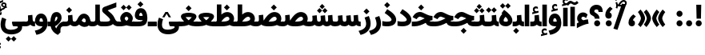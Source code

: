 SplineFontDB: 3.2
FontName: Vazir-Black
FullName: Vazir Black
FamilyName: Vazir Black
Weight: Black
Copyright: Copyright (c) 2015, Saber Rastikerdar <saber.rastikerdar@gmail.com>.
Version: 30.1.0
ItalicAngle: 0
UnderlinePosition: -730
UnderlineWidth: 100
Ascent: 1638
Descent: 410
InvalidEm: 0
LayerCount: 2
Layer: 0 0 "Back" 1
Layer: 1 0 "Fore" 0
PreferredKerning: 4
XUID: [1021 502 1027637223 7257577]
UniqueID: 4035083
FSType: 0
OS2Version: 4
OS2_WeightWidthSlopeOnly: 0
OS2_UseTypoMetrics: 1
CreationTime: 1431850356
ModificationTime: 1629706120
PfmFamily: 33
TTFWeight: 900
TTFWidth: 5
LineGap: 0
VLineGap: 0
Panose: 2 11 6 3 3 8 4 2 2 4
OS2TypoAscent: 2200
OS2TypoAOffset: 0
OS2TypoDescent: -1100
OS2TypoDOffset: 0
OS2TypoLinegap: 0
OS2WinAscent: 2200
OS2WinAOffset: 0
OS2WinDescent: 1100
OS2WinDOffset: 0
HheadAscent: 2200
HheadAOffset: 0
HheadDescent: -1100
HheadDOffset: 0
OS2SubXSize: 1331
OS2SubYSize: 1433
OS2SubXOff: 0
OS2SubYOff: 286
OS2SupXSize: 1331
OS2SupYSize: 1433
OS2SupXOff: 0
OS2SupYOff: 983
OS2StrikeYSize: 102
OS2StrikeYPos: 530
OS2CapHeight: 1638
OS2XHeight: 1082
OS2Vendor: '    '
OS2CodePages: 00000041.20080000
OS2UnicodeRanges: 80002003.80000000.00000008.00000000
Lookup: 1 9 0 "Single Substitution 0" { "Single Substitution 0 subtable"  } []
Lookup: 1 9 0 "'fina' Terminal Forms in Arabic lookup 1" { "'fina' Terminal Forms in Arabic lookup 1 subtable"  } ['fina' ('DFLT' <'dflt' > 'arab' <'FAR ' 'KUR ' 'URD ' 'dflt' > ) ]
Lookup: 1 9 0 "'medi' Medial Forms in Arabic lookup 2" { "'medi' Medial Forms in Arabic lookup 2 subtable"  } ['medi' ('DFLT' <'dflt' > 'arab' <'FAR ' 'KUR ' 'URD ' 'dflt' > ) ]
Lookup: 1 9 0 "'init' Initial Forms in Arabic lookup 3" { "'init' Initial Forms in Arabic lookup 3 subtable"  } ['init' ('DFLT' <'dflt' > 'arab' <'FAR ' 'KUR ' 'URD ' 'dflt' > ) ]
Lookup: 4 9 1 "'rlig' Required Ligatures in Arabic lookup 5" { "'rlig' Required Ligatures in Arabic lookup 5 subtable"  } ['rlig' ('DFLT' <'dflt' > 'arab' <'FAR ' 'KUR ' 'URD ' 'dflt' > ) ]
Lookup: 4 1 1 "'ccmp' Required Ligatures in Arabic lookup 4" { "'ccmp' Required Ligatures in Arabic lookup 4 subtable"  } ['ccmp' ('DFLT' <'dflt' > 'arab' <'FAR ' 'KUR ' 'URD ' 'dflt' > ) ]
Lookup: 6 9 0 "'calt' Contextual Alternates lookup 7" { "'calt' Contextual Alternates lookup 7 subtable 1"  "'calt' Contextual Alternates lookup 7 subtable 2"  "'calt' Contextual Alternates lookup 7 subtable 3"  } ['calt' ('DFLT' <'dflt' > 'arab' <'FAR ' 'KUR ' 'URD ' 'dflt' > ) ]
Lookup: 4 9 1 "'liga' Standard Ligatures in Arabic lookup 8" { "'liga' Standard Ligatures in Arabic lookup 8 subtable"  } ['liga' ('DFLT' <'dflt' > 'arab' <'FAR ' 'KUR ' 'URD ' 'dflt' > ) ]
Lookup: 4 1 1 "'liga' Standard Ligatures in Arabic lookup 9" { "'liga' Standard Ligatures in Arabic lookup 9 subtable"  } ['liga' ('DFLT' <'dflt' > 'arab' <'FAR ' 'KUR ' 'URD ' 'dflt' > ) ]
Lookup: 1 0 0 "'locl' Localized Forms in Arabic lookup 10" { "'locl' Localized Forms in Arabic lookup 10 subtable"  } ['locl' ('arab' <'URD ' > ) ]
Lookup: 257 0 0 "Single Positioning lookup 0" { "Single Positioning lookup 0 subtable"  } []
Lookup: 257 0 0 "Single Positioning lookup 1" { "Single Positioning lookup 1 subtable"  } []
Lookup: 257 0 0 "Single Positioning lookup 2" { "Single Positioning lookup 2 subtable"  } []
Lookup: 257 0 0 "Single Positioning lookup 3" { "Single Positioning lookup 3 subtable"  } []
Lookup: 257 0 0 "Single Positioning lookup 4" { "Single Positioning lookup 4 subtable"  } []
Lookup: 258 9 0 "'kern' Horizontal Kerning lookup 4" { "'kern' Horizontal Kerning lookup 4 subtable 1" [307,30,2] } ['kern' ('DFLT' <'dflt' > 'arab' <'FAR ' 'KUR ' 'URD ' 'dflt' > ) ]
Lookup: 264 0 0 "'kern' Horizontal Kerning lookup 5" { "'kern' Horizontal Kerning lookup 5 subtable 0"  "'kern' Horizontal Kerning lookup 5 subtable 1"  "'kern' Horizontal Kerning lookup 5 subtable 2"  "'kern' Horizontal Kerning lookup 5 subtable 3"  "'kern' Horizontal Kerning lookup 5 subtable 4"  } ['kern' ('DFLT' <'dflt' > 'arab' <'FAR ' 'KUR ' 'URD ' 'dflt' > ) ]
Lookup: 260 1 0 "'mark' Mark Positioning lookup 6" { "'mark' Mark Positioning lookup 6 subtable"  } ['mark' ('DFLT' <'dflt' > 'arab' <'FAR ' 'KUR ' 'URD ' 'dflt' > ) ]
Lookup: 261 1 0 "'mark' Mark Positioning lookup 8" { "'mark' Mark Positioning lookup 8 subtable"  } ['mark' ('DFLT' <'dflt' > 'arab' <'FAR ' 'KUR ' 'URD ' 'dflt' > ) ]
Lookup: 260 1 0 "'mark' Mark Positioning lookup 9" { "'mark' Mark Positioning lookup 9 subtable"  } ['mark' ('DFLT' <'dflt' > 'arab' <'FAR ' 'KUR ' 'URD ' 'dflt' > ) ]
Lookup: 261 1 0 "'mark' Mark Positioning lookup 10" { "'mark' Mark Positioning lookup 10 subtable"  } ['mark' ('DFLT' <'dflt' > 'arab' <'FAR ' 'KUR ' 'URD ' 'dflt' > ) ]
Lookup: 262 1 0 "'mkmk' Mark to Mark in Arabic lookup 11" { "'mkmk' Mark to Mark in Arabic lookup 11 subtable"  } ['mkmk' ('DFLT' <'dflt' > 'arab' <'FAR ' 'KUR ' 'URD ' 'dflt' > ) ]
Lookup: 262 1 0 "'mkmk' Mark to Mark in Arabic lookup 12" { "'mkmk' Mark to Mark in Arabic lookup 12 subtable"  } ['mkmk' ('DFLT' <'dflt' > 'arab' <'FAR ' 'KUR ' 'URD ' 'dflt' > ) ]
MarkAttachClasses: 1
DEI: 91125
ChainPos2: coverage "'kern' Horizontal Kerning lookup 5 subtable 4" 0 0 0 1
 1 1 0
  Coverage: 55 uni06A9 uni06AF uniFB8E uniFB90 uniFB92 uniFB94 uniFEDB
  BCoverage: 63 uni062F uni0630 uniFBFD uniFEAA uniFEAC uniFEF0 uniFBFD.compact
 1
  SeqLookup: 0 "Single Positioning lookup 4"
EndFPST
ChainPos2: coverage "'kern' Horizontal Kerning lookup 5 subtable 3" 0 0 0 1
 1 1 0
  Coverage: 15 uni0639 uni063A
  BCoverage: 87 uni0622 uni0627 uniFE8E uniFEF5 uniFEF6 uniFEF7 uniFEF8 uniFEF9 uniFEFA uniFEFB uniFEFC
 1
  SeqLookup: 0 "Single Positioning lookup 3"
EndFPST
ChainSub2: coverage "'calt' Contextual Alternates lookup 7 subtable 3" 0 0 0 1
 1 1 0
  Coverage: 15 uniFBB1 uniFBAF
  BCoverage: 367 uniFB90 uniFB91 uniFB94 uniFB95 uniFE8B uniFE8C uniFE97 uniFE98 uniFE9B uniFE9C uniFEA3 uniFEA4 uniFEA7 uniFEA8 uniFEB3 uniFEB4 uniFEB7 uniFEB8 uniFEBB uniFEBC uniFEBF uniFEC0 uniFEC3 uniFEC4 uniFEC7 uniFECB uniFECC uniFECF uniFED0 uniFED3 uniFED4 uniFED7 uniFED8 uniFEDB uniFEDC uniFEDF uniFEE0 uniFEE3 uniFEE4 uniFEE7 uniFEE8 uniFEEB uniFECC.compact uniFED0.compact
 1
  SeqLookup: 0 "Single Substitution 0"
EndFPST
ChainPos2: coverage "'kern' Horizontal Kerning lookup 5 subtable 2" 0 0 0 1
 1 1 0
  Coverage: 567 uniFE8B uni0640 uni067E uni06AF uniFB92 uniFB94 uni0621 uni0622 uni0623 uni0627 uni0628 uni0629 uni062A uniFE97 uni062B uniFE9B uniFE9F uniFEA3 uniFEA7 uni062F uni0630 uni0633 uniFEB3 uni0634 uniFEB7 uni0635 uniFEBB uni0636 uniFEBF uni0637 uniFEC3 uni0638 uniFEC7 uniFECB uniFECF uni0641 uniFED3 uniFED7 uni0643 uniFEDB uniFEDF uniFEFB uni0645 uniFEE3 uni0647 uniFEEB uni06A9 uniFB8E uniFB90 uni06C0 uniFEE7 uni0642 uni0644 uni0646 uni0649 uni0626 uni064A uni0631 uni0632 uni0624 uni0648 uni0698 uniFBFE uni06D2 uni06D3 uni0688 uni0691 uni0679 uniFB68 uni06C1 uniFB7C
  BCoverage: 73 uni0631 uni0632 uniFEAE uniFEB0 uni0695 uni0695.fina uni0693 uni0693.fina
 1
  SeqLookup: 0 "Single Positioning lookup 2"
EndFPST
ChainPos2: coverage "'kern' Horizontal Kerning lookup 5 subtable 1" 0 0 0 1
 1 1 0
  Coverage: 559 uniFE8B uni0640 uni067E uni06AF uniFB92 uniFB94 uni0621 uni0622 uni0623 uni0627 uni0628 uni0629 uni062A uniFE97 uni062B uniFE9B uniFE9F uniFEA3 uniFEA7 uni062F uni0630 uni0633 uniFEB3 uni0634 uniFEB7 uni0635 uniFEBB uni0636 uniFEBF uni0637 uniFEC3 uni0638 uniFEC7 uniFECB uniFECF uni0641 uniFED3 uniFED7 uni0643 uniFEDB uniFEDF uniFEFB uni0645 uniFEE3 uni0647 uniFEEB uni06A9 uniFB8E uniFB90 uni06C0 uniFEE7 uni0642 uni0644 uni0646 uni0649 uni0626 uni064A uni0631 uni0632 uni0624 uni0648 uni0698 uniFBFE uni06D2 uni06D3 uni0688 uni0691 uni0679 uniFB68 uni06C1
  BCoverage: 31 uni0698 uniFB8B uni0691 uniFB8D
 1
  SeqLookup: 0 "Single Positioning lookup 1"
EndFPST
ChainPos2: coverage "'kern' Horizontal Kerning lookup 5 subtable 0" 0 0 0 1
 1 1 0
  Coverage: 119 uniFEDB uniFB94 uni06AF uni06A9 uniFB90 uni0622 uni0627 uniFEDF uniFEFB uni0643 uni0644 uniFE8B uniFED7 uniFE97 uniFE9B
  BCoverage: 7 uni0622
 1
  SeqLookup: 0 "Single Positioning lookup 0"
EndFPST
ChainSub2: coverage "'calt' Contextual Alternates lookup 7 subtable 2" 0 0 0 1
 1 1 0
  Coverage: 15 uniFECC uniFED0
  BCoverage: 121 uniFBFE uniFBFF uniFE91 uniFE92 uniFE97 uniFE98 uniFE9B uniFE9C uniFEE7 uniFEE8 uniFEF3 uniFEF4 uni063D.init uni063D.medi
 1
  SeqLookup: 0 "Single Substitution 0"
EndFPST
ChainSub2: coverage "'calt' Contextual Alternates lookup 7 subtable 1" 0 0 0 1
 1 1 0
  Coverage: 99 uniFBFD uniFE8A uniFEF0 uniFEF2 uni06CE.fina uniFEEE uniFED6 uni06D0.fina uni06CD.fina uni063D.fina
  BCoverage: 407 uniFB7C uniFB7D uniFB90 uniFB91 uniFB94 uniFB95 uniFE8B uniFE8C uniFE97 uniFE98 uniFE9B uniFE9C uniFE9F uniFEA0 uniFEA3 uniFEA4 uniFEA7 uniFEA8 uniFEB3 uniFEB4 uniFEB7 uniFEB8 uniFEBB uniFEBC uniFEBF uniFEC0 uniFEC3 uniFEC4 uniFEC7 uniFECB uniFECC uniFECF uniFED0 uniFED3 uniFED4 uniFED7 uniFED8 uniFEDB uniFEDC uniFEDF uniFEE0 uniFEE3 uniFEE4 uniFEE7 uniFEE8 uniFEEB uniFEEC uniFECC.compact uniFED0.compact
 1
  SeqLookup: 0 "Single Substitution 0"
EndFPST
LangName: 1033 "" "" "" "Vazir Black" "" "Version 30.1.0" "" "" "Saber Rastikerdar" "Saber Rastikerdar" "The first version of Vazir was based on DejaVu 2.35 (was committed to the public domain) to begin designing and developing this new typeface." "" "" "This Font Software is licensed under the SIL Open Font License, Version 1.1. This license is available with a FAQ at: https://scripts.sil.org/OFL" "https://scripts.sil.org/OFL" "" "Vazir" "Black"
GaspTable: 1 65535 15 1
OtfFeatName: 'ss02' 1033 "Monospaced Digits"
OtfFeatName: 'ss01' 1033 "Farsi Digits"
MATH:ScriptPercentScaleDown: 80
MATH:ScriptScriptPercentScaleDown: 60
MATH:DelimitedSubFormulaMinHeight: 6874
MATH:DisplayOperatorMinHeight: 4506
MATH:MathLeading: 0 
MATH:AxisHeight: 1436 
MATH:AccentBaseHeight: 2510 
MATH:FlattenedAccentBaseHeight: 3338 
MATH:SubscriptShiftDown: 0 
MATH:SubscriptTopMax: 2510 
MATH:SubscriptBaselineDropMin: 0 
MATH:SuperscriptShiftUp: 0 
MATH:SuperscriptShiftUpCramped: 0 
MATH:SuperscriptBottomMin: 2510 
MATH:SuperscriptBaselineDropMax: 0 
MATH:SubSuperscriptGapMin: 806 
MATH:SuperscriptBottomMaxWithSubscript: 2510 
MATH:SpaceAfterScript: 189 
MATH:UpperLimitGapMin: 0 
MATH:UpperLimitBaselineRiseMin: 0 
MATH:LowerLimitGapMin: 0 
MATH:LowerLimitBaselineDropMin: 0 
MATH:StackTopShiftUp: 0 
MATH:StackTopDisplayStyleShiftUp: 0 
MATH:StackBottomShiftDown: 0 
MATH:StackBottomDisplayStyleShiftDown: 0 
MATH:StackGapMin: 603 
MATH:StackDisplayStyleGapMin: 1408 
MATH:StretchStackTopShiftUp: 0 
MATH:StretchStackBottomShiftDown: 0 
MATH:StretchStackGapAboveMin: 0 
MATH:StretchStackGapBelowMin: 0 
MATH:FractionNumeratorShiftUp: 0 
MATH:FractionNumeratorDisplayStyleShiftUp: 0 
MATH:FractionDenominatorShiftDown: 0 
MATH:FractionDenominatorDisplayStyleShiftDown: 0 
MATH:FractionNumeratorGapMin: 201 
MATH:FractionNumeratorDisplayStyleGapMin: 603 
MATH:FractionRuleThickness: 201 
MATH:FractionDenominatorGapMin: 201 
MATH:FractionDenominatorDisplayStyleGapMin: 603 
MATH:SkewedFractionHorizontalGap: 0 
MATH:SkewedFractionVerticalGap: 0 
MATH:OverbarVerticalGap: 603 
MATH:OverbarRuleThickness: 201 
MATH:OverbarExtraAscender: 201 
MATH:UnderbarVerticalGap: 603 
MATH:UnderbarRuleThickness: 201 
MATH:UnderbarExtraDescender: 201 
MATH:RadicalVerticalGap: 201 
MATH:RadicalDisplayStyleVerticalGap: 828 
MATH:RadicalRuleThickness: 201 
MATH:RadicalExtraAscender: 201 
MATH:RadicalKernBeforeDegree: 1270 
MATH:RadicalKernAfterDegree: -5692 
MATH:RadicalDegreeBottomRaisePercent: 136
MATH:MinConnectorOverlap: 40
Encoding: UnicodeBmp
Compacted: 1
UnicodeInterp: none
NameList: Adobe Glyph List
DisplaySize: -48
AntiAlias: 1
FitToEm: 1
WinInfo: 0 25 13
BeginPrivate: 0
EndPrivate
TeXData: 1 0 0 307200 153600 102400 553984 -1048576 102400 783286 444596 497025 792723 393216 433062 380633 303038 157286 324010 404750 52429 2506097 1059062 262144
AnchorClass2: "Anchor-0" "'mkmk' Mark to Mark in Arabic lookup 12 subtable" "Anchor-1" "'mkmk' Mark to Mark in Arabic lookup 11 subtable" "Anchor-2"""  "Anchor-3"""  "Anchor-4"""  "Anchor-5"""  "Anchor-6" "'mark' Mark Positioning lookup 10 subtable" "Anchor-7" "'mark' Mark Positioning lookup 6 subtable" "Anchor-8"""  "Anchor-9" "'mark' Mark Positioning lookup 8 subtable" "Anchor-10" "'mark' Mark Positioning lookup 9 subtable" "Anchor-11"""  "Anchor-12"""  "Anchor-13"""  "Anchor-14"""  "Anchor-15"""  "Anchor-16"""  "Anchor-17"""  "Anchor-18"""  "Anchor-19""" 
BeginChars: 65658 490

StartChar: space
Encoding: 32 32 0
GlifName: space
Width: 540
VWidth: 2532
GlyphClass: 2
Flags: HW
LayerCount: 2
EndChar

StartChar: exclam
Encoding: 33 33 1
GlifName: exclam
Width: 632
VWidth: 2762
GlyphClass: 2
Flags: HW
LayerCount: 2
Fore
SplineSet
123 194 m 0
 123 300 209 388 316 388 c 0
 423 388 509 300 509 194 c 0
 509 88 422 1 316 1 c 0
 210 1 123 85 123 194 c 0
159 1386 m 5
 477 1386 l 5
 458 492 l 1
 179 492 l 1
 159 1386 l 5
EndSplineSet
EndChar

StartChar: period
Encoding: 46 46 2
GlifName: period
Width: 632
VWidth: 2762
GlyphClass: 2
Flags: HW
LayerCount: 2
Fore
SplineSet
123 194 m 0
 123 300 209 388 316 388 c 0
 423 388 509 300 509 194 c 0
 509 88 422 1 316 1 c 0
 210 1 123 85 123 194 c 0
EndSplineSet
EndChar

StartChar: colon
Encoding: 58 58 3
GlifName: colon
Width: 632
VWidth: 2762
GlyphClass: 2
Flags: HW
LayerCount: 2
Fore
SplineSet
123 814 m 0
 123 920 209 1008 316 1008 c 0
 423 1008 509 920 509 814 c 0
 509 708 422 621 316 621 c 0
 210 621 123 705 123 814 c 0
123 194 m 0
 123 300 209 388 316 388 c 0
 423 388 509 300 509 194 c 0
 509 88 422 1 316 1 c 0
 210 1 123 85 123 194 c 0
EndSplineSet
EndChar

StartChar: uni00A0
Encoding: 160 160 4
GlifName: uni00A_0
Width: 540
VWidth: 2532
GlyphClass: 2
Flags: HW
LayerCount: 2
EndChar

StartChar: uni060C
Encoding: 1548 1548 5
GlifName: afii57388
Width: 669
VWidth: 2770
GlyphClass: 2
Flags: HW
LayerCount: 2
Fore
SplineSet
595 636 m 5
 514 562 423 475 406 390 c 1
 502 367 536 286 536 203 c 0
 536 90 462 1 341 1 c 0
 193 1 123 108 123 235 c 0
 123 476 263 639 430 768 c 1
 595 636 l 5
EndSplineSet
EndChar

StartChar: uni0615
Encoding: 1557 1557 6
GlifName: uni0615
Width: 0
VWidth: 2712
GlyphClass: 4
Flags: HW
AnchorPoint: "Anchor-10" 438 1191 mark 0
AnchorPoint: "Anchor-9" 438 1191 mark 0
AnchorPoint: "Anchor-1" 437 1958 basemark 0
AnchorPoint: "Anchor-1" 438 1191 mark 0
LayerCount: 2
Fore
SplineSet
400 1365 m 2
 581 1365 674 1403 674 1481 c 0
 674 1535 634 1577 576 1577 c 0
 499 1577 415 1502 326 1364 c 1
 400 1365 l 2
236 1364 m 1
 248 1384 260 1403 272 1422 c 1
 272 1897 l 1
 357 1897 l 1
 357 1542 l 1
 423 1624 494 1668 572 1668 c 0
 686 1668 762 1591 762 1485 c 0
 761 1345 642 1274 402 1274 c 2
 125 1274 l 1
 125 1364 l 1
 236 1364 l 1
EndSplineSet
EndChar

StartChar: uni061B
Encoding: 1563 1563 7
GlifName: uni061B_
Width: 669
VWidth: 2770
GlyphClass: 2
Flags: HW
LayerCount: 2
Fore
SplineSet
151 194 m 0
 151 300 237 388 344 388 c 0
 451 388 537 300 537 194 c 0
 537 88 450 1 344 1 c 0
 238 1 151 85 151 194 c 0
595 1128 m 5
 514 1054 423 968 406 882 c 1
 502 859 536 778 536 695 c 0
 536 582 462 493 341 493 c 0
 193 493 123 600 123 727 c 0
 123 968 263 1131 430 1260 c 1
 595 1128 l 5
EndSplineSet
EndChar

StartChar: uni061F
Encoding: 1567 1567 8
GlifName: uni061F_
Width: 924
VWidth: 2762
GlyphClass: 2
Flags: HW
LayerCount: 2
Fore
SplineSet
332 194 m 0
 332 300 418 388 525 388 c 0
 632 388 718 300 718 194 c 0
 718 88 631 1 525 1 c 0
 419 1 332 85 332 194 c 0
39 981 m 4
 39 1231 256 1396 469 1396 c 4
 763 1396 880 1220 886 931 c 5
 610 931 l 5
 604 1054 589 1096 480 1096 c 4
 385 1096 340 1054 340 972 c 4
 340 862 669 849 678 492 c 1
 373 492 l 1
 364 768 39 625 39 981 c 4
EndSplineSet
EndChar

StartChar: uni0621
Encoding: 1569 1569 9
GlifName: uni0621
Width: 830
VWidth: 2950
GlyphClass: 2
Flags: HW
AnchorPoint: "Anchor-7" 445 -106 basechar 0
AnchorPoint: "Anchor-10" 402 1059 basechar 0
LayerCount: 2
Fore
SplineSet
175.008789062 254.08203125 m 5
 102.271484375 313.686523438 63 395.311421013 63 494 c 0
 63 727.366283422 226.66191693 883 443 883 c 0
 566.203342337 883 655.678280411 827.499079362 733.089025094 752.769330952 c 1
 637.742105609 520.662183517 l 1
 587.91308416 555.416375815 518.387934568 606 456 606 c 0
 373.982242182 606 335 568.592814577 335 495 c 0
 335 471.041679504 363.425234602 426.705906796 458.556357193 379.641035619 c 1
 556.104050363 409.20094264 647.576442105 427.569458287 751.813480339 441.405456351 c 1
 795.265290337 163.313872361 l 1
 570.168504442 134.035865356 316.760207436 21.0685076918 43 -127.588069057 c 1
 43 179.232630314 l 1
 88.4572694982 207.652691066 132.793945312 231.919921875 175.008789062 254.08203125 c 5
EndSplineSet
Position2: "Single Positioning lookup 2 subtable" dx=0 dy=0 dh=-100 dv=0
Position2: "Single Positioning lookup 1 subtable" dx=0 dy=0 dh=-100 dv=0
EndChar

StartChar: uni0622
Encoding: 1570 1570 10
GlifName: uni0622
Width: 465
VWidth: 2703
GlyphClass: 3
Flags: HW
AnchorPoint: "Anchor-10" 250 1708 basechar 0
AnchorPoint: "Anchor-7" 222 -193 basechar 0
LayerCount: 2
Fore
SplineSet
119 1459 m 0
 66.7417750661 1459 -1.6048961107 1377.51160643 -57.6455078125 1315.72949219 c 1
 -176.084960938 1423.52246094 l 1
 -112.62716501 1494.81568663 -19.346007268 1627 95 1627 c 0
 183.113889062 1627 263.489746777 1541 344 1541 c 0
 421.852221248 1541 440.18007434 1574.61114799 511.254882812 1633.71386719 c 5
 613.0234375 1500.2265625 l 1
 518.415164191 1428.0522564 434.051916677 1374 366 1374 c 0
 281.984204569 1374 194.665551439 1459 119 1459 c 0
EndSplineSet
Refer: 15 1575 N 1 0 0 0.89919 0 0 2
Position2: "Single Positioning lookup 2 subtable" dx=0 dy=0 dh=-140 dv=0
Position2: "Single Positioning lookup 1 subtable" dx=0 dy=0 dh=-80 dv=0
Position2: "Single Positioning lookup 0 subtable" dx=0 dy=0 dh=320 dv=0
LCarets2: 1 0
Ligature2: "'liga' Standard Ligatures in Arabic lookup 9 subtable" uni0627 uni0653
Substitution2: "'fina' Terminal Forms in Arabic lookup 1 subtable" uniFE82
EndChar

StartChar: uni0623
Encoding: 1571 1571 11
GlifName: uni0623
Width: 465
VWidth: 2703
GlyphClass: 3
Flags: HW
AnchorPoint: "Anchor-10" 246 1846 basechar 0
AnchorPoint: "Anchor-7" 231 -238 basechar 0
LayerCount: 2
Fore
Refer: 76 1652 N 1 0 0 1 -64 174 2
Refer: 15 1575 N 1 0 0 0.854231 0 2 2
Position2: "Single Positioning lookup 2 subtable" dx=0 dy=0 dh=-140 dv=0
Position2: "Single Positioning lookup 1 subtable" dx=0 dy=0 dh=-80 dv=0
LCarets2: 1 0
Ligature2: "'liga' Standard Ligatures in Arabic lookup 9 subtable" uni0627 uni0654
Substitution2: "'fina' Terminal Forms in Arabic lookup 1 subtable" uniFE84
EndChar

StartChar: uni0624
Encoding: 1572 1572 12
GlifName: afii57412
Width: 880
VWidth: 2703
GlyphClass: 3
Flags: HW
AnchorPoint: "Anchor-7" 393 -648 basechar 0
AnchorPoint: "Anchor-10" 425 1519 basechar 0
LayerCount: 2
Fore
Refer: 76 1652 N 1 0 0 1 128 -182 2
Refer: 43 1608 N 1 0 0 1 0 0 2
Position2: "Single Positioning lookup 2 subtable" dx=0 dy=0 dh=-30 dv=0
Position2: "Single Positioning lookup 1 subtable" dx=0 dy=0 dh=-30 dv=0
LCarets2: 1 0
Ligature2: "'liga' Standard Ligatures in Arabic lookup 9 subtable" uni0648 uni0654
Substitution2: "'fina' Terminal Forms in Arabic lookup 1 subtable" uniFE86
EndChar

StartChar: uni0625
Encoding: 1573 1573 13
GlifName: uni0625
Width: 465
VWidth: 2703
GlyphClass: 3
Flags: HW
AnchorPoint: "Anchor-7" 227 -649 basechar 0
AnchorPoint: "Anchor-10" 227 1559 basechar 0
LayerCount: 2
Fore
Refer: 76 1652 N 1 0 0 1 -78 -1729 2
Refer: 15 1575 N 1 0 0 1 1 0 2
LCarets2: 1 0
Ligature2: "'liga' Standard Ligatures in Arabic lookup 9 subtable" uni0627 uni0655
Substitution2: "'fina' Terminal Forms in Arabic lookup 1 subtable" uniFE88
EndChar

StartChar: uni0626
Encoding: 1574 1574 14
GlifName: afii57414
Width: 1477
VWidth: 2703
GlyphClass: 3
Flags: HW
AnchorPoint: "Anchor-7" 700 -668 basechar 0
AnchorPoint: "Anchor-10" 632 1358 basechar 0
LayerCount: 2
Fore
Refer: 76 1652 S 1 0 0 1 300 -394 2
Refer: 44 1609 N 1 0 0 1 0 0 2
Position2: "Single Positioning lookup 2 subtable" dx=0 dy=0 dh=-60 dv=0
Position2: "Single Positioning lookup 1 subtable" dx=0 dy=0 dh=-58 dv=0
LCarets2: 1 0
Ligature2: "'liga' Standard Ligatures in Arabic lookup 9 subtable" uni064A uni0654
Substitution2: "'fina' Terminal Forms in Arabic lookup 1 subtable" uniFE8A
Substitution2: "'medi' Medial Forms in Arabic lookup 2 subtable" uniFE8C
Substitution2: "'init' Initial Forms in Arabic lookup 3 subtable" uniFE8B
EndChar

StartChar: uni0627
Encoding: 1575 1575 15
GlifName: uni0627
Width: 465
VWidth: 2950
GlyphClass: 2
Flags: HW
AnchorPoint: "Anchor-10" 225 1525 basechar 0
AnchorPoint: "Anchor-7" 229 -178 basechar 0
LayerCount: 2
Fore
SplineSet
88 1396 m 1
 377 1396 l 5
 377 1 l 1
 88 1 l 1
 88 1396 l 1
EndSplineSet
Position2: "Single Positioning lookup 2 subtable" dx=0 dy=0 dh=-140 dv=0
Position2: "Single Positioning lookup 1 subtable" dx=0 dy=0 dh=-80 dv=0
Position2: "Single Positioning lookup 0 subtable" dx=0 dy=0 dh=130 dv=0
Substitution2: "'fina' Terminal Forms in Arabic lookup 1 subtable" uniFE8E
EndChar

StartChar: uni0628
Encoding: 1576 1576 16
GlifName: uni0628
Width: 1777
VWidth: 2703
GlyphClass: 2
Flags: HW
AnchorPoint: "Anchor-10" 901 971 basechar 0
AnchorPoint: "Anchor-7" 922 -606 basechar 0
LayerCount: 2
Fore
Refer: 264 -1 N 1 0 0 1 835 -401 2
Refer: 73 1646 N 1 0 0 1 0 0 2
Position2: "Single Positioning lookup 2 subtable" dx=0 dy=0 dh=-160 dv=0
Position2: "Single Positioning lookup 1 subtable" dx=0 dy=0 dh=-80 dv=0
Substitution2: "'fina' Terminal Forms in Arabic lookup 1 subtable" uniFE90
Substitution2: "'medi' Medial Forms in Arabic lookup 2 subtable" uniFE92
Substitution2: "'init' Initial Forms in Arabic lookup 3 subtable" uniFE91
EndChar

StartChar: uni0629
Encoding: 1577 1577 17
GlifName: uni0629
Width: 922
VWidth: 2703
GlyphClass: 2
Flags: HW
AnchorPoint: "Anchor-10" 419 1533 basechar 0
AnchorPoint: "Anchor-7" 451 -234 basechar 0
LayerCount: 2
Fore
Refer: 42 1607 N 1 0 0 1 0 0 2
Refer: 265 -1 S 1 0 0 1 189 1220 2
Position2: "Single Positioning lookup 2 subtable" dx=0 dy=0 dh=-160 dv=0
Position2: "Single Positioning lookup 1 subtable" dx=0 dy=0 dh=-130 dv=0
Substitution2: "'fina' Terminal Forms in Arabic lookup 1 subtable" uniFE94
EndChar

StartChar: uni062A
Encoding: 1578 1578 18
GlifName: uni062A_
Width: 1777
VWidth: 2703
GlyphClass: 2
Flags: HW
AnchorPoint: "Anchor-7" 900 -226 basechar 0
AnchorPoint: "Anchor-10" 888 1259 basechar 0
LayerCount: 2
Fore
Refer: 73 1646 N 1 0 0 1 0 0 2
Refer: 265 -1 S 1 0 0 1 650 852 2
Position2: "Single Positioning lookup 2 subtable" dx=0 dy=0 dh=-160 dv=0
Position2: "Single Positioning lookup 1 subtable" dx=0 dy=0 dh=-80 dv=0
Substitution2: "'fina' Terminal Forms in Arabic lookup 1 subtable" uniFE96
Substitution2: "'medi' Medial Forms in Arabic lookup 2 subtable" uniFE98
Substitution2: "'init' Initial Forms in Arabic lookup 3 subtable" uniFE97
EndChar

StartChar: uni062B
Encoding: 1579 1579 19
GlifName: uni062B_
Width: 1777
VWidth: 2703
GlyphClass: 2
Flags: HW
AnchorPoint: "Anchor-7" 900 -224 basechar 0
AnchorPoint: "Anchor-10" 888 1412 basechar 0
LayerCount: 2
Fore
Refer: 73 1646 N 1 0 0 1 0 0 2
Refer: 266 -1 S 1 0 0 1 651 812 2
Position2: "Single Positioning lookup 2 subtable" dx=0 dy=0 dh=-160 dv=0
Position2: "Single Positioning lookup 1 subtable" dx=0 dy=0 dh=-80 dv=0
Substitution2: "'fina' Terminal Forms in Arabic lookup 1 subtable" uniFE9A
Substitution2: "'medi' Medial Forms in Arabic lookup 2 subtable" uniFE9C
Substitution2: "'init' Initial Forms in Arabic lookup 3 subtable" uniFE9B
EndChar

StartChar: uni062C
Encoding: 1580 1580 20
GlifName: uni062C_
Width: 1347
VWidth: 2703
GlyphClass: 2
Flags: HW
AnchorPoint: "Anchor-10" 601 1236 basechar 0
AnchorPoint: "Anchor-7" 691 -831 basechar 0
LayerCount: 2
Fore
Refer: 21 1581 N 1 0 0 1 0 0 2
Refer: 264 -1 N 1 0 0 1 712 -116 2
Substitution2: "'fina' Terminal Forms in Arabic lookup 1 subtable" uniFE9E
Substitution2: "'medi' Medial Forms in Arabic lookup 2 subtable" uniFEA0
Substitution2: "'init' Initial Forms in Arabic lookup 3 subtable" uniFE9F
EndChar

StartChar: uni062D
Encoding: 1581 1581 21
GlifName: uni062D_
Width: 1347
VWidth: 2950
GlyphClass: 2
Flags: HW
AnchorPoint: "Anchor-7" 691 -831 basechar 0
AnchorPoint: "Anchor-10" 601 1236 basechar 0
LayerCount: 2
Fore
SplineSet
650 620 m 1
 632 627 615 634 599 640 c 0
 534 664 491 676 477 676 c 0
 427 676 365 639 324 585 c 2
 266 511 l 1
 14 637 l 1
 61 719 l 2
 150 873 302 974 478 974 c 0
 580 974 687 930 807 872 c 0
 1049 754 1124 734 1293 725 c 1
 1271 442 l 1
 727 398 325 187 325 -75 c 0
 325 -278 454 -386 798 -386 c 0
 963 -386 1085 -359 1222 -295 c 1
 1292 -581 l 1
 1138 -655 992 -677 784 -677 c 0
 365 -677 39 -497 39 -91 c 0
 39 224 261 486 650 620 c 1
EndSplineSet
Substitution2: "'fina' Terminal Forms in Arabic lookup 1 subtable" uniFEA2
Substitution2: "'medi' Medial Forms in Arabic lookup 2 subtable" uniFEA4
Substitution2: "'init' Initial Forms in Arabic lookup 3 subtable" uniFEA3
EndChar

StartChar: uni062E
Encoding: 1582 1582 22
GlifName: uni062E_
Width: 1347
VWidth: 2703
GlyphClass: 2
Flags: HW
AnchorPoint: "Anchor-7" 691 -831 basechar 0
AnchorPoint: "Anchor-10" 566 1532 basechar 0
LayerCount: 2
Fore
Refer: 264 -1 S 1 0 0 1 474 1166 2
Refer: 21 1581 N 1 0 0 1 0 0 2
Substitution2: "'fina' Terminal Forms in Arabic lookup 1 subtable" uniFEA6
Substitution2: "'medi' Medial Forms in Arabic lookup 2 subtable" uniFEA8
Substitution2: "'init' Initial Forms in Arabic lookup 3 subtable" uniFEA7
EndChar

StartChar: uni062F
Encoding: 1583 1583 23
GlifName: uni062F_
Width: 963
VWidth: 2950
GlyphClass: 2
Flags: HW
AnchorPoint: "Anchor-10" 371 1229 basechar 0
AnchorPoint: "Anchor-7" 432 -241 basechar 0
LayerCount: 2
Fore
SplineSet
38 340 m 1
 121 323 244 301 317 301 c 0
 568 301 629 361 629 424 c 0
 629 519 453 692 191 857 c 1
 355 1104 l 1
 690 904 925 684 925 427 c 0
 925 139 699 2 330 2 c 0
 222 2 127 18 38 37 c 1
 38 340 l 1
EndSplineSet
Position2: "Single Positioning lookup 2 subtable" dx=0 dy=0 dh=-160 dv=0
Position2: "Single Positioning lookup 1 subtable" dx=0 dy=0 dh=-130 dv=0
Substitution2: "'fina' Terminal Forms in Arabic lookup 1 subtable" uniFEAA
EndChar

StartChar: uni0630
Encoding: 1584 1584 24
GlifName: uni0630
Width: 963
VWidth: 2703
GlyphClass: 2
Flags: HW
AnchorPoint: "Anchor-7" 437 -239 basechar 0
AnchorPoint: "Anchor-10" 342 1605 basechar 0
LayerCount: 2
Fore
Refer: 264 -1 N 1 0 0 1 256 1272 2
Refer: 23 1583 N 1 0 0 1 0 0 2
Position2: "Single Positioning lookup 2 subtable" dx=0 dy=0 dh=-160 dv=0
Position2: "Single Positioning lookup 1 subtable" dx=0 dy=0 dh=-130 dv=0
Substitution2: "'fina' Terminal Forms in Arabic lookup 1 subtable" uniFEAC
EndChar

StartChar: uni0631
Encoding: 1585 1585 25
GlifName: uni0631
Width: 710
VWidth: 2202
GlyphClass: 2
Flags: HW
AnchorPoint: "Anchor-10" 423 908 basechar 0
AnchorPoint: "Anchor-7" 323 -640 basechar 0
LayerCount: 2
Fore
SplineSet
563 662 m 1
 628 513 672 339 672 173 c 0
 672 -173 465 -453 30 -551 c 1
 -97 -293 l 1
 227 -214 386 -74 386 157 c 0
 386 279 342 437 288 564 c 1
 563 662 l 1
EndSplineSet
Position2: "Single Positioning lookup 2 subtable" dx=0 dy=0 dh=-30 dv=0
Position2: "Single Positioning lookup 1 subtable" dx=0 dy=0 dh=-30 dv=0
Substitution2: "'fina' Terminal Forms in Arabic lookup 1 subtable" uniFEAE
EndChar

StartChar: uni0632
Encoding: 1586 1586 26
GlifName: uni0632
Width: 710
VWidth: 2703
GlyphClass: 2
Flags: HW
AnchorPoint: "Anchor-7" 323 -578 basechar 0
AnchorPoint: "Anchor-10" 398 1237 basechar 0
LayerCount: 2
Fore
Refer: 264 -1 S 1 0 0 1 318 864 2
Refer: 25 1585 N 1 0 0 1 0 0 2
Position2: "Single Positioning lookup 2 subtable" dx=0 dy=0 dh=-30 dv=0
Position2: "Single Positioning lookup 1 subtable" dx=0 dy=0 dh=-30 dv=0
Substitution2: "'fina' Terminal Forms in Arabic lookup 1 subtable" uniFEB0
EndChar

StartChar: uni0633
Encoding: 1587 1587 27
GlifName: uni0633
Width: 2456
GlyphClass: 2
Flags: HW
AnchorPoint: "Anchor-10" 1770 1008 basechar 0
AnchorPoint: "Anchor-7" 711 -716 basechar 0
LayerCount: 2
Fore
SplineSet
1531 0 m 0
 1482 0 1436 7 1396 21 c 1
 1353 -333 1074 -520 721 -520 c 0
 301 -520 38 -290 38 116 c 0
 38 285 90 464 155 623 c 1
 420 516 l 1
 373 391 330 240 330 121 c 0
 330 -117 436 -222 718 -222 c 0
 989 -222 1116 -110 1117 160 c 0
 1117 293 1063 440 1004 564 c 1
 1294 664 l 1
 1372 422 l 2
 1401 333 1441 301 1533 300 c 0
 1630 300 1658 333 1658 449 c 0
 1658 475 1649 612 1644 680 c 1
 1928 714 l 1
 1949 425 l 2
 1955 337 1984 300 2047 300 c 0
 2088 300 2126 322 2126 462 c 0
 2126 533 2095 673 2068 769 c 1
 2346 839 l 1
 2381 726 2418 597 2418 477 c 0
 2418 239 2325 1 2048 0 c 0
 1946 0 1861 34 1800 104 c 1
 1727 35 1634 0 1531 0 c 0
EndSplineSet
Position2: "Single Positioning lookup 2 subtable" dx=0 dy=0 dh=-160 dv=0
Position2: "Single Positioning lookup 1 subtable" dx=0 dy=0 dh=-130 dv=0
Substitution2: "'fina' Terminal Forms in Arabic lookup 1 subtable" uniFEB2
Substitution2: "'medi' Medial Forms in Arabic lookup 2 subtable" uniFEB4
Substitution2: "'init' Initial Forms in Arabic lookup 3 subtable" uniFEB3
EndChar

StartChar: uni0634
Encoding: 1588 1588 28
GlifName: uni0634
Width: 2456
VWidth: 2957
GlyphClass: 2
Flags: HW
AnchorPoint: "Anchor-7" 717 -714 basechar 0
AnchorPoint: "Anchor-10" 1741 1537 basechar 0
LayerCount: 2
Fore
Refer: 266 -1 S 1 0 0 1 1501 949 2
Refer: 27 1587 N 1 0 0 1 0 0 2
Position2: "Single Positioning lookup 2 subtable" dx=0 dy=0 dh=-160 dv=0
Position2: "Single Positioning lookup 1 subtable" dx=0 dy=0 dh=-130 dv=0
Substitution2: "'fina' Terminal Forms in Arabic lookup 1 subtable" uniFEB6
Substitution2: "'medi' Medial Forms in Arabic lookup 2 subtable" uniFEB8
Substitution2: "'init' Initial Forms in Arabic lookup 3 subtable" uniFEB7
EndChar

StartChar: uni0635
Encoding: 1589 1589 29
GlifName: uni0635
Width: 2575
VWidth: 2950
GlyphClass: 2
Flags: HW
AnchorPoint: "Anchor-7" 711 -716 basechar 0
AnchorPoint: "Anchor-10" 2053 1188 basechar 0
LayerCount: 2
Fore
SplineSet
1753 301 m 2
 2125 301 2239 383 2239 473 c 0
 2239 550 2188 605 2104 605 c 0
 2003 605 1871 513 1719 301 c 1
 1753 301 l 2
420 516 m 1
 373 391 330 243 330 121 c 0
 330 -117 436 -222 718 -222 c 0
 987 -222 1116 -110 1117 160 c 0
 1117 296 1063 441 1004 564 c 1
 1294 664 l 1
 1372 422 l 2
 1382 392 1392 370 1401 355 c 1
 1620 709 1845 907 2098 907 c 0
 2348 907 2537 722 2537 482 c 0
 2536 149 2241 0 1757 0 c 2
 1706 0 l 2
 1579 0 1476 11 1397 33 c 1
 1359 -335 1071 -520 721 -520 c 0
 300 -520 38 -290 38 116 c 0
 38 285 90 464 155 623 c 1
 420 516 l 1
EndSplineSet
Position2: "Single Positioning lookup 2 subtable" dx=0 dy=0 dh=-160 dv=0
Position2: "Single Positioning lookup 1 subtable" dx=0 dy=0 dh=-130 dv=0
Substitution2: "'fina' Terminal Forms in Arabic lookup 1 subtable" uniFEBA
Substitution2: "'medi' Medial Forms in Arabic lookup 2 subtable" uniFEBC
Substitution2: "'init' Initial Forms in Arabic lookup 3 subtable" uniFEBB
EndChar

StartChar: uni0636
Encoding: 1590 1590 30
GlifName: uni0636
Width: 2575
VWidth: 2703
GlyphClass: 2
Flags: HW
AnchorPoint: "Anchor-7" 711 -716 basechar 0
AnchorPoint: "Anchor-10" 2045 1472 basechar 0
LayerCount: 2
Fore
Refer: 264 -1 S 1 0 0 1 1967 1126 2
Refer: 29 1589 N 1 0 0 1 0 0 2
Position2: "Single Positioning lookup 2 subtable" dx=0 dy=0 dh=-160 dv=0
Position2: "Single Positioning lookup 1 subtable" dx=0 dy=0 dh=-130 dv=0
Substitution2: "'fina' Terminal Forms in Arabic lookup 1 subtable" uniFEBE
Substitution2: "'medi' Medial Forms in Arabic lookup 2 subtable" uniFEC0
Substitution2: "'init' Initial Forms in Arabic lookup 3 subtable" uniFEBF
EndChar

StartChar: uni0637
Encoding: 1591 1591 31
GlifName: uni0637
Width: 1471
VWidth: 2950
GlyphClass: 2
Flags: HW
AnchorPoint: "Anchor-10" 476 1529 basechar 0
AnchorPoint: "Anchor-7" 637 -238 basechar 0
LayerCount: 2
Fore
SplineSet
649 302 m 2
 1021 302 1135 384 1135 474 c 0
 1135 551 1084 606 1000 606 c 0
 899 606 767 514 615 302 c 1
 649 302 l 2
287 300 m 1
 303 326 318 350 333 373 c 1
 333 1396 l 1
 622 1396 l 1
 622 748 l 1
 733 849 856 907 991 907 c 0
 1248 907 1433 727 1433 482 c 0
 1431 149 1136 0 653 0 c 2
 38 0 l 1
 38 300 l 1
 287 300 l 1
EndSplineSet
Position2: "Single Positioning lookup 2 subtable" dx=0 dy=0 dh=-160 dv=0
Position2: "Single Positioning lookup 1 subtable" dx=0 dy=0 dh=-130 dv=0
Substitution2: "'fina' Terminal Forms in Arabic lookup 1 subtable" uniFEC2
Substitution2: "'medi' Medial Forms in Arabic lookup 2 subtable" uniFEC4
Substitution2: "'init' Initial Forms in Arabic lookup 3 subtable" uniFEC3
EndChar

StartChar: uni0638
Encoding: 1592 1592 32
GlifName: uni0638
Width: 1471
VWidth: 2703
GlyphClass: 2
Flags: HW
AnchorPoint: "Anchor-10" 476 1499 basechar 0
AnchorPoint: "Anchor-7" 642 -236 basechar 0
LayerCount: 2
Fore
Refer: 264 -1 S 1 0 0 1 879 1126 2
Refer: 31 1591 N 1 0 0 1 0 0 2
Position2: "Single Positioning lookup 2 subtable" dx=0 dy=0 dh=-160 dv=0
Position2: "Single Positioning lookup 1 subtable" dx=0 dy=0 dh=-130 dv=0
Substitution2: "'fina' Terminal Forms in Arabic lookup 1 subtable" uniFEC6
Substitution2: "'medi' Medial Forms in Arabic lookup 2 subtable" uniFEC8
Substitution2: "'init' Initial Forms in Arabic lookup 3 subtable" uniFEC7
EndChar

StartChar: uni0639
Encoding: 1593 1593 33
GlifName: uni0639
Width: 1306
VWidth: 3010
GlyphClass: 2
Flags: HW
AnchorPoint: "Anchor-7" 671 -831 basechar 0
AnchorPoint: "Anchor-10" 694 1384 basechar 0
LayerCount: 2
Fore
SplineSet
995 718 m 1
 911 767 799 831 715 831 c 0
 623 831 555 775 555 690 c 0
 555 622 592 569 625 533 c 5
 733 551 830 561 912 561 c 0
 999 561 1081 552 1161 544 c 1
 1122 258 l 1
 1080 260 1001 262 971 262 c 0
 500 262 324 102 324 -97 c 0
 324 -268 451 -382 766 -382 c 0
 922 -382 1049 -351 1183 -289 c 1
 1253 -574 l 1
 1101 -649 954 -674 755 -674 c 0
 374 -674 38 -494 38 -104 c 0
 38 118 134 307 346 426 c 1
 289 513 262 607 262 703 c 0
 262 932 470 1129 705 1129 c 0
 859 1129 983 1056 1109 970 c 1
 995 718 l 1
EndSplineSet
Position2: "Single Positioning lookup 3 subtable" dx=0 dy=0 dh=-60 dv=0
Substitution2: "'fina' Terminal Forms in Arabic lookup 1 subtable" uniFECA
Substitution2: "'medi' Medial Forms in Arabic lookup 2 subtable" uniFECC
Substitution2: "'init' Initial Forms in Arabic lookup 3 subtable" uniFECB
EndChar

StartChar: uni063A
Encoding: 1594 1594 34
GlifName: uni063A_
Width: 1306
VWidth: 2703
GlyphClass: 2
Flags: HW
AnchorPoint: "Anchor-7" 691 -831 basechar 0
AnchorPoint: "Anchor-10" 674 1647 basechar 0
LayerCount: 2
Fore
Refer: 264 -1 S 1 0 0 1 589 1324 2
Refer: 33 1593 N 1 0 0 1 0 0 2
Position2: "Single Positioning lookup 3 subtable" dx=0 dy=0 dh=-60 dv=0
Substitution2: "'fina' Terminal Forms in Arabic lookup 1 subtable" uniFECE
Substitution2: "'medi' Medial Forms in Arabic lookup 2 subtable" uniFED0
Substitution2: "'init' Initial Forms in Arabic lookup 3 subtable" uniFECF
EndChar

StartChar: uni0640
Encoding: 1600 1600 35
GlifName: afii57440
Width: 540
VWidth: 2950
GlyphClass: 2
Flags: HW
AnchorPoint: "Anchor-10" 275 960 basechar 0
AnchorPoint: "Anchor-7" 279 -207 basechar 0
LayerCount: 2
Fore
SplineSet
-20 0 m 1
 -20 300 l 1
 560 300 l 1
 560 0 l 1
 -20 0 l 1
EndSplineSet
Position2: "Single Positioning lookup 2 subtable" dx=0 dy=0 dh=-160 dv=0
Position2: "Single Positioning lookup 1 subtable" dx=0 dy=0 dh=-130 dv=0
EndChar

StartChar: uni0641
Encoding: 1601 1601 36
GlifName: uni0641
Width: 1781
VWidth: 2703
GlyphClass: 2
Flags: HW
AnchorPoint: "Anchor-7" 900 -226 basechar 0
AnchorPoint: "Anchor-10" 1294 1686 basechar 0
LayerCount: 2
Fore
Refer: 264 -1 S 1 0 0 1 1211 1336 2
Refer: 80 1697 N 1 0 0 1 0 0 2
Position2: "Single Positioning lookup 2 subtable" dx=0 dy=0 dh=-160 dv=0
Position2: "Single Positioning lookup 1 subtable" dx=0 dy=0 dh=-110 dv=0
Substitution2: "'fina' Terminal Forms in Arabic lookup 1 subtable" uniFED2
Substitution2: "'medi' Medial Forms in Arabic lookup 2 subtable" uniFED4
Substitution2: "'init' Initial Forms in Arabic lookup 3 subtable" uniFED3
EndChar

StartChar: uni0642
Encoding: 1602 1602 37
GlifName: uni0642
Width: 1437
VWidth: 2703
GlyphClass: 2
Flags: HW
AnchorPoint: "Anchor-7" 738 -656 basechar 0
AnchorPoint: "Anchor-10" 947 1403 basechar 0
LayerCount: 2
Fore
Refer: 265 -1 N 1 0 0 1 712 1052 2
Refer: 74 1647 N 1 0 0 1 0 0 2
Position2: "Single Positioning lookup 2 subtable" dx=0 dy=0 dh=-60 dv=0
Position2: "Single Positioning lookup 1 subtable" dx=0 dy=0 dh=-58 dv=0
Substitution2: "'fina' Terminal Forms in Arabic lookup 1 subtable" uniFED6
Substitution2: "'medi' Medial Forms in Arabic lookup 2 subtable" uniFED8
Substitution2: "'init' Initial Forms in Arabic lookup 3 subtable" uniFED7
EndChar

StartChar: uni0643
Encoding: 1603 1603 38
GlifName: uni0643
Width: 1831
VWidth: 2950
GlyphClass: 2
Flags: HW
AnchorPoint: "Anchor-10" 916 1270 basechar 0
AnchorPoint: "Anchor-7" 900 -226 basechar 0
LayerCount: 2
Fore
SplineSet
978 300 m 2
 1450 300 1454 384 1454 530 c 2
 1454 1396 l 1
 1743 1396 l 1
 1743 532 l 2
 1743 176 1574 0 985 0 c 2
 840 0 l 2
 353 0 38 173 38 544 c 0
 38 665 77 777 119 874 c 1
 382 776 l 1
 359 716 333 632 333 559 c 0
 334 391 466 300 830 300 c 2
 978 300 l 2
EndSplineSet
Refer: 430 -1 N 1 0 0 1 0 60 2
Position2: "Single Positioning lookup 2 subtable" dx=0 dy=0 dh=-140 dv=0
Position2: "Single Positioning lookup 1 subtable" dx=0 dy=0 dh=-80 dv=0
Position2: "Single Positioning lookup 0 subtable" dx=0 dy=0 dh=130 dv=0
Substitution2: "'fina' Terminal Forms in Arabic lookup 1 subtable" uniFEDA
Substitution2: "'medi' Medial Forms in Arabic lookup 2 subtable" uniFEDC
Substitution2: "'init' Initial Forms in Arabic lookup 3 subtable" uniFEDB
EndChar

StartChar: uni0644
Encoding: 1604 1604 39
GlifName: uni0644
Width: 1377
VWidth: 2950
GlyphClass: 2
Flags: HW
AnchorPoint: "Anchor-7" 663 -708 basechar 0
AnchorPoint: "Anchor-10" 655 1066 basechar 0
LayerCount: 2
Fore
SplineSet
413 451 m 1
 369 338 329 200 329 96 c 0
 329 -128 431 -222 675 -222 c 0
 897 -222 998 -123 998 128 c 2
 1001 1396 l 1
 1289 1396 l 1
 1288 167 l 2
 1288 -275 1077 -520 674 -520 c 0
 273 -520 38 -305 38 97 c 0
 38 240 87 413 147 559 c 1
 413 451 l 1
EndSplineSet
Position2: "Single Positioning lookup 2 subtable" dx=0 dy=0 dh=-60 dv=0
Position2: "Single Positioning lookup 1 subtable" dx=0 dy=0 dh=-58 dv=0
Position2: "Single Positioning lookup 0 subtable" dx=0 dy=0 dh=130 dv=0
Substitution2: "'fina' Terminal Forms in Arabic lookup 1 subtable" uniFEDE
Substitution2: "'medi' Medial Forms in Arabic lookup 2 subtable" uniFEE0
Substitution2: "'init' Initial Forms in Arabic lookup 3 subtable" uniFEDF
EndChar

StartChar: uni0645
Encoding: 1605 1605 40
GlifName: uni0645
Width: 1230
VWidth: 2620
GlyphClass: 2
Flags: HW
AnchorPoint: "Anchor-7" 207 -779 basechar 0
AnchorPoint: "Anchor-10" 764 1040 basechar 0
LayerCount: 2
Fore
SplineSet
639 363 m 5
 716 307 807 273 850 273 c 4
 884 273 905 294 905 355 c 4
 905 458 852 516 780 516 c 4
 735 516 687 460 639 363 c 5
55 -655 m 5
 47 -526 41 -384 41 -263 c 4
 41 45 68 377 359 445 c 5
 460 684 586.997409344 821 780 821 c 4
 1035 821 1192 606 1192 367 c 0
 1192 154 1077 -23 843 -23 c 4
 782.938027935 -23 720.878856984 -6.52310918823 654 23.6081852891 c 4
 590.663714288 52.1434259012 447.583984375 139 415.990234375 139 c 4
 374.982421875 139 334 58.9736328125 334 -235 c 4
 334 -392 342 -523 353 -655 c 5
 55 -655 l 5
EndSplineSet
Position2: "Single Positioning lookup 2 subtable" dx=0 dy=0 dh=-160 dv=0
Position2: "Single Positioning lookup 1 subtable" dx=0 dy=0 dh=-130 dv=0
Substitution2: "'init' Initial Forms in Arabic lookup 3 subtable" uniFEE3
Substitution2: "'medi' Medial Forms in Arabic lookup 2 subtable" uniFEE4
Substitution2: "'fina' Terminal Forms in Arabic lookup 1 subtable" uniFEE2
EndChar

StartChar: uni0646
Encoding: 1606 1606 41
GlifName: uni0646
Width: 1447
VWidth: 2703
GlyphClass: 2
Flags: HW
AnchorPoint: "Anchor-7" 715 -661 basechar 0
AnchorPoint: "Anchor-10" 694 1139 basechar 0
LayerCount: 2
Fore
Refer: 264 -1 N 1 0 0 1 615 674 2
Refer: 83 1722 N 1 0 0 1 0 0 2
Position2: "Single Positioning lookup 2 subtable" dx=0 dy=0 dh=-60 dv=0
Position2: "Single Positioning lookup 1 subtable" dx=0 dy=0 dh=-58 dv=0
Substitution2: "'fina' Terminal Forms in Arabic lookup 1 subtable" uniFEE6
Substitution2: "'medi' Medial Forms in Arabic lookup 2 subtable" uniFEE8
Substitution2: "'init' Initial Forms in Arabic lookup 3 subtable" uniFEE7
EndChar

StartChar: uni0647
Encoding: 1607 1607 42
GlifName: uni0647
Width: 922
VWidth: 3010
GlyphClass: 2
Flags: HW
AnchorPoint: "Anchor-10" 410 1269 basechar 0
AnchorPoint: "Anchor-7" 436 -243 basechar 0
LayerCount: 2
Fore
SplineSet
449 615 m 1
 357 523 325 443 325 389 c 0
 325 335 342 300 460 300 c 0
 583 300 597 326 597 390 c 0
 597 434 557 519 449 615 c 1
356 1066 m 1
 648 847 884 626 884 384 c 0
 884 152 702 4 461 4 c 0
 218 4 38 129 38 384 c 0
 38 549 113 656 239 801 c 5
 191 843 l 1
 356 1066 l 1
EndSplineSet
Position2: "Single Positioning lookup 2 subtable" dx=0 dy=0 dh=-160 dv=0
Position2: "Single Positioning lookup 1 subtable" dx=0 dy=0 dh=-130 dv=0
Substitution2: "'fina' Terminal Forms in Arabic lookup 1 subtable" uniFEEA
Substitution2: "'medi' Medial Forms in Arabic lookup 2 subtable" uniFEEC
Substitution2: "'init' Initial Forms in Arabic lookup 3 subtable" uniFEEB
EndChar

StartChar: uni0648
Encoding: 1608 1608 43
GlifName: uni0648
Width: 880
VWidth: 2142
GlyphClass: 2
Flags: HW
AnchorPoint: "Anchor-7" 416 -630 basechar 0
AnchorPoint: "Anchor-10" 430 1090 basechar 0
LayerCount: 2
Fore
SplineSet
524 6 m 1
 496 2 471 0 448 0 c 0
 198 0 38 119 38 356 c 0
 38 572 158 832 428 832 c 4
 719 832 842 508 842 226 c 0
 842 -200 588 -462 130 -546 c 1
 26 -278 l 1
 276 -232 452 -140 524 6 c 1
552 305 m 1
 532 490 477 535 420 535 c 0
 353 535 323 436 323 361 c 0
 323 316 330 296 453 296 c 0
 484 296 519 299 552 305 c 1
EndSplineSet
Position2: "Single Positioning lookup 2 subtable" dx=0 dy=0 dh=-30 dv=0
Position2: "Single Positioning lookup 1 subtable" dx=0 dy=0 dh=-30 dv=0
Substitution2: "'fina' Terminal Forms in Arabic lookup 1 subtable" uniFEEE
EndChar

StartChar: uni0649
Encoding: 1609 1609 44
GlifName: uni0649
Width: 1477
VWidth: 2950
GlyphClass: 2
Flags: HW
AnchorPoint: "Anchor-7" 717 -616 basechar 0
AnchorPoint: "Anchor-10" 645 996 basechar 0
LayerCount: 2
Fore
SplineSet
439 568 m 1
 381 427 329 254 329 132 c 0
 329 -107 434 -202 714 -203 c 0
 939 -203 1155 -112 1156 -4 c 0
 1156 15 1156 16 1118 16 c 2
 974 16 l 2
 784 16 668 131 668 323 c 0
 668 592 865 847 1182 847 c 0
 1255 847 1362 824 1440 792 c 1
 1386 513 l 1
 1329 531 1266 551 1182 551 c 0
 1005 551 957 408 957 336 c 0
 957 314 961 312 984 312 c 2
 1164 312 l 2
 1353 312 1433 177 1433 12 c 4
 1433 -315 1108 -499 719 -499 c 0
 299 -499 38 -279 38 139 c 0
 38 307 99 498 174 676 c 1
 439 568 l 1
EndSplineSet
Position2: "Single Positioning lookup 2 subtable" dx=0 dy=0 dh=-60 dv=0
Position2: "Single Positioning lookup 1 subtable" dx=0 dy=0 dh=-58 dv=0
Substitution2: "'fina' Terminal Forms in Arabic lookup 1 subtable" uniFEF0
Substitution2: "'medi' Medial Forms in Arabic lookup 2 subtable" uniFBE9
Substitution2: "'init' Initial Forms in Arabic lookup 3 subtable" uniFBE8
EndChar

StartChar: uni064A
Encoding: 1610 1610 45
GlifName: uni064A_
Width: 1477
VWidth: 2703
GlyphClass: 2
Flags: HW
AnchorPoint: "Anchor-10" 645 946 basechar 0
AnchorPoint: "Anchor-7" 718 -1076 basechar 0
LayerCount: 2
Fore
Refer: 265 -1 S 1 0 0 1 474 -887 2
Refer: 44 1609 N 1 0 0 1 0 0 2
Position2: "Single Positioning lookup 2 subtable" dx=0 dy=0 dh=-60 dv=0
Position2: "Single Positioning lookup 1 subtable" dx=0 dy=0 dh=-58 dv=0
Substitution2: "'fina' Terminal Forms in Arabic lookup 1 subtable" uniFEF2
Substitution2: "'medi' Medial Forms in Arabic lookup 2 subtable" uniFEF4
Substitution2: "'init' Initial Forms in Arabic lookup 3 subtable" uniFEF3
EndChar

StartChar: uni064B
Encoding: 1611 1611 46
GlifName: uni064B_
Width: 0
VWidth: 2316
GlyphClass: 4
Flags: HW
AnchorPoint: "Anchor-10" 297 1040 mark 0
AnchorPoint: "Anchor-9" 297 1040 mark 0
AnchorPoint: "Anchor-1" 266 1512 basemark 0
AnchorPoint: "Anchor-1" 297 1040 mark 0
LayerCount: 2
Fore
SplineSet
30 977.078125 m 5
 30 1102.71582031 l 5
 505 1296.89160156 l 5
 505 1172.29785156 l 5
 30 977.078125 l 5
30 1189.078125 m 5
 30 1314.71582031 l 5
 505 1508.89160156 l 5
 505 1384.29785156 l 5
 30 1189.078125 l 5
EndSplineSet
EndChar

StartChar: uni064C
Encoding: 1612 1612 47
GlifName: uni064C_
Width: 0
VWidth: 2316
GlyphClass: 4
Flags: HW
AnchorPoint: "Anchor-10" 459 937 mark 0
AnchorPoint: "Anchor-9" 459 937 mark 0
AnchorPoint: "Anchor-1" 438 1452 basemark 0
AnchorPoint: "Anchor-1" 459 937 mark 0
LayerCount: 2
Fore
SplineSet
279 1229 m 4
 279 1331.44042969 352.903320312 1401 452 1401 c 4
 552.138671875 1401 624 1332.26855469 624 1228 c 4
 624 1191.16113281 615.37890625 1152.27441406 601.03125 1114.97265625 c 5
 611.811523438 1113.75488281 624.998046875 1113 640 1113 c 5
 640 1016.48730469 l 5
 614.037109375 1017.78515625 591.635742188 1019.14355469 558.423828125 1025.02832031 c 5
 490.53125 933.794921875 358.02734375 881 232 881 c 4
 129.72265625 881 99.4267578125 946.939453125 99.4267578125 1033.97363281 c 4
 99.4267578125 1063.14453125 102.701171875 1096.1875 107.176757812 1129.01269531 c 5
 3.5068359375 1105.31640625 l 5
 8.369140625 1208.02539062 l 5
 219.502929688 1257.17773438 l 5
 205.958984375 1181.09570312 189.49609375 1097.16308594 189.49609375 1046.17089844 c 4
 189.49609375 999.732421875 200.961914062 979 233 979 c 4
 298.6484375 979 398.540039062 1006.04101562 457.767578125 1050.4375 c 5
 366.658203125 1072.55371094 279 1133.54882812 279 1229 c 4
503.123046875 1134.92382812 m 5
 515.6328125 1165.76074219 526 1199.93164062 526 1227 c 4
 526 1269.83886719 494.23828125 1301 456 1301 c 4
 410.993164062 1301 379 1271.45410156 379 1225 c 4
 379 1179.69628906 439.973632812 1152.22949219 503.123046875 1134.92382812 c 5
EndSplineSet
EndChar

StartChar: uni064D
Encoding: 1613 1613 48
GlifName: uni064D_
Width: 0
VWidth: 2316
GlyphClass: 4
Flags: HW
AnchorPoint: "Anchor-7" 250 -167 mark 0
AnchorPoint: "Anchor-6" 250 -167 mark 0
AnchorPoint: "Anchor-0" 300 -607 basemark 0
AnchorPoint: "Anchor-0" 250 -167 mark 0
LayerCount: 2
Fore
SplineSet
30 -660.87890625 m 1
 30 -535.279296875 l 1
 506 -341.12109375 l 1
 506 -466.720703125 l 1
 30 -660.87890625 l 1
30 -448.87890625 m 1
 30 -323.279296875 l 1
 506 -129.12109375 l 1
 506 -254.720703125 l 1
 30 -448.87890625 l 1
EndSplineSet
EndChar

StartChar: uni064E
Encoding: 1614 1614 49
GlifName: uni064E_
Width: 0
VWidth: 2316
GlyphClass: 4
Flags: HW
AnchorPoint: "Anchor-10" 294 1167 mark 0
AnchorPoint: "Anchor-9" 294 1167 mark 0
AnchorPoint: "Anchor-1" 289 1421 basemark 0
AnchorPoint: "Anchor-1" 294 1167 mark 0
LayerCount: 2
Fore
SplineSet
34 1103.12109375 m 5
 34 1228.72070312 l 5
 510 1422.87890625 l 5
 510 1297.27929688 l 5
 34 1103.12109375 l 5
EndSplineSet
EndChar

StartChar: uni064F
Encoding: 1615 1615 50
GlifName: uni064F_
Width: 0
VWidth: 2316
GlyphClass: 4
Flags: HW
AnchorPoint: "Anchor-1" 290 961 mark 0
AnchorPoint: "Anchor-1" 281 1467 basemark 0
AnchorPoint: "Anchor-9" 290 961 mark 0
AnchorPoint: "Anchor-10" 290 961 mark 0
LayerCount: 2
Fore
SplineSet
472 1039 m 5
 441.5703125 1039 414.12890625 1040.34765625 386.498046875 1044.22460938 c 5
 314.586914062 949.052734375 176.583984375 903.6328125 9 894.436523438 c 5
 9 992.125976562 l 5
 129.629882812 1003.17578125 232.733398438 1030.33496094 284.053710938 1071.29882812 c 5
 195.971679688 1093.24609375 109 1153.32421875 109 1248 c 4
 109 1351.45214844 182.959960938 1420 282 1420 c 4
 381.125 1420 455 1350.39453125 455 1247 c 4
 455 1210.31933594 446.862304688 1172.64746094 432.984375 1136.10449219 c 5
 446.842773438 1134.34570312 457.561523438 1134 472 1134 c 5
 472 1039 l 5
333.123046875 1153.92382812 m 5
 345.6328125 1184.76074219 356 1218.93164062 356 1246 c 4
 356 1289.70019531 324.513671875 1319 286 1319 c 4
 239.853515625 1319 209 1290.44238281 209 1244 c 4
 209 1198.69628906 269.973632812 1171.22949219 333.123046875 1153.92382812 c 5
EndSplineSet
EndChar

StartChar: uni0650
Encoding: 1616 1616 51
GlifName: uni0650
Width: 0
VWidth: 2316
GlyphClass: 4
Flags: HW
AnchorPoint: "Anchor-7" 268 -205 mark 0
AnchorPoint: "Anchor-6" 268 -205 mark 0
AnchorPoint: "Anchor-0" 316 -485 basemark 0
AnchorPoint: "Anchor-0" 268 -205 mark 0
LayerCount: 2
Fore
SplineSet
30 -520.921875 m 5
 30 -395.284179688 l 5
 505 -201.108398438 l 5
 505 -325.702148438 l 5
 30 -520.921875 l 5
EndSplineSet
EndChar

StartChar: uni0651
Encoding: 1617 1617 52
GlifName: uni0651
Width: 0
VWidth: 2393
GlyphClass: 4
Flags: HW
AnchorPoint: "Anchor-10" 329 985 mark 0
AnchorPoint: "Anchor-9" 329 985 mark 0
AnchorPoint: "Anchor-1" 300 1370 basemark 0
AnchorPoint: "Anchor-1" 329 985 mark 0
LayerCount: 2
Fore
SplineSet
347.649414062 1299 m 5
 350.435546875 1220.99609375 347.456054688 1115 411 1115 c 4
 450.106445312 1115 468 1140.27246094 468 1206 c 4
 468 1229.11035156 459.409179688 1282.45898438 449.079101562 1332.22949219 c 5
 556.124023438 1349.25878906 l 5
 568.701171875 1306.28613281 577 1259.79980469 577 1216 c 4
 577 1078.71582031 525.184570312 1004.07324219 420.05078125 1003 c 4
 380.908203125 1003 338.452148438 1019.24902344 314.138671875 1047.46875 c 5
 286.145507812 978.705078125 219.548828125 959 162 959 c 4
 61.21875 959 14 1027.41601562 14 1147 c 4
 14 1187.74316406 20.798828125 1225.05566406 29.6796875 1258.35839844 c 5
 127.0859375 1242.12402344 l 5
 120.265625 1211.91992188 116 1176.74316406 116 1151 c 4
 116 1098.109375 135.336914062 1077 174 1077 c 4
 248.901367188 1077 251 1125.16992188 251 1250 c 6
 251 1299 l 5
 347.649414062 1299 l 5
EndSplineSet
EndChar

StartChar: uni0652
Encoding: 1618 1618 53
GlifName: uni0652
Width: 0
VWidth: 2316
GlyphClass: 4
Flags: HW
AnchorPoint: "Anchor-10" 213 944 mark 0
AnchorPoint: "Anchor-9" 213 944 mark 0
AnchorPoint: "Anchor-1" 210 1368 basemark 0
AnchorPoint: "Anchor-1" 213 944 mark 0
LayerCount: 2
Fore
SplineSet
130 1147 m 4
 130 1100.61621094 167.37109375 1064 214 1064 c 4
 260.52734375 1064 297 1100.47265625 297 1147 c 4
 297 1193.62890625 260.383789062 1231 214 1231 c 4
 167.514648438 1231 130 1193.48535156 130 1147 c 4
31 1147 m 4
 31 1247.54394531 113.456054688 1330 214 1330 c 4
 314.543945312 1330 397 1247.54394531 397 1147 c 4
 397 1046.45605469 314.543945312 964 214 964 c 4
 113.456054688 964 31 1046.45605469 31 1147 c 4
EndSplineSet
EndChar

StartChar: uni0653
Encoding: 1619 1619 54
GlifName: uni0653
Width: 0
VWidth: 2673
GlyphClass: 4
Flags: HW
AnchorPoint: "Anchor-10" 306 1052 mark 0
AnchorPoint: "Anchor-9" 306 1052 mark 0
AnchorPoint: "Anchor-1" 294 1386 basemark 0
AnchorPoint: "Anchor-1" 306 1052 mark 0
LayerCount: 2
Fore
SplineSet
229.709960938 1183.29492188 m 4
 183.462890625 1183.29492188 132.680664062 1121.35644531 85.3173828125 1069.13378906 c 5
 -1.9375 1148.546875 l 5
 47.9306640625 1204.57128906 121.87890625 1307.61523438 210.150390625 1307.61523438 c 4
 280.545898438 1307.61523438 346.501953125 1237.52539062 413.084960938 1237.52539062 c 4
 477.087890625 1237.52539062 490.21484375 1261.97949219 548.373046875 1310.34277344 c 5
 623.51171875 1211.78320312 l 5
 545.790039062 1152.49121094 482.840820312 1114.01953125 431.014648438 1114.01953125 c 4
 363.80859375 1114.01953125 292.46875 1183.29492188 229.709960938 1183.29492188 c 4
EndSplineSet
EndChar

StartChar: uni0654
Encoding: 1620 1620 55
GlifName: uni0654
Width: 0
VWidth: 2562
GlyphClass: 4
Flags: HW
AnchorPoint: "Anchor-10" 257 929 mark 0
AnchorPoint: "Anchor-9" 257 929 mark 0
AnchorPoint: "Anchor-1" 241 1486 basemark 0
AnchorPoint: "Anchor-1" 257 929 mark 0
LayerCount: 2
Fore
Refer: 76 1652 S 1 0 0 1 -66 -181 2
EndChar

StartChar: uni0655
Encoding: 1621 1621 56
GlifName: uni0655
Width: 0
VWidth: 2562
GlyphClass: 4
Flags: HW
AnchorPoint: "Anchor-7" 225 35 mark 0
AnchorPoint: "Anchor-6" 225 35 mark 0
AnchorPoint: "Anchor-0" 232 -518 basemark 0
AnchorPoint: "Anchor-0" 225 35 mark 0
LayerCount: 2
Fore
Refer: 76 1652 S 1 0 0 1 -87 -1639 2
EndChar

StartChar: uni0657
Encoding: 1623 1623 57
GlifName: uni0657
Width: 0
VWidth: 2316
GlyphClass: 4
Flags: HW
AnchorPoint: "Anchor-10" 280 948 mark 0
AnchorPoint: "Anchor-9" 280 948 mark 0
AnchorPoint: "Anchor-1" 304 1617 basemark 0
AnchorPoint: "Anchor-1" 280 948 mark 0
LayerCount: 2
Fore
SplineSet
22 1362.25292969 m 5
 65.9677734375 1361.15429688 108.356445312 1358.60253906 157.497070312 1353.52832031 c 5
 261.104492188 1486.93359375 370.760742188 1573.11425781 562 1590.97753906 c 5
 562 1493.49511719 l 5
 440.548828125 1473.74609375 345.150390625 1421.6953125 269.978515625 1330.24511719 c 5
 353.654296875 1302.80175781 435 1245.28515625 435 1146 c 4
 435 1049.96972656 365.678710938 975 268 975 c 4
 171.182617188 975 89 1044.11132812 89 1150 c 4
 89 1177.90332031 95.6279296875 1216.41113281 108.71484375 1259.93847656 c 5
 82.4814453125 1261.78710938 53.3427734375 1263 22 1263 c 5
 22 1362.25292969 l 5
268 1073 m 4
 310.170898438 1073 334 1100.35742188 334 1144 c 4
 334 1193.81347656 273.774414062 1227.10253906 209.953125 1244.17480469 c 5
 194.364257812 1205.44140625 187 1175.25488281 187 1152 c 4
 187 1105.79101562 223.040039062 1073 268 1073 c 4
EndSplineSet
EndChar

StartChar: uni065A
Encoding: 1626 1626 58
GlifName: uni065A_
Width: 0
VWidth: 2316
GlyphClass: 4
Flags: HW
AnchorPoint: "Anchor-10" 573 1351 mark 0
AnchorPoint: "Anchor-9" 573 1351 mark 0
AnchorPoint: "Anchor-1" 571 1862 basemark 0
AnchorPoint: "Anchor-1" 573 1351 mark 0
LayerCount: 2
Fore
SplineSet
496.317058659 1434 m 1
 291.403478412 1778 l 1
 438.743703325 1778 l 5
 573.030711641 1547.79370003 l 5
 708.276912873 1778 l 5
 855.643211119 1778 l 1
 649.667902477 1434 l 1
 496.317058659 1434 l 1
EndSplineSet
EndChar

StartChar: uni0660
Encoding: 1632 1632 59
GlifName: afii57392
Width: 799
VWidth: 2655
GlyphClass: 2
Flags: HW
LayerCount: 2
Fore
SplineSet
90 489 m 1
 398 798 l 1
 709 488 l 1
 400 179 l 1
 90 489 l 1
EndSplineSet
EndChar

StartChar: uni0661
Encoding: 1633 1633 60
GlifName: afii57393
Width: 651
VWidth: 2950
GlyphClass: 2
Flags: HW
LayerCount: 2
Fore
SplineSet
306 1366 m 5
 452 1041 537 645 537 185 c 2
 537 0 l 1
 247 0 l 1
 247 188 l 2
 247 650 168 994 35 1266 c 5
 306 1366 l 5
EndSplineSet
EndChar

StartChar: uni0662
Encoding: 1634 1634 61
GlifName: afii57394
Width: 1114
VWidth: 2950
GlyphClass: 2
Flags: HW
LayerCount: 2
Fore
SplineSet
247 188 m 2
 247 650 168 995 35 1267 c 5
 308 1366 l 5
 345 1268 383 1170 420 1071 c 4
 461 965 508 925 624 925 c 4
 724 925 770 981 770 1120 c 4
 770 1194 754 1269 744 1333 c 5
 1034 1365 l 5
 1044 1291 1056 1224 1056 1130 c 4
 1056 837 905 632 626 632 c 4
 583 632 545 635 510 644 c 5
 529 488 537 320 537 185 c 2
 537 0 l 1
 247 0 l 1
 247 188 l 2
EndSplineSet
EndChar

StartChar: uni0663
Encoding: 1635 1635 62
GlifName: afii57395
Width: 1411
VWidth: 2950
GlyphClass: 2
Flags: HW
LayerCount: 2
Fore
SplineSet
247 188 m 2
 247 650 168 995 35 1267 c 1
 309 1366 l 1
 352 1246 396 1127 439 1007 c 0
 459 950 492.993164062 925 546 925 c 4
 605 925 637 951 638 1131 c 0
 638 1183 639 1231 639 1283 c 1
 911 1306 l 1
 913 1250 915 1197 917 1140 c 0
 924 954 969 925 999 925 c 0
 1045 925 1068 961 1068 1064 c 0
 1068 1188 1052 1244 1037 1332 c 1
 1328 1367 l 1
 1340 1273 1353 1207 1353 1070 c 0
 1353 835 1244 632 995 632 c 0
 914 632 838 660 773 717 c 1
 709 660 638 632 568 632 c 0
 550 632 529 633 512 636 c 1
 530 486 537 327 537 185 c 2
 537 0 l 1
 247 0 l 1
 247 188 l 2
EndSplineSet
EndChar

StartChar: uni0664
Encoding: 1636 1636 63
GlifName: afii57396
Width: 1001
VWidth: 2950
GlyphClass: 2
Flags: HW
LayerCount: 2
Fore
SplineSet
823.450195312 613.623046875 m 5
 660.559570312 578.142578125 369 484.796176451 369 371 c 0
 369 307.673635264 540 300 704.8359375 300 c 2
 950.336914062 300 l 1
 953.670898438 -0 l 1
 691.8359375 -0 l 2
 373.677051838 0.853329733281 70 66.6768588573 70 367 c 0
 70 559.268459707 227.940429688 633.447265625 361.489257812 706.5703125 c 1
 251.016601562 758.419921875 166 847.766601562 166 1003 c 0
 166 1289.32910156 427.290039062 1391.97851562 706.84375 1391.97851562 c 0
 756.776367188 1391.97851562 807.291992188 1388.703125 857.004882812 1382.61523438 c 1
 835.258789062 1084.85644531 l 1
 796.868164062 1089.51074219 736.39453125 1095.48242188 675.313476562 1095.48242188 c 0
 570.551757812 1095.48242188 464 1077.91503906 464 1006 c 0
 464 910.852539062 704.948242188 899.991210938 820.39453125 890.165039062 c 1
 823.450195312 613.623046875 l 5
EndSplineSet
EndChar

StartChar: uni0665
Encoding: 1637 1637 64
GlifName: afii57397
Width: 1157
VWidth: 2950
GlyphClass: 2
Flags: HW
LayerCount: 2
Fore
SplineSet
561.883789062 892.259765625 m 5
 460 762 349 643.412193992 349 471 c 0
 349 330.630816781 430.189362824 298 585 298 c 0
 735.048879201 298 807 334.352296979 807 473 c 0
 807 656.625707191 680.541992188 771.090820312 561.883789062 892.259765625 c 5
465.126953125 1365.61621094 m 1
 863.508789062 1050.94726562 1101 790.36328255 1101 472 c 0
 1101 161.9122977 890.001123079 0 581 0 c 0
 261.45135199 0 57 153.259126481 57 471 c 0
 57 726.232264665 209.147460938 900.8046875 338.286132812 1074.49414062 c 1
 289.026367188 1112.16308594 l 1
 465.126953125 1365.61621094 l 1
EndSplineSet
EndChar

StartChar: uni0666
Encoding: 1638 1638 65
GlifName: afii57398
Width: 1100
VWidth: 2950
GlyphClass: 2
Flags: HW
LayerCount: 2
Fore
SplineSet
713.833984375 0 m 1
 663.01171875 332.250976562 641.731445312 578.153320312 629.698242188 977.049804688 c 5
 578.177734375 971.061523438 522.21484375 967.556640625 464.084960938 967.556640625 c 4
 327.711914062 967.556640625 181.326171875 994.140625 58 1037.47363281 c 5
 58 1359.94824219 l 5
 183.556640625 1318.58886719 336.513671875 1279.34667969 474.184570312 1279.34667969 c 4
 625.088867188 1279.34667969 776.889648438 1309.31054688 907.875 1360.31347656 c 5
 916.7265625 723.923828125 945.866210938 366.553710938 1025.60644531 0 c 1
 713.833984375 0 l 1
EndSplineSet
PairPos2: "'kern' Horizontal Kerning lookup 4 subtable 1" uni0668 dx=-150 dy=0 dh=-150 dv=0 dx=0 dy=0 dh=0 dv=0
PairPos2: "'kern' Horizontal Kerning lookup 4 subtable 1" uni0665 dx=-150 dy=0 dh=-150 dv=0 dx=0 dy=0 dh=0 dv=0
EndChar

StartChar: uni0667
Encoding: 1639 1639 66
GlifName: afii57399
Width: 1246
VWidth: 2950
GlyphClass: 2
Flags: HW
LayerCount: 2
Fore
SplineSet
492 0 m 1
 394 559 221 910 14 1227 c 5
 277 1369 l 5
 408 1146 534 866 623 529 c 1
 711 868 838 1146 969 1369 c 5
 1232 1227 l 5
 1024 910 853 560 755 0 c 1
 492 0 l 1
EndSplineSet
EndChar

StartChar: uni0668
Encoding: 1640 1640 67
GlifName: afii57400
Width: 1246
VWidth: 2950
GlyphClass: 2
Flags: HW
LayerCount: 2
Fore
SplineSet
492 1335 m 5
 755 1335 l 5
 853 776 1025 425 1232 108 c 1
 969 -34 l 1
 838 188 710 469 623 806 c 5
 534 467 409 189 277 -34 c 1
 14 108 l 1
 222 425 394 775 492 1335 c 5
EndSplineSet
EndChar

StartChar: uni0669
Encoding: 1641 1641 68
GlifName: afii57401
Width: 1026
GlyphClass: 2
Flags: HW
LayerCount: 2
Fore
SplineSet
47 900 m 0
 47 1119 210 1351 452 1351 c 0
 769 1351 859 1086 874 803 c 0
 890 471 902 287 909 0 c 1
 621 0 l 1
 617 152 608 337 603 537 c 1
 569 531 529 527 483 527 c 0
 216 527 47 658 47 900 c 0
451 1055 m 0
 388 1055 333 981 333 900 c 0
 333 847 342 817 486 817 c 0
 511 817 553 823 584 829 c 5
 574 963 561 1055 451 1055 c 0
EndSplineSet
EndChar

StartChar: uni066A
Encoding: 1642 1642 69
GlifName: afii57381
Width: 1033
VWidth: 4036
GlyphClass: 2
Flags: HW
LayerCount: 2
Fore
SplineSet
712 1401 m 1
 953 1292 l 1
 322 -14 l 1
 81 95 l 1
 712 1401 l 1
577 253 m 0
 577 359 663 447 770 447 c 0
 877 447 963 359 963 253 c 0
 963 147 876 60 770 60 c 0
 664 60 577 144 577 253 c 0
70 1129 m 0
 70 1235 156 1323 263 1323 c 0
 370 1323 456 1235 456 1129 c 0
 456 1023 369 936 263 936 c 0
 157 936 70 1020 70 1129 c 0
EndSplineSet
EndChar

StartChar: uni066B
Encoding: 1643 1643 70
GlifName: uni066B_
Width: 772
VWidth: 2950
GlyphClass: 2
Flags: HW
LayerCount: 2
Fore
SplineSet
503 851 m 1
 740 751 l 1
 230 -427 l 1
 -10 -323 l 1
 503 851 l 1
EndSplineSet
PairPos2: "'kern' Horizontal Kerning lookup 4 subtable 1" uni06F2 dx=-130 dy=0 dh=-130 dv=0 dx=0 dy=0 dh=0 dv=0
PairPos2: "'kern' Horizontal Kerning lookup 4 subtable 1" uni06F3 dx=-130 dy=0 dh=-130 dv=0 dx=0 dy=0 dh=0 dv=0
PairPos2: "'kern' Horizontal Kerning lookup 4 subtable 1" uni06F4 dx=-110 dy=0 dh=-110 dv=0 dx=0 dy=0 dh=0 dv=0
EndChar

StartChar: uni066C
Encoding: 1644 1644 71
GlifName: uni066C_
Width: 560
GlyphClass: 2
Flags: HW
LayerCount: 2
Fore
SplineSet
179 -376 m 5
 0 -241 l 5
 60 -157 127 -46 127 53 c 6
 127 279 l 5
 418 279 l 5
 418 74 l 6
 418 -130 295 -282 179 -376 c 5
EndSplineSet
EndChar

StartChar: uni066D
Encoding: 1645 1645 72
GlifName: afii63167
Width: 1436
VWidth: 2948
GlyphClass: 2
Flags: HW
LayerCount: 2
Fore
SplineSet
-32 1159 m 5
 540 1159 l 1
 718 1702 l 1
 896 1159 l 1
 1468 1159 l 1
 1007 820 l 1
 1184 277 l 1
 718 613 l 1
 252 277 l 1
 429 820 l 1
 -32 1159 l 5
EndSplineSet
EndChar

StartChar: uni066E
Encoding: 1646 1646 73
GlifName: uni066E_
Width: 1777
VWidth: 2950
GlyphClass: 2
Flags: HW
AnchorPoint: "Anchor-7" 900 -226 basechar 0
AnchorPoint: "Anchor-10" 901 971 basechar 0
LayerCount: 2
Fore
SplineSet
975 0 m 2
 840 0 l 2
 353 0 38 173 38 544 c 0
 38 665 77 777 119 874 c 1
 382 776 l 1
 359 716 333 642 333 569 c 0
 334 401 466 300 830 300 c 2
 968 300 l 2
 1262 300 1446 307 1446 508 c 0
 1446 566 1419 711 1398 802 c 1
 1675 870 l 1
 1706 768 1739 594 1739 523 c 0
 1739 66 1383 0 975 0 c 2
EndSplineSet
Substitution2: "'fina' Terminal Forms in Arabic lookup 1 subtable" uni066E.fina
Substitution2: "'medi' Medial Forms in Arabic lookup 2 subtable" uni066E.medi.compact
Substitution2: "'init' Initial Forms in Arabic lookup 3 subtable" uni066E.init.compact
EndChar

StartChar: uni066F
Encoding: 1647 1647 74
GlifName: uni066F_
Width: 1437
VWidth: 3010
GlyphClass: 2
Flags: HW
AnchorPoint: "Anchor-7" 738 -656 basechar 0
AnchorPoint: "Anchor-10" 968 1238 basechar 0
LayerCount: 2
Fore
SplineSet
1096 381 m 1
 1073 508 1026 584 971 584 c 0
 903 584 871 501 871 436 c 0
 871 396 884 369 987 369 c 0
 1023 369 1060 373 1096 381 c 1
420 576 m 1
 373 451 330 303 330 181 c 0
 330 -57 442 -162 725 -162 c 0
 1003 -162 1090 -74 1114 92 c 1
 1069 84 1022 79 971 79 c 0
 740 79 591 193 591 409 c 0
 591 599 704 879 978 879 c 4
 1288 879 1399 517 1399 216 c 0
 1399 -226 1159 -460 721 -460 c 0
 297 -460 38 -230 38 176 c 0
 38 345 90 524 155 683 c 1
 420 576 l 1
EndSplineSet
Substitution2: "'init' Initial Forms in Arabic lookup 3 subtable" uni066F.init
Substitution2: "'medi' Medial Forms in Arabic lookup 2 subtable" uni066F.medi
Substitution2: "'fina' Terminal Forms in Arabic lookup 1 subtable" uni066F.fina
EndChar

StartChar: uni0670
Encoding: 1648 1648 75
GlifName: uni0670
Width: 0
VWidth: 2574
GlyphClass: 4
Flags: HW
AnchorPoint: "Anchor-10" 107 1026 mark 0
AnchorPoint: "Anchor-9" 107 1026 mark 0
AnchorPoint: "Anchor-1" 107 1482 basemark 0
AnchorPoint: "Anchor-1" 107 1026 mark 0
LayerCount: 2
Fore
SplineSet
55 1085 m 5
 55 1463 l 5
 159 1463 l 5
 159 1085 l 5
 55 1085 l 5
EndSplineSet
EndChar

StartChar: uni0674
Encoding: 1652 1652 76
GlifName: uni0674
Width: 551
VWidth: 2539
GlyphClass: 2
Flags: HW
LayerCount: 2
Fore
SplineSet
185.639189021 1250.80659009 m 1
 147.436150611 1292.92059698 120 1344.11168868 120 1413 c 0
 120 1464.36328273 135.437229255 1506.22253666 160.061477701 1537.99998464 c 4
 197.25870901 1586.00279315 255.419734424 1611 313 1611 c 0
 371.459223138 1611 403.154854509 1593.78535313 441.942126204 1570.72265104 c 1
 443.17025264 1450.36626037 l 1
 403.539618376 1471.17234335 368.644306646 1486 327 1486 c 0
 303.399252807 1486 275.448294407 1480.38281835 256.000000758 1462.42023719 c 0
 241.702291702 1449.21477228 232 1429.33701522 232 1400.11362169 c 0
 232.892432292 1360.84660083 257.144313673 1320.63730657 319.96563063 1302.55238199 c 0
 326.832067052 1300.26356985 332.662829427 1297.82896745 339.485084383 1297.82896745 c 0
 341.779704591 1297.82896745 344.186489242 1298.10438637 346.782570951 1298.7534068 c 2
 481 1326.25697833 l 1
 481 1208.11684095 l 1
 82 1112.31473013 l 1
 82 1226.960405 l 1
 185.639189021 1250.80659009 l 1
EndSplineSet
EndChar

StartChar: uni067E
Encoding: 1662 1662 77
GlifName: afii57506
Width: 1777
VWidth: 2703
GlyphClass: 2
Flags: HW
AnchorPoint: "Anchor-10" 893 975 basechar 0
AnchorPoint: "Anchor-7" 901 -792 basechar 0
LayerCount: 2
Fore
Refer: 267 -1 N 1 0 0 1 662 -396 2
Refer: 73 1646 N 1 0 0 1 0 0 2
Position2: "Single Positioning lookup 2 subtable" dx=0 dy=0 dh=-160 dv=0
Position2: "Single Positioning lookup 1 subtable" dx=0 dy=0 dh=-130 dv=0
Substitution2: "'fina' Terminal Forms in Arabic lookup 1 subtable" uniFB57
Substitution2: "'medi' Medial Forms in Arabic lookup 2 subtable" uniFB59
Substitution2: "'init' Initial Forms in Arabic lookup 3 subtable" uniFB58
EndChar

StartChar: uni0686
Encoding: 1670 1670 78
GlifName: afii57507
Width: 1347
VWidth: 2703
GlyphClass: 2
Flags: HW
AnchorPoint: "Anchor-7" 691 -831 basechar 0
AnchorPoint: "Anchor-10" 601 1236 basechar 0
LayerCount: 2
Fore
Refer: 267 -1 N 0.9 0 0 0.9 593 -47 2
Refer: 21 1581 N 1 0 0 1 0 0 2
Substitution2: "'fina' Terminal Forms in Arabic lookup 1 subtable" uniFB7B
Substitution2: "'medi' Medial Forms in Arabic lookup 2 subtable" uniFB7D
Substitution2: "'init' Initial Forms in Arabic lookup 3 subtable" uniFB7C
EndChar

StartChar: uni0698
Encoding: 1688 1688 79
GlifName: afii57508
Width: 730
VWidth: 2703
GlyphClass: 2
Flags: HW
AnchorPoint: "Anchor-7" 323 -670 basechar 0
AnchorPoint: "Anchor-10" 390 1402 basechar 0
LayerCount: 2
Fore
Refer: 266 -1 S 1 0 0 1 146 841 2
Refer: 25 1585 N 1 0 0 1 0 0 2
Position2: "Single Positioning lookup 2 subtable" dx=0 dy=0 dh=-40 dv=0
Position2: "Single Positioning lookup 1 subtable" dx=0 dy=0 dh=-40 dv=0
Substitution2: "'fina' Terminal Forms in Arabic lookup 1 subtable" uniFB8B
EndChar

StartChar: uni06A1
Encoding: 1697 1697 80
GlifName: uni06A_1
Width: 1781
VWidth: 3010
GlyphClass: 2
Flags: HW
AnchorPoint: "Anchor-10" 638 1689 basechar 0
AnchorPoint: "Anchor-7" 620 -294 basechar 0
LayerCount: 2
Fore
SplineSet
1446 663 m 1
 1422 790 1376 865 1322 865 c 0
 1261 865 1222 769 1222 697 c 0
 1222 665 1241 651 1339 651 c 0
 1374 651 1411 656 1446 663 c 1
1450 390 m 1
 1409 384 1370 381 1328 381 c 0
 1091 381 942 472 942 694 c 0
 942 900 1060 1161 1328 1161 c 4
 1630 1161 1743 816 1743 521 c 0
 1741 104 1536 0 1127 0 c 2
 837 0 l 2
 341 0 38 174 38 544 c 0
 38 665 77 777 119 874 c 1
 382 776 l 1
 359 716 333 632 333 559 c 0
 333 393 477 300 833 300 c 2
 1148 300 l 2
 1352 300 1421 327 1450 390 c 1
EndSplineSet
Substitution2: "'init' Initial Forms in Arabic lookup 3 subtable" uni06A1.init
Substitution2: "'medi' Medial Forms in Arabic lookup 2 subtable" uni06A1.medi
Substitution2: "'fina' Terminal Forms in Arabic lookup 1 subtable" uni06A1.fina
EndChar

StartChar: uni06A9
Encoding: 1705 1705 81
GlifName: uni06A_9
Width: 1865
VWidth: 2950
GlyphClass: 2
Flags: HW
AnchorPoint: "Anchor-7" 900 -226 basechar 0
AnchorPoint: "Anchor-10" 1194 1405 basechar 0
LayerCount: 2
Fore
SplineSet
1075 300 m 2
 1357 300 1401 350 1401 419 c 4
 1401 510 1187 686 964 879 c 0
 915 920 892 983 892 1043 c 0
 892 1140 945 1215 1035 1249 c 2
 1799 1533 l 1
 1799 1229 l 5
 1246 1025 l 5
 1437 874 1697 674 1697 416 c 0
 1697 130 1477 0 1076 0 c 2
 840 0 l 2
 353 0 38 173 38 544 c 0
 38 665 77 777 119 874 c 1
 382 776 l 1
 359 716 333 632 333 559 c 0
 334 391 466 300 830 300 c 2
 1075 300 l 2
EndSplineSet
Position2: "Single Positioning lookup 4 subtable" dx=0 dy=0 dh=-70 dv=0
Position2: "Single Positioning lookup 2 subtable" dx=0 dy=0 dh=-220 dv=0
Position2: "Single Positioning lookup 1 subtable" dx=0 dy=0 dh=-200 dv=0
Position2: "Single Positioning lookup 0 subtable" dx=0 dy=0 dh=180 dv=0
Substitution2: "'init' Initial Forms in Arabic lookup 3 subtable" uniFB90
Substitution2: "'medi' Medial Forms in Arabic lookup 2 subtable" uniFB91
Substitution2: "'fina' Terminal Forms in Arabic lookup 1 subtable" uniFB8F
EndChar

StartChar: uni06AF
Encoding: 1711 1711 82
GlifName: uni06A_F_
Width: 1865
VWidth: 2703
GlyphClass: 2
Flags: HW
AnchorPoint: "Anchor-10" 1179 1628 basechar 0
AnchorPoint: "Anchor-7" 900 -226 basechar 0
LayerCount: 2
Fore
Refer: 273 -1 S 1.07 0 0 1.07 1010 -365 2
Refer: 81 1705 N 1 0 0 1 0 0 2
Position2: "Single Positioning lookup 4 subtable" dx=0 dy=0 dh=-70 dv=0
Position2: "Single Positioning lookup 2 subtable" dx=0 dy=0 dh=-220 dv=0
Position2: "Single Positioning lookup 1 subtable" dx=0 dy=0 dh=-200 dv=0
Position2: "Single Positioning lookup 0 subtable" dx=0 dy=0 dh=180 dv=0
Substitution2: "'fina' Terminal Forms in Arabic lookup 1 subtable" uniFB93
Substitution2: "'medi' Medial Forms in Arabic lookup 2 subtable" uniFB95
Substitution2: "'init' Initial Forms in Arabic lookup 3 subtable" uniFB94
EndChar

StartChar: uni06BA
Encoding: 1722 1722 83
GlifName: afii57514
Width: 1447
VWidth: 2950
GlyphClass: 2
Flags: HW
LayerCount: 2
Fore
SplineSet
1004 634 m 1
 1295 735 l 1
 1361 566 1409 374 1409 200 c 0
 1409 -220 1112 -450 721 -450 c 0
 300 -450 38 -219 38 186 c 0
 38 355 90 534 155 693 c 1
 420 586 l 1
 373 461 330 313 330 191 c 0
 330 -46 436 -152 718 -152 c 4
 987 -152 1116 -38 1117 230 c 0
 1117 366 1063 511 1004 634 c 1
EndSplineSet
Substitution2: "'init' Initial Forms in Arabic lookup 3 subtable" uni06BA.init
Substitution2: "'medi' Medial Forms in Arabic lookup 2 subtable" uni06BA.medi
Substitution2: "'fina' Terminal Forms in Arabic lookup 1 subtable" uniFB9F
EndChar

StartChar: uni06CC
Encoding: 1740 1740 84
GlifName: uni06C_C_
Width: 1477
VWidth: 2703
GlyphClass: 2
Flags: HW
AnchorPoint: "Anchor-10" 645 946 basechar 0
AnchorPoint: "Anchor-7" 717 -676 basechar 0
LayerCount: 2
Fore
Refer: 44 1609 N 1 0 0 1 0 0 2
Substitution2: "'init' Initial Forms in Arabic lookup 3 subtable" uniFBFE
Substitution2: "'medi' Medial Forms in Arabic lookup 2 subtable" uniFBFF
Substitution2: "'fina' Terminal Forms in Arabic lookup 1 subtable" uniFBFD
EndChar

StartChar: uni06D5
Encoding: 1749 1749 85
GlifName: afii57534
Width: 922
VWidth: 2703
GlyphClass: 2
Flags: HW
AnchorPoint: "Anchor-10" 561 1434 basechar 0
AnchorPoint: "Anchor-7" 535 -251 basechar 0
LayerCount: 2
Fore
Refer: 42 1607 N 1 0 0 1 0 0 2
Substitution2: "'fina' Terminal Forms in Arabic lookup 1 subtable" uni06D5.fina
EndChar

StartChar: uni06F0
Encoding: 1776 1776 86
GlifName: uni06F_0
Width: 902
VWidth: 2655
GlyphClass: 2
Flags: HW
LayerCount: 2
Fore
SplineSet
86 493 m 4
 86 694 250 858 451 858 c 4
 652 858 816 694 816 493 c 4
 816 292 652 128 451 128 c 4
 250 128 86 292 86 493 c 4
327 493 m 4
 327 424 383 368 451 368 c 4
 519 368 575 424 575 493 c 4
 575 561 521 616 451 616 c 4
 381 616 327 561 327 493 c 4
EndSplineSet
PairPos2: "'kern' Horizontal Kerning lookup 4 subtable 1" uni06F2 dx=-100 dy=0 dh=-100 dv=0 dx=0 dy=0 dh=0 dv=0
PairPos2: "'kern' Horizontal Kerning lookup 4 subtable 1" uni06F3 dx=-100 dy=0 dh=-100 dv=0 dx=0 dy=0 dh=0 dv=0
PairPos2: "'kern' Horizontal Kerning lookup 4 subtable 1" uni06F4 dx=-10 dy=0 dh=-10 dv=0 dx=0 dy=0 dh=0 dv=0
PairPos2: "'kern' Horizontal Kerning lookup 4 subtable 1" uni06F7 dx=-100 dy=0 dh=-100 dv=0 dx=0 dy=0 dh=0 dv=0
PairPos2: "'kern' Horizontal Kerning lookup 4 subtable 1" uni06F8 dx=-46 dy=0 dh=-46 dv=0 dx=0 dy=0 dh=0 dv=0
PairPos2: "'kern' Horizontal Kerning lookup 4 subtable 1" uni06F6 dx=-20 dy=0 dh=-20 dv=0 dx=0 dy=0 dh=0 dv=0
EndChar

StartChar: uni06F1
Encoding: 1777 1777 87
GlifName: uni06F_1
Width: 651
VWidth: 2950
GlyphClass: 2
Flags: HW
LayerCount: 2
Fore
Refer: 60 1633 N 1 0 0 1 0 0 2
PairPos2: "'kern' Horizontal Kerning lookup 4 subtable 1" uni06F5 dx=-40 dy=0 dh=-40 dv=0 dx=0 dy=0 dh=0 dv=0
PairPos2: "'kern' Horizontal Kerning lookup 4 subtable 1" uni06F8 dx=-64 dy=0 dh=-64 dv=0 dx=0 dy=0 dh=0 dv=0
PairPos2: "'kern' Horizontal Kerning lookup 4 subtable 1" uni06F0 dx=-64 dy=0 dh=-64 dv=0 dx=0 dy=0 dh=0 dv=0
PairPos2: "'kern' Horizontal Kerning lookup 4 subtable 1" uni06F1 dx=-64 dy=0 dh=-64 dv=0 dx=0 dy=0 dh=0 dv=0
PairPos2: "'kern' Horizontal Kerning lookup 4 subtable 1" uni06F9 dx=-64 dy=0 dh=-64 dv=0 dx=0 dy=0 dh=0 dv=0
EndChar

StartChar: uni06F2
Encoding: 1778 1778 88
GlifName: uni06F_2
Width: 1114
VWidth: 2950
GlyphClass: 2
Flags: HW
LayerCount: 2
Fore
Refer: 61 1634 N 1 0 0 1 0 0 2
PairPos2: "'kern' Horizontal Kerning lookup 4 subtable 1" uni06F0 dx=-64 dy=0 dh=-64 dv=0 dx=0 dy=0 dh=0 dv=0
PairPos2: "'kern' Horizontal Kerning lookup 4 subtable 1" uni06F5 dx=-40 dy=0 dh=-40 dv=0 dx=0 dy=0 dh=0 dv=0
PairPos2: "'kern' Horizontal Kerning lookup 4 subtable 1" uni06F8 dx=-64 dy=0 dh=-64 dv=0 dx=0 dy=0 dh=0 dv=0
PairPos2: "'kern' Horizontal Kerning lookup 4 subtable 1" uni06F1 dx=-64 dy=0 dh=-64 dv=0 dx=0 dy=0 dh=0 dv=0
PairPos2: "'kern' Horizontal Kerning lookup 4 subtable 1" uni06F9 dx=-64 dy=0 dh=-64 dv=0 dx=0 dy=0 dh=0 dv=0
EndChar

StartChar: uni06F3
Encoding: 1779 1779 89
GlifName: uni06F_3
Width: 1411
VWidth: 2950
GlyphClass: 2
Flags: HW
LayerCount: 2
Fore
Refer: 62 1635 N 1 0 0 1 0 0 2
PairPos2: "'kern' Horizontal Kerning lookup 4 subtable 1" uni06F5 dx=-40 dy=0 dh=-40 dv=0 dx=0 dy=0 dh=0 dv=0
PairPos2: "'kern' Horizontal Kerning lookup 4 subtable 1" uni06F8 dx=-64 dy=0 dh=-64 dv=0 dx=0 dy=0 dh=0 dv=0
PairPos2: "'kern' Horizontal Kerning lookup 4 subtable 1" uni06F1 dx=-64 dy=0 dh=-64 dv=0 dx=0 dy=0 dh=0 dv=0
PairPos2: "'kern' Horizontal Kerning lookup 4 subtable 1" uni06F9 dx=-64 dy=0 dh=-64 dv=0 dx=0 dy=0 dh=0 dv=0
PairPos2: "'kern' Horizontal Kerning lookup 4 subtable 1" uni06F0 dx=-64 dy=0 dh=-64 dv=0 dx=0 dy=0 dh=0 dv=0
EndChar

StartChar: uni06F4
Encoding: 1780 1780 90
GlifName: uni06F_4
Width: 1193
VWidth: 2950
GlyphClass: 2
Flags: HW
LayerCount: 2
Fore
SplineSet
310.68359375 1365.92871094 m 1
 402.62890625 1102.86425781 l 2
 407.216796875 1089.79980469 411.533203125 1077.72265625 415.592773438 1066.56738281 c 1
 472.317549743 1219.02057569 593.497495405 1357 801 1357 c 4
 963.541015625 1357 1038 1298 1112.59765625 1236.29199219 c 5
 1016.37109375 981.66796875 l 5
 952 1024 906.95703125 1061 812 1061 c 4
 711.471679688 1061 652.110597235 964.08162274 652.020507812 867.081054688 c 0
 652 845 753.77734375 837 804 837 c 0
 910.90431405 837 1017.33734535 882.367706331 1107.20605469 918.314453125 c 1
 1146.48632812 626.2734375 l 1
 1049.47021316 583.540885292 944.327038549 544 825 544 c 0
 700.24609375 544 596.762695312 570.02734375 513.502929688 612.986328125 c 1
 528.974609375 461.686523438 537 296.166992188 537 185 c 2
 537 0 l 1
 247 0 l 1
 247 188 l 2
 247 650.897683673 167.852472098 995.008474121 34.58984375 1266.81835938 c 1
 310.68359375 1365.92871094 l 1
EndSplineSet
Substitution2: "'locl' Localized Forms in Arabic lookup 10 subtable" uni06F4.urdu
PairPos2: "'kern' Horizontal Kerning lookup 4 subtable 1" uni06F0 dx=-64 dy=0 dh=-64 dv=0 dx=0 dy=0 dh=0 dv=0
PairPos2: "'kern' Horizontal Kerning lookup 4 subtable 1" uni06F5 dx=-40 dy=0 dh=-40 dv=0 dx=0 dy=0 dh=0 dv=0
PairPos2: "'kern' Horizontal Kerning lookup 4 subtable 1" uni06F8 dx=-64 dy=0 dh=-64 dv=0 dx=0 dy=0 dh=0 dv=0
PairPos2: "'kern' Horizontal Kerning lookup 4 subtable 1" uni06F1 dx=-64 dy=0 dh=-64 dv=0 dx=0 dy=0 dh=0 dv=0
PairPos2: "'kern' Horizontal Kerning lookup 4 subtable 1" uni06F9 dx=-64 dy=0 dh=-64 dv=0 dx=0 dy=0 dh=0 dv=0
EndChar

StartChar: uni06F5
Encoding: 1781 1781 91
GlifName: uni06F_5
Width: 1246
VWidth: 2950
GlyphClass: 2
Flags: HW
LayerCount: 2
Fore
SplineSet
396 290 m 0
 456 290 485 347 511 487 c 1
 736 487 l 1
 758 348 789 290 854 290 c 0
 880 290 906 301 906 384 c 0
 906 545 816 688 622 886 c 5
 445 674 340 531 340 384 c 0
 340 309 375 290 396 290 c 0
526 1393 m 5
 946 1007 1190 724 1190 385 c 0
 1190 138 1063 0 854 0 c 0
 762 0 681 44 626 111 c 1
 574 42 494 0 397 0 c 0
 194 0 56 143 56 385 c 0
 56 657 222 829 412 1093 c 5
 351 1154 l 5
 526 1393 l 5
EndSplineSet
PairPos2: "'kern' Horizontal Kerning lookup 4 subtable 1" uni06F2 dx=-100 dy=0 dh=-100 dv=0 dx=0 dy=0 dh=0 dv=0
PairPos2: "'kern' Horizontal Kerning lookup 4 subtable 1" uni06F3 dx=-100 dy=0 dh=-100 dv=0 dx=0 dy=0 dh=0 dv=0
PairPos2: "'kern' Horizontal Kerning lookup 4 subtable 1" uni06F4 dx=-42 dy=0 dh=-42 dv=0 dx=0 dy=0 dh=0 dv=0
PairPos2: "'kern' Horizontal Kerning lookup 4 subtable 1" uni06F6 dx=-42 dy=0 dh=-42 dv=0 dx=0 dy=0 dh=0 dv=0
PairPos2: "'kern' Horizontal Kerning lookup 4 subtable 1" uni06F7 dx=-100 dy=0 dh=-100 dv=0 dx=0 dy=0 dh=0 dv=0
PairPos2: "'kern' Horizontal Kerning lookup 4 subtable 1" uni06F8 dx=-38 dy=0 dh=-38 dv=0 dx=0 dy=0 dh=0 dv=0
EndChar

StartChar: uni06F6
Encoding: 1782 1782 92
GlifName: uni06F_6
Width: 1009
VWidth: 2950
GlyphClass: 2
Flags: HW
LayerCount: 2
Fore
SplineSet
532 1059 m 4
 450.877929688 1059 367 971.7109375 367 886 c 0
 367 862 393 793 602 770 c 0
 605 770 609 769 612 769 c 1
 710 831 787 872 898 927 c 1
 979 646 l 1
 691 501 580 362 316 -58 c 1
 51 61 l 1
 174 281 234 377 370 530 c 1
 182 588 73 723 73 879 c 0
 73 1108.64941406 242.001953125 1355 525 1355 c 0
 644.309570312 1355 745.28125 1299.27832031 830.309570312 1235.50878906 c 1
 736.088867188 979.978515625 l 5
 675 1019 621.801757812 1059 532 1059 c 4
EndSplineSet
Substitution2: "'locl' Localized Forms in Arabic lookup 10 subtable" uni0666
PairPos2: "'kern' Horizontal Kerning lookup 4 subtable 1" uni06F7 dx=-40 dy=0 dh=-40 dv=0 dx=0 dy=0 dh=0 dv=0
PairPos2: "'kern' Horizontal Kerning lookup 4 subtable 1" uni06F8 dx=-40 dy=0 dh=-40 dv=0 dx=0 dy=0 dh=0 dv=0
PairPos2: "'kern' Horizontal Kerning lookup 4 subtable 1" uni06F9 dx=-30 dy=0 dh=-30 dv=0 dx=0 dy=0 dh=0 dv=0
EndChar

StartChar: uni06F7
Encoding: 1783 1783 93
GlifName: uni06F_7
Width: 1246
VWidth: 2950
GlyphClass: 2
Flags: HW
LayerCount: 2
Fore
Refer: 66 1639 N 1 0 0 1 0 0 2
Substitution2: "'locl' Localized Forms in Arabic lookup 10 subtable" uni06F7.urdu
PairPos2: "'kern' Horizontal Kerning lookup 4 subtable 1" uni06F5 dx=-100 dy=0 dh=-100 dv=0 dx=0 dy=0 dh=0 dv=0
PairPos2: "'kern' Horizontal Kerning lookup 4 subtable 1" uni06F8 dx=-160 dy=0 dh=-160 dv=0 dx=0 dy=0 dh=0 dv=0
PairPos2: "'kern' Horizontal Kerning lookup 4 subtable 1" uni06F0 dx=-100 dy=0 dh=-100 dv=0 dx=0 dy=0 dh=0 dv=0
PairPos2: "'kern' Horizontal Kerning lookup 4 subtable 1" uni06F6 dx=-40 dy=0 dh=-40 dv=0 dx=0 dy=0 dh=0 dv=0
PairPos2: "'kern' Horizontal Kerning lookup 4 subtable 1" uni06F9 dx=-64 dy=0 dh=-64 dv=0 dx=0 dy=0 dh=0 dv=0
PairPos2: "'kern' Horizontal Kerning lookup 4 subtable 1" uni06F1 dx=-64 dy=0 dh=-64 dv=0 dx=0 dy=0 dh=0 dv=0
PairPos2: "'kern' Horizontal Kerning lookup 4 subtable 1" uni06F4 dx=-40 dy=0 dh=-40 dv=0 dx=0 dy=0 dh=0 dv=0
EndChar

StartChar: uni06F8
Encoding: 1784 1784 94
GlifName: uni06F_8
Width: 1246
VWidth: 2950
GlyphClass: 2
Flags: HW
LayerCount: 2
Fore
Refer: 67 1640 N 1 0 0 1 0 0 2
PairPos2: "'kern' Horizontal Kerning lookup 4 subtable 1" uni06F2 dx=-150 dy=0 dh=-150 dv=0 dx=0 dy=0 dh=0 dv=0
PairPos2: "'kern' Horizontal Kerning lookup 4 subtable 1" uni06F3 dx=-150 dy=0 dh=-150 dv=0 dx=0 dy=0 dh=0 dv=0
PairPos2: "'kern' Horizontal Kerning lookup 4 subtable 1" uni06F4 dx=-100 dy=0 dh=-100 dv=0 dx=0 dy=0 dh=0 dv=0
PairPos2: "'kern' Horizontal Kerning lookup 4 subtable 1" uni06F6 dx=-110 dy=0 dh=-110 dv=0 dx=0 dy=0 dh=0 dv=0
PairPos2: "'kern' Horizontal Kerning lookup 4 subtable 1" uni06F7 dx=-160 dy=0 dh=-160 dv=0 dx=0 dy=0 dh=0 dv=0
EndChar

StartChar: uni06F9
Encoding: 1785 1785 95
GlifName: uni06F_9
Width: 1026
GlyphClass: 2
Flags: HW
LayerCount: 2
Fore
Refer: 68 1641 N 1 0 0 1 0 0 2
PairPos2: "'kern' Horizontal Kerning lookup 4 subtable 1" uni06F5 dx=-80 dy=0 dh=-80 dv=0 dx=0 dy=0 dh=0 dv=0
PairPos2: "'kern' Horizontal Kerning lookup 4 subtable 1" uni06F8 dx=-150 dy=0 dh=-150 dv=0 dx=0 dy=0 dh=0 dv=0
PairPos2: "'kern' Horizontal Kerning lookup 4 subtable 1" uni06F9 dx=-64 dy=0 dh=-64 dv=0 dx=0 dy=0 dh=0 dv=0
PairPos2: "'kern' Horizontal Kerning lookup 4 subtable 1" uni06F1 dx=-64 dy=0 dh=-64 dv=0 dx=0 dy=0 dh=0 dv=0
PairPos2: "'kern' Horizontal Kerning lookup 4 subtable 1" uni06F7 dx=-30 dy=0 dh=-30 dv=0 dx=0 dy=0 dh=0 dv=0
EndChar

StartChar: uniFB56
Encoding: 64342 64342 96
GlifName: uniF_B_56
Width: 1777
VWidth: 2703
GlyphClass: 2
Flags: HW
AnchorPoint: "Anchor-10" 895 1015 basechar 0
AnchorPoint: "Anchor-7" 911 -856 basechar 0
LayerCount: 2
Fore
Refer: 77 1662 N 1 0 0 1 0 0 2
EndChar

StartChar: uniFB57
Encoding: 64343 64343 97
GlifName: uniF_B_57
Width: 1878
VWidth: 2703
GlyphClass: 2
Flags: HW
AnchorPoint: "Anchor-10" 905 1015 basechar 0
AnchorPoint: "Anchor-7" 911 -812 basechar 0
LayerCount: 2
Fore
Refer: 267 -1 N 1 0 0 1 662 -396 2
Refer: 268 -1 N 1 0 0 1 0 0 2
EndChar

StartChar: uniFB58
Encoding: 64344 64344 98
GlifName: uniF_B_58
Width: 672
VWidth: 2950
GlyphClass: 2
Flags: HW
AnchorPoint: "Anchor-10" 381 1071 basechar 0
AnchorPoint: "Anchor-7" 239 -790 basechar 0
LayerCount: 2
Fore
Refer: 267 -1 N 1 0 0 1 -8 -396 2
Refer: 300 -1 N 1 0 0 1 0 0 2
EndChar

StartChar: uniFB59
Encoding: 64345 64345 99
GlifName: uniF_B_59
Width: 767
VWidth: 2703
GlyphClass: 2
Flags: HW
AnchorPoint: "Anchor-7" 239 -790 basechar 0
AnchorPoint: "Anchor-10" 427 921 basechar 0
LayerCount: 2
Fore
Refer: 301 -1 N 1 0 0 1 0 0 2
Refer: 267 -1 N 1 0 0 1 -8 -396 2
EndChar

StartChar: uniFB7A
Encoding: 64378 64378 100
GlifName: uniF_B_7A_
Width: 1347
VWidth: 2703
GlyphClass: 2
Flags: HW
AnchorPoint: "Anchor-7" 691 -831 basechar 0
AnchorPoint: "Anchor-10" 601 1236 basechar 0
LayerCount: 2
Fore
Refer: 78 1670 N 1 0 0 1 0 0 2
EndChar

StartChar: uniFB7B
Encoding: 64379 64379 101
GlifName: uniF_B_7B_
Width: 1378
VWidth: 2703
GlyphClass: 2
Flags: HW
AnchorPoint: "Anchor-7" 691 -831 basechar 0
AnchorPoint: "Anchor-10" 601 1236 basechar 0
LayerCount: 2
Fore
Refer: 267 -1 N 0.807181 0 0 0.807181 469 -99 2
Refer: 173 65186 N 1 0 0 1 0 0 2
EndChar

StartChar: uniFB7C
Encoding: 64380 64380 102
GlifName: uniF_B_7C_
Width: 1334
VWidth: 2703
GlyphClass: 2
Flags: HW
AnchorPoint: "Anchor-10" 592 1190 basechar 0
AnchorPoint: "Anchor-7" 629 -798 basechar 0
LayerCount: 2
Fore
Refer: 267 -1 N 1 0 0 1 392 -396 2
Refer: 174 65187 N 1 0 0 1 0 0 2
Position2: "Single Positioning lookup 2 subtable" dx=0 dy=0 dh=-160 dv=0
EndChar

StartChar: uniFB7D
Encoding: 64381 64381 103
GlifName: uniF_B_7D_
Width: 1351
VWidth: 2703
GlyphClass: 2
Flags: HW
AnchorPoint: "Anchor-10" 592 1190 basechar 0
AnchorPoint: "Anchor-7" 639 -797 basechar 0
LayerCount: 2
Fore
Refer: 267 -1 N 1 0 0 1 392 -396 2
Refer: 175 65188 N 1 0 0 1 0 0 2
EndChar

StartChar: uniFB8A
Encoding: 64394 64394 104
GlifName: uniF_B_8A_
Width: 730
VWidth: 2703
GlyphClass: 2
Flags: HW
AnchorPoint: "Anchor-7" 323 -670 basechar 0
AnchorPoint: "Anchor-10" 440 1426 basechar 0
LayerCount: 2
Fore
Refer: 79 1688 N 1 0 0 1 0 0 2
EndChar

StartChar: uniFB8B
Encoding: 64395 64395 105
GlifName: uniF_B_8B_
Width: 790
VWidth: 2703
GlyphClass: 2
Flags: HW
AnchorPoint: "Anchor-10" 380 1402 basechar 0
AnchorPoint: "Anchor-7" 323 -670 basechar 0
LayerCount: 2
Fore
Refer: 266 -1 S 1 0 0 1 146 841 2
Refer: 185 65198 N 1 0 0 1 0 0 2
EndChar

StartChar: uniFB8E
Encoding: 64398 64398 106
GlifName: uniF_B_8E_
Width: 1865
VWidth: 2959
GlyphClass: 2
Flags: HW
AnchorPoint: "Anchor-10" 1174 1365 basechar 0
AnchorPoint: "Anchor-7" 900 -226 basechar 0
LayerCount: 2
Fore
Refer: 81 1705 N 1 0 0 1 0 0 2
Position2: "Single Positioning lookup 4 subtable" dx=0 dy=0 dh=-70 dv=0
Position2: "Single Positioning lookup 2 subtable" dx=0 dy=0 dh=-220 dv=0
Position2: "Single Positioning lookup 1 subtable" dx=0 dy=0 dh=-200 dv=0
EndChar

StartChar: uniFB8F
Encoding: 64399 64399 107
GlifName: uniF_B_8F_
Width: 1941
VWidth: 2950
GlyphClass: 2
Flags: HW
AnchorPoint: "Anchor-10" 1194 1405 basechar 0
AnchorPoint: "Anchor-7" 900 -226 basechar 0
LayerCount: 2
Fore
SplineSet
1079 300 m 2
 1361 300 1405 350 1405 419 c 0
 1405 510 1191 685 968 879 c 0
 919 920 896 983 896 1043 c 0
 896 1140 949 1215 1039 1249 c 2
 1803 1533 l 1
 1803 1229 l 5
 1250 1025 l 5
 1419 888 1609 738 1698 514 c 0
 1759 358 1831 300 1932 300 c 2
 1961 300 l 1
 1961 0 l 1
 1932 0 l 2
 1793 0 1675 52 1584 145 c 1
 1481 42 1324 0 1080 0 c 2
 838 0 l 2
 352 0 38 173 38 544 c 0
 38 665 77 777 119 874 c 1
 382 776 l 1
 359 716 333 632 333 559 c 0
 334 391 465 300 828 300 c 2
 1079 300 l 2
EndSplineSet
EndChar

StartChar: uniFB90
Encoding: 64400 64400 108
GlifName: uniF_B_90
Width: 950
VWidth: 2957
GlyphClass: 2
Flags: HW
AnchorPoint: "Anchor-10" 310 1525 basechar 0
AnchorPoint: "Anchor-7" 351 -232 basechar 0
LayerCount: 2
Fore
Refer: 230 65243 N 1 0 0 1 0 0 2
Position2: "Single Positioning lookup 4 subtable" dx=0 dy=0 dh=-70 dv=0
Position2: "Single Positioning lookup 2 subtable" dx=0 dy=0 dh=-220 dv=0
Position2: "Single Positioning lookup 1 subtable" dx=0 dy=0 dh=-200 dv=0
Position2: "Single Positioning lookup 0 subtable" dx=0 dy=0 dh=180 dv=0
EndChar

StartChar: uniFB91
Encoding: 64401 64401 109
GlifName: uniF_B_91
Width: 1027
VWidth: 2703
GlyphClass: 2
Flags: HW
AnchorPoint: "Anchor-10" 280 1492 basechar 0
AnchorPoint: "Anchor-7" 351 -232 basechar 0
LayerCount: 2
Fore
Refer: 231 65244 N 1 0 0 1 0 0 2
EndChar

StartChar: uniFB92
Encoding: 64402 64402 110
GlifName: uniF_B_92
Width: 1865
VWidth: 2703
GlyphClass: 2
Flags: HW
AnchorPoint: "Anchor-10" 1159 1588 basechar 0
AnchorPoint: "Anchor-7" 900 -226 basechar 0
LayerCount: 2
Fore
Refer: 82 1711 N 1 0 0 1 0 0 2
Position2: "Single Positioning lookup 4 subtable" dx=0 dy=0 dh=-70 dv=0
Position2: "Single Positioning lookup 2 subtable" dx=0 dy=0 dh=-220 dv=0
Position2: "Single Positioning lookup 1 subtable" dx=0 dy=0 dh=-200 dv=0
EndChar

StartChar: uniFB93
Encoding: 64403 64403 111
GlifName: uniF_B_93
Width: 1941
VWidth: 2703
GlyphClass: 2
Flags: HW
AnchorPoint: "Anchor-10" 1179 1628 basechar 0
AnchorPoint: "Anchor-7" 900 -226 basechar 0
LayerCount: 2
Fore
Refer: 273 -1 S 1.07 0 0 1.07 1010 -365 2
Refer: 107 64399 N 1 0 0 1 0 0 2
EndChar

StartChar: uniFB94
Encoding: 64404 64404 112
GlifName: uniF_B_94
Width: 950
VWidth: 2703
GlyphClass: 2
Flags: HW
AnchorPoint: "Anchor-7" 311 -232 basechar 0
AnchorPoint: "Anchor-10" 299 1649 basechar 0
LayerCount: 2
Fore
Refer: 230 65243 S 1 0 0 1 0 0 2
Refer: 273 -1 N 1.07 0 0 1.07 95 -362 2
Position2: "Single Positioning lookup 4 subtable" dx=0 dy=0 dh=-70 dv=0
Position2: "Single Positioning lookup 2 subtable" dx=0 dy=0 dh=-220 dv=0
Position2: "Single Positioning lookup 1 subtable" dx=0 dy=0 dh=-200 dv=0
Position2: "Single Positioning lookup 0 subtable" dx=0 dy=0 dh=180 dv=0
EndChar

StartChar: uniFB95
Encoding: 64405 64405 113
GlifName: uniF_B_95
Width: 1027
VWidth: 2703
GlyphClass: 2
Flags: HW
AnchorPoint: "Anchor-10" 299 1649 basechar 0
AnchorPoint: "Anchor-7" 311 -232 basechar 0
LayerCount: 2
Fore
Refer: 231 65244 S 1 0 0 1 0 0 2
Refer: 273 -1 N 1.07 0 0 1.07 95 -362 2
EndChar

StartChar: uniFB9E
Encoding: 64414 64414 114
GlifName: uniF_B_9E_
Width: 1447
VWidth: 2957
GlyphClass: 2
Flags: HW
AnchorPoint: "Anchor-10" 861 988 basechar 0
AnchorPoint: "Anchor-7" 997 -598 basechar 0
LayerCount: 2
Fore
Refer: 83 1722 S 1 0 0 1 0 0 2
EndChar

StartChar: uniFB9F
Encoding: 64415 64415 115
GlifName: uniF_B_9F_
Width: 1528
VWidth: 2950
GlyphClass: 2
Flags: HW
AnchorPoint: "Anchor-10" 687 1425 basechar 0
AnchorPoint: "Anchor-7" 580 -742 basechar 0
LayerCount: 2
Fore
SplineSet
1117 160 m 0
 1117 296 1062 441 1004 564 c 1
 1294 664 l 1
 1385 380 l 2
 1405 318 1426 300 1508 300 c 2
 1548 300 l 1
 1548 0 l 1
 1512 0 l 2
 1468 0 1427 5 1395 16 c 1
 1349 -333 1066 -520 721 -520 c 0
 300 -520 38 -290 38 116 c 0
 38 286 92 463 155 624 c 1
 420 515 l 1
 373 391 330 243 330 121 c 0
 330 -117 436 -222 718 -222 c 4
 987 -222 1116 -110 1117 160 c 0
EndSplineSet
EndChar

StartChar: uniFBAC
Encoding: 64428 64428 116
GlifName: uniF_B_A_C_
Width: 1369
VWidth: 2703
GlyphClass: 2
Flags: HW
AnchorPoint: "Anchor-10" 609 1223 basechar 0
AnchorPoint: "Anchor-7" 511 -240 basechar 0
LayerCount: 2
Fore
Refer: 246 65259 N 1 0 0 1 0 0 2
EndChar

StartChar: uniFBAD
Encoding: 64429 64429 117
GlifName: uniF_B_A_D_
Width: 1002
VWidth: 2703
GlyphClass: 2
Flags: HW
AnchorPoint: "Anchor-10" 542 1135 basechar 0
AnchorPoint: "Anchor-7" 587 -710 basechar 0
LayerCount: 2
Fore
Refer: 247 65260 N 1 0 0 1 0 0 2
EndChar

StartChar: uniFBE8
Encoding: 64488 64488 118
GlifName: uniF_B_E_8
Width: 592
VWidth: 2950
GlyphClass: 2
Flags: HW
AnchorPoint: "Anchor-10" 309 1213 basechar 0
AnchorPoint: "Anchor-7" 253 -226 basechar 0
LayerCount: 2
Fore
Refer: 452 -1 N 1 0 0 1 0 0 2
EndChar

StartChar: uniFBE9
Encoding: 64489 64489 119
GlifName: uniF_B_E_9
Width: 687
VWidth: 2950
GlyphClass: 2
Flags: HW
AnchorPoint: "Anchor-10" 350 1061 basechar 0
AnchorPoint: "Anchor-7" 321 -240 basechar 0
LayerCount: 2
Fore
Refer: 453 -1 N 1 0 0 1 0 0 2
EndChar

StartChar: uniFBFC
Encoding: 64508 64508 120
GlifName: uniF_B_F_C_
Width: 1477
VWidth: 2703
GlyphClass: 2
Flags: HW
AnchorPoint: "Anchor-7" 734 -674 basechar 0
AnchorPoint: "Anchor-10" 656 954 basechar 0
LayerCount: 2
Fore
Refer: 44 1609 N 1 0 0 1 0 0 2
EndChar

StartChar: uniFBFD
Encoding: 64509 64509 121
GlifName: uniF_B_F_D_
Width: 1559
VWidth: 2950
GlyphClass: 2
Flags: HW
AnchorPoint: "Anchor-10" 682 653 basechar 0
AnchorPoint: "Anchor-7" 719 -698 basechar 0
LayerCount: 2
Fore
Refer: 466 -1 N 0.444787 0 0 1 1443 0 2
Refer: 321 -1 N 1 0 0 1 0 0 2
Substitution2: "Single Substitution 0 subtable" uniFBFD.compact
EndChar

StartChar: uniFBFE
Encoding: 64510 64510 122
GlifName: uniF_B_F_E_
Width: 672
VWidth: 2703
GlyphClass: 2
Flags: HW
AnchorPoint: "Anchor-10" 381 1071 basechar 0
AnchorPoint: "Anchor-7" 265 -576 basechar 0
LayerCount: 2
Fore
Refer: 300 -1 N 1 0 0 1 0 0 2
Refer: 265 -1 N 1 0 0 1 -4 -401 2
Position2: "Single Positioning lookup 2 subtable" dx=0 dy=0 dh=30 dv=0
Position2: "Single Positioning lookup 1 subtable" dx=0 dy=0 dh=30 dv=0
EndChar

StartChar: uniFBFF
Encoding: 64511 64511 123
GlifName: uniF_B_F_F_
Width: 767
VWidth: 2703
GlyphClass: 2
Flags: HW
AnchorPoint: "Anchor-10" 427 981 basechar 0
AnchorPoint: "Anchor-7" 268 -573 basechar 0
LayerCount: 2
Fore
Refer: 301 -1 N 1 0 0 1 0 0 2
Refer: 265 -1 N 1 0 0 1 -4 -401 2
EndChar

StartChar: uniFE70
Encoding: 65136 65136 124
GlifName: uniF_E_70
Width: 592
VWidth: 2703
GlyphClass: 3
Flags: HW
AnchorPoint: "Anchor-10" 274 1445 basechar 0
AnchorPoint: "Anchor-7" 297 -186 basechar 0
LayerCount: 2
Fore
Refer: 46 1611 S 1 0 0 1 19 -42 2
LCarets2: 1 0
Ligature2: "'liga' Standard Ligatures in Arabic lookup 9 subtable" space uni064B
EndChar

StartChar: uniFE71
Encoding: 65137 65137 125
GlifName: uniF_E_71
Width: 592
VWidth: 2703
GlyphClass: 3
Flags: HW
AnchorPoint: "Anchor-10" 274 1455 basechar 0
AnchorPoint: "Anchor-7" 307 -210 basechar 0
LayerCount: 2
Fore
Refer: 466 -1 N 1 0 0 1 306 0 2
Refer: 466 -1 N 1 0 0 1 0 0 2
Refer: 46 1611 S 1 0 0 1 19 -42 2
LCarets2: 1 0
Ligature2: "'liga' Standard Ligatures in Arabic lookup 9 subtable" uni0640 uni064B
EndChar

StartChar: uniFE72
Encoding: 65138 65138 126
GlifName: uniF_E_72
Width: 743
VWidth: 2703
GlyphClass: 3
Flags: HW
AnchorPoint: "Anchor-10" 475 1337 basechar 0
AnchorPoint: "Anchor-7" 397 -138 basechar 0
LayerCount: 2
Fore
Refer: 47 1612 S 1 0 0 1 43 -117 2
LCarets2: 1 0
Ligature2: "'liga' Standard Ligatures in Arabic lookup 9 subtable" space uni064C
EndChar

StartChar: uniFE73
Encoding: 65139 65139 127
GlifName: uniF_E_73
Width: 659
VWidth: 2950
GlyphClass: 2
Flags: HW
AnchorPoint: "Anchor-10" 343 1070 basechar 0
AnchorPoint: "Anchor-7" 417 -148 basechar 0
LayerCount: 2
Fore
SplineSet
38 486 m 2
 38 568 l 1
 344 568 l 1
 344 483 l 2
 344 362 407 300 604 300 c 2
 679 300 l 5
 679 0 l 5
 594 0 l 2
 241 0 38 168 38 486 c 2
EndSplineSet
EndChar

StartChar: uniFE74
Encoding: 65140 65140 128
GlifName: uniF_E_74
Width: 592
VWidth: 2703
GlyphClass: 3
Flags: HW
AnchorPoint: "Anchor-7" 321 -654 basechar 0
AnchorPoint: "Anchor-10" 319 936 basechar 0
LayerCount: 2
Fore
Refer: 48 1613 S 1 0 0 1 32 28 2
LCarets2: 1 0
Ligature2: "'liga' Standard Ligatures in Arabic lookup 9 subtable" space uni064D
EndChar

StartChar: uniFE76
Encoding: 65142 65142 129
GlifName: uniF_E_76
Width: 592
VWidth: 2703
GlyphClass: 3
Flags: HW
AnchorPoint: "Anchor-10" 295 1300 basechar 0
AnchorPoint: "Anchor-7" 285 -204 basechar 0
LayerCount: 2
Fore
Refer: 49 1614 S 1 0 0 1 13 -140 2
LCarets2: 1 0
Ligature2: "'liga' Standard Ligatures in Arabic lookup 9 subtable" space uni064E
EndChar

StartChar: uniFE77
Encoding: 65143 65143 130
GlifName: uniF_E_77
Width: 592
VWidth: 2703
GlyphClass: 3
Flags: HW
AnchorPoint: "Anchor-10" 295 1300 basechar 0
AnchorPoint: "Anchor-7" 297 -230 basechar 0
LayerCount: 2
Fore
Refer: 49 1614 S 1 0 0 1 13 -140 2
Refer: 466 -1 N 1 0 0 1 306 0 2
Refer: 466 -1 N 1 0 0 1 0 0 2
LCarets2: 1 0
Ligature2: "'liga' Standard Ligatures in Arabic lookup 9 subtable" uni0640 uni064E
EndChar

StartChar: uniFE78
Encoding: 65144 65144 131
GlifName: uniF_E_78
Width: 592
VWidth: 2703
GlyphClass: 3
Flags: HW
AnchorPoint: "Anchor-10" 327 1398 basechar 0
AnchorPoint: "Anchor-7" 327 -192 basechar 0
LayerCount: 2
Fore
Refer: 50 1615 S 1 0 0 1 54 -70 2
LCarets2: 1 0
Ligature2: "'liga' Standard Ligatures in Arabic lookup 9 subtable" space uni064F
EndChar

StartChar: uniFE79
Encoding: 65145 65145 132
GlifName: uniF_E_79
Width: 592
VWidth: 2703
GlyphClass: 3
Flags: HW
AnchorPoint: "Anchor-10" 327 1398 basechar 0
AnchorPoint: "Anchor-7" 295 -225 basechar 0
LayerCount: 2
Fore
Refer: 466 -1 N 1 0 0 1 306 0 2
Refer: 466 -1 N 1 0 0 1 0 0 2
Refer: 50 1615 S 1 0 0 1 54 -70 2
LCarets2: 1 0
Ligature2: "'liga' Standard Ligatures in Arabic lookup 9 subtable" uni0640 uni064F
EndChar

StartChar: uniFE7A
Encoding: 65146 65146 133
GlifName: uniF_E_7A_
Width: 592
VWidth: 2703
GlyphClass: 3
Flags: HW
AnchorPoint: "Anchor-7" 335 -409 basechar 0
AnchorPoint: "Anchor-10" 293 896 basechar 0
LayerCount: 2
Fore
Refer: 51 1616 S 1 0 0 1 19 104 2
LCarets2: 1 0
Ligature2: "'liga' Standard Ligatures in Arabic lookup 9 subtable" space uni0650
EndChar

StartChar: uniFE7B
Encoding: 65147 65147 134
GlifName: uniF_E_7B_
Width: 592
VWidth: 2703
GlyphClass: 3
Flags: HW
AnchorPoint: "Anchor-7" 335 -409 basechar 0
AnchorPoint: "Anchor-10" 307 1014 basechar 0
LayerCount: 2
Fore
Refer: 51 1616 S 1 0 0 1 19 104 2
Refer: 466 -1 N 1 0 0 1 306 0 2
Refer: 466 -1 N 1 0 0 1 0 0 2
LCarets2: 1 0
Ligature2: "'liga' Standard Ligatures in Arabic lookup 9 subtable" uni0640 uni0650
EndChar

StartChar: uniFE7C
Encoding: 65148 65148 135
GlifName: uniF_E_7C_
Width: 592
VWidth: 2703
GlyphClass: 3
Flags: HW
AnchorPoint: "Anchor-10" 294 1229 basechar 0
AnchorPoint: "Anchor-7" 298 -171 basechar 0
LayerCount: 2
Fore
Refer: 52 1617 S 1 0 0 1 1 -147 2
LCarets2: 1 0
Ligature2: "'liga' Standard Ligatures in Arabic lookup 9 subtable" space uni0651
EndChar

StartChar: uniFE7D
Encoding: 65149 65149 136
GlifName: uniF_E_7D_
Width: 592
VWidth: 2703
GlyphClass: 3
Flags: HW
AnchorPoint: "Anchor-10" 294 1229 basechar 0
AnchorPoint: "Anchor-7" 295 -210 basechar 0
LayerCount: 2
Fore
Refer: 52 1617 S 1 0 0 1 1 -147 2
Refer: 466 -1 N 1 0 0 1 306 0 2
Refer: 466 -1 N 1 0 0 1 0 0 2
LCarets2: 1 0
Ligature2: "'liga' Standard Ligatures in Arabic lookup 9 subtable" uni0640 uni0651
EndChar

StartChar: uniFE7E
Encoding: 65150 65150 137
GlifName: uniF_E_7E_
Width: 592
VWidth: 2703
GlyphClass: 3
Flags: HW
AnchorPoint: "Anchor-10" 295 1277 basechar 0
AnchorPoint: "Anchor-7" 289 -216 basechar 0
LayerCount: 2
Fore
Refer: 53 1618 S 1 0 0 1 82 -130 2
LCarets2: 1 0
Ligature2: "'liga' Standard Ligatures in Arabic lookup 9 subtable" space uni0652
EndChar

StartChar: uniFE7F
Encoding: 65151 65151 138
GlifName: uniF_E_7F_
Width: 592
VWidth: 2703
GlyphClass: 3
Flags: HW
AnchorPoint: "Anchor-10" 295 1277 basechar 0
AnchorPoint: "Anchor-7" 298 -225 basechar 0
LayerCount: 2
Fore
Refer: 53 1618 S 1 0 0 1 82 -130 2
Refer: 466 -1 N 1 0 0 1 306 0 2
Refer: 466 -1 N 1 0 0 1 0 0 2
LCarets2: 1 0
Ligature2: "'liga' Standard Ligatures in Arabic lookup 9 subtable" uni0640 uni0652
EndChar

StartChar: uniFE80
Encoding: 65152 65152 139
GlifName: uniF_E_80
Width: 830
VWidth: 2703
GlyphClass: 2
Flags: HW
AnchorPoint: "Anchor-10" 436 1155 basechar 0
AnchorPoint: "Anchor-7" 508 -17 basechar 0
LayerCount: 2
Fore
Refer: 9 1569 S 1 0 0 1 0 0 2
EndChar

StartChar: uniFE81
Encoding: 65153 65153 140
GlifName: uniF_E_81
Width: 465
VWidth: 2703
GlyphClass: 2
Flags: HW
AnchorPoint: "Anchor-10" 243 1684 basechar 0
AnchorPoint: "Anchor-7" 208 -197 basechar 0
LayerCount: 2
Fore
Refer: 10 1570 N 1 0 0 1 0 0 2
EndChar

StartChar: uniFE82
Encoding: 65154 65154 141
GlifName: uniF_E_82
Width: 527
VWidth: 2703
GlyphClass: 2
Flags: HW
AnchorPoint: "Anchor-10" 241 1618 basechar 0
AnchorPoint: "Anchor-7" 338 -236 basechar 0
LayerCount: 2
Fore
Refer: 54 1619 S 1 0 0 1 -25 235 2
Refer: 297 -1 N 1 0 0 1 0 0 2
EndChar

StartChar: uniFE83
Encoding: 65155 65155 142
GlifName: uniF_E_83
Width: 465
VWidth: 2703
GlyphClass: 2
Flags: HW
AnchorPoint: "Anchor-10" 248 1835 basechar 0
AnchorPoint: "Anchor-7" 239 -178 basechar 0
LayerCount: 2
Fore
Refer: 11 1571 N 1 0 0 1 0 0 2
EndChar

StartChar: uniFE84
Encoding: 65156 65156 143
GlifName: uniF_E_84
Width: 527
VWidth: 2703
GlyphClass: 2
Flags: HW
AnchorPoint: "Anchor-10" 246 1846 basechar 0
AnchorPoint: "Anchor-7" 342 -234 basechar 0
LayerCount: 2
Fore
Refer: 76 1652 S 1 0 0 1 -64 174 2
Refer: 297 -1 N 1 0 0 1 0 0 2
EndChar

StartChar: uniFE85
Encoding: 65157 65157 144
GlifName: uniF_E_85
Width: 880
VWidth: 2703
GlyphClass: 2
Flags: HW
AnchorPoint: "Anchor-7" 365 -770 basechar 0
AnchorPoint: "Anchor-10" 432 1620 basechar 0
LayerCount: 2
Fore
Refer: 12 1572 N 1 0 0 1 0 0 2
EndChar

StartChar: uniFE86
Encoding: 65158 65158 145
GlifName: uniF_E_86
Width: 938
VWidth: 2703
GlyphClass: 2
Flags: HW
AnchorPoint: "Anchor-10" 425 1519 basechar 0
AnchorPoint: "Anchor-7" 393 -648 basechar 0
LayerCount: 2
Fore
Refer: 76 1652 N 1 0 0 1 128 -182 2
Refer: 249 65262 N 1 0 0 1 0 0 2
EndChar

StartChar: uniFE87
Encoding: 65159 65159 146
GlifName: uniF_E_87
Width: 465
VWidth: 2703
GlyphClass: 2
Flags: HW
AnchorPoint: "Anchor-10" 235 1534 basechar 0
AnchorPoint: "Anchor-7" 247 -659 basechar 0
LayerCount: 2
Fore
Refer: 13 1573 N 1 0 0 1 0 0 2
EndChar

StartChar: uniFE88
Encoding: 65160 65160 147
GlifName: uniF_E_88
Width: 527
VWidth: 2703
GlyphClass: 2
Flags: HW
AnchorPoint: "Anchor-10" 229 1563 basechar 0
AnchorPoint: "Anchor-7" 310 -651 basechar 0
LayerCount: 2
Fore
Refer: 76 1652 N 1 0 0 1 2 -1729 2
Refer: 153 65166 N 1 0 0 1 0 0 2
EndChar

StartChar: uniFE89
Encoding: 65161 65161 148
GlifName: uniF_E_89
Width: 1477
VWidth: 2703
GlyphClass: 2
Flags: HW
AnchorPoint: "Anchor-7" 688 -648 basechar 0
AnchorPoint: "Anchor-10" 637 1294 basechar 0
LayerCount: 2
Fore
Refer: 14 1574 S 1 0 0 1 0 0 2
EndChar

StartChar: uniFE8A
Encoding: 65162 65162 149
GlifName: uniF_E_8A_
Width: 1559
VWidth: 2703
GlyphClass: 2
Flags: HW
AnchorPoint: "Anchor-7" 700 -656 basechar 0
AnchorPoint: "Anchor-10" 649 1122 basechar 0
LayerCount: 2
Fore
Refer: 466 -1 N 0.444787 0 0 1 1443 0 2
Refer: 321 -1 N 1 0 0 1 0 0 2
Refer: 76 1652 S 1 0 0 1 331 -586 2
Substitution2: "Single Substitution 0 subtable" uniFE8A.compact
EndChar

StartChar: uniFE8B
Encoding: 65163 65163 150
GlifName: uniF_E_8B_
Width: 592
VWidth: 2952
GlyphClass: 2
Flags: HW
AnchorPoint: "Anchor-7" 238 -234 basechar 0
AnchorPoint: "Anchor-10" 309 1479 basechar 0
LayerCount: 2
Fore
Refer: 452 -1 N 1 0 0 1 0 0 2
Refer: 76 1652 S 1 0 0 1 -2 -218 2
Position2: "Single Positioning lookup 2 subtable" dx=0 dy=0 dh=-140 dv=0
Position2: "Single Positioning lookup 1 subtable" dx=0 dy=0 dh=-80 dv=0
Position2: "Single Positioning lookup 0 subtable" dx=0 dy=0 dh=80 dv=0
EndChar

StartChar: uniFE8C
Encoding: 65164 65164 151
GlifName: uniF_E_8C_
Width: 687
VWidth: 2952
GlyphClass: 2
Flags: HW
AnchorPoint: "Anchor-10" 337 1407 basechar 0
AnchorPoint: "Anchor-7" 308 -234 basechar 0
LayerCount: 2
Fore
Refer: 453 -1 N 1 0 0 1 0 0 2
Refer: 76 1652 S 1 0 0 1 27 -326 2
EndChar

StartChar: uniFE8D
Encoding: 65165 65165 152
GlifName: uniF_E_8D_
Width: 465
VWidth: 2703
GlyphClass: 2
Flags: HW
AnchorPoint: "Anchor-7" 254 -236 basechar 0
AnchorPoint: "Anchor-10" 250 1633 basechar 0
LayerCount: 2
Fore
Refer: 15 1575 N 1 0 0 1 0 0 2
EndChar

StartChar: uniFE8E
Encoding: 65166 65166 153
GlifName: uniF_E_8E_
Width: 527
VWidth: 2950
GlyphClass: 2
Flags: HW
AnchorPoint: "Anchor-10" 231 1531 basechar 0
AnchorPoint: "Anchor-7" 292 -182 basechar 0
LayerCount: 2
Fore
SplineSet
547 0 m 1
 522 0 l 2
 249 0 88 150 88 465 c 2
 88 1396 l 5
 377 1396 l 5
 377 464 l 2
 377 322 417 300 522 300 c 2
 547 300 l 1
 547 0 l 1
EndSplineSet
EndChar

StartChar: uniFE8F
Encoding: 65167 65167 154
GlifName: uniF_E_8F_
Width: 1777
VWidth: 2703
GlyphClass: 2
Flags: HW
AnchorPoint: "Anchor-7" 931 -603 basechar 0
AnchorPoint: "Anchor-10" 879 999 basechar 0
LayerCount: 2
Fore
Refer: 16 1576 N 1 0 0 1 0 0 2
EndChar

StartChar: uniFE90
Encoding: 65168 65168 155
GlifName: uniF_E_90
Width: 1878
VWidth: 2703
GlyphClass: 2
Flags: HW
AnchorPoint: "Anchor-7" 908 -583 basechar 0
AnchorPoint: "Anchor-10" 881 948 basechar 0
LayerCount: 2
Fore
Refer: 264 -1 N 1 0 0 1 811 -401 2
Refer: 268 -1 N 1 0 0 1 0 0 2
EndChar

StartChar: uniFE91
Encoding: 65169 65169 156
GlifName: uniF_E_91
Width: 592
VWidth: 2703
GlyphClass: 2
Flags: HW
AnchorPoint: "Anchor-10" 321 1071 basechar 0
AnchorPoint: "Anchor-7" 208 -614 basechar 0
LayerCount: 2
Fore
Refer: 452 -1 N 1 0 0 1 0 0 2
Refer: 264 -1 N 1 0 0 1 113 -401 2
EndChar

StartChar: uniFE92
Encoding: 65170 65170 157
GlifName: uniF_E_92
Width: 687
VWidth: 2703
GlyphClass: 2
Flags: HW
AnchorPoint: "Anchor-10" 357 981 basechar 0
AnchorPoint: "Anchor-7" 216 -590 basechar 0
LayerCount: 2
Fore
Refer: 453 -1 N 1 0 0 1 0 0 2
Refer: 264 -1 N 1 0 0 1 113 -401 2
EndChar

StartChar: uniFE93
Encoding: 65171 65171 158
GlifName: uniF_E_93
Width: 922
VWidth: 2703
GlyphClass: 2
Flags: HW
AnchorPoint: "Anchor-10" 427 1511 basechar 0
AnchorPoint: "Anchor-7" 457 -236 basechar 0
LayerCount: 2
Fore
Refer: 17 1577 N 1 0 0 1 0 0 2
EndChar

StartChar: uniFE94
Encoding: 65172 65172 159
GlifName: uniF_E_94
Width: 1038
VWidth: 2703
GlyphClass: 2
Flags: HW
AnchorPoint: "Anchor-7" 485 -234 basechar 0
AnchorPoint: "Anchor-10" 579 1585 basechar 0
LayerCount: 2
Fore
Refer: 265 -1 S 1 0 0 1 334 1213 2
Refer: 245 65258 N 1 0 0 1 0 0 2
EndChar

StartChar: uniFE95
Encoding: 65173 65173 160
GlifName: uniF_E_95
Width: 1777
VWidth: 2703
GlyphClass: 2
Flags: HW
AnchorPoint: "Anchor-7" 750 -236 basechar 0
AnchorPoint: "Anchor-10" 923 1521 basechar 0
LayerCount: 2
Fore
Refer: 18 1578 N 1 0 0 1 0 0 2
EndChar

StartChar: uniFE96
Encoding: 65174 65174 161
GlifName: uniF_E_96
Width: 1878
VWidth: 2703
GlyphClass: 2
Flags: HW
AnchorPoint: "Anchor-7" 900 -226 basechar 0
AnchorPoint: "Anchor-10" 920 1223 basechar 0
LayerCount: 2
Fore
Refer: 265 -1 S 1 0 0 1 665 851 2
Refer: 268 -1 N 1 0 0 1 0 0 2
EndChar

StartChar: uniFE97
Encoding: 65175 65175 162
GlifName: uniF_E_97
Width: 672
VWidth: 2703
GlyphClass: 2
Flags: HW
AnchorPoint: "Anchor-7" 288 -234 basechar 0
AnchorPoint: "Anchor-10" 333 1433 basechar 0
LayerCount: 2
Fore
Refer: 300 -1 N 1 0 0 1 0 0 2
Refer: 265 -1 S 1 0 0 1 64 1032 2
Position2: "Single Positioning lookup 2 subtable" dx=0 dy=0 dh=-160 dv=0
Position2: "Single Positioning lookup 1 subtable" dx=0 dy=0 dh=-80 dv=0
Position2: "Single Positioning lookup 0 subtable" dx=0 dy=0 dh=60 dv=0
EndChar

StartChar: uniFE98
Encoding: 65176 65176 163
GlifName: uniF_E_98
Width: 767
VWidth: 2703
GlyphClass: 2
Flags: HW
AnchorPoint: "Anchor-10" 328 1361 basechar 0
AnchorPoint: "Anchor-7" 288 -234 basechar 0
LayerCount: 2
Fore
Refer: 301 -1 N 1 0 0 1 0 0 2
Refer: 265 -1 S 1 0 0 1 65 949 2
EndChar

StartChar: uniFE99
Encoding: 65177 65177 164
GlifName: uniF_E_99
Width: 1777
VWidth: 2703
GlyphClass: 2
Flags: HW
AnchorPoint: "Anchor-7" 900 -226 basechar 0
AnchorPoint: "Anchor-10" 880 1370 basechar 0
LayerCount: 2
Fore
Refer: 19 1579 N 1 0 0 1 0 0 2
EndChar

StartChar: uniFE9A
Encoding: 65178 65178 165
GlifName: uniF_E_9A_
Width: 1878
VWidth: 2703
GlyphClass: 2
Flags: HW
AnchorPoint: "Anchor-7" 900 -226 basechar 0
AnchorPoint: "Anchor-10" 893 1410 basechar 0
LayerCount: 2
Fore
Refer: 266 -1 N 1 0 0 1 662 813 2
Refer: 268 -1 N 1 0 0 1 0 0 2
EndChar

StartChar: uniFE9B
Encoding: 65179 65179 166
GlifName: uniF_E_9B_
Width: 672
VWidth: 2703
GlyphClass: 2
Flags: HW
AnchorPoint: "Anchor-10" 315 1614 basechar 0
AnchorPoint: "Anchor-7" 288 -234 basechar 0
LayerCount: 2
Fore
Refer: 300 -1 N 1 0 0 1 0 0 2
Refer: 266 -1 N 1 0 0 1 56 1037 2
Position2: "Single Positioning lookup 2 subtable" dx=0 dy=0 dh=-160 dv=0
Position2: "Single Positioning lookup 1 subtable" dx=0 dy=0 dh=-80 dv=0
Position2: "Single Positioning lookup 0 subtable" dx=0 dy=0 dh=60 dv=0
EndChar

StartChar: uniFE9C
Encoding: 65180 65180 167
GlifName: uniF_E_9C_
Width: 767
VWidth: 2703
GlyphClass: 2
Flags: HW
AnchorPoint: "Anchor-7" 288 -234 basechar 0
AnchorPoint: "Anchor-10" 312 1530 basechar 0
LayerCount: 2
Fore
Refer: 301 -1 N 1 0 0 1 0 0 2
Refer: 266 -1 N 1 0 0 1 58 939 2
EndChar

StartChar: uniFE9D
Encoding: 65181 65181 168
GlifName: uniF_E_9D_
Width: 1347
VWidth: 2703
GlyphClass: 2
Flags: HW
AnchorPoint: "Anchor-7" 691 -831 basechar 0
AnchorPoint: "Anchor-10" 601 1236 basechar 0
LayerCount: 2
Fore
Refer: 20 1580 N 1 0 0 1 0 0 2
EndChar

StartChar: uniFE9E
Encoding: 65182 65182 169
GlifName: uniF_E_9E_
Width: 1378
VWidth: 2703
GlyphClass: 2
Flags: HW
AnchorPoint: "Anchor-7" 691 -831 basechar 0
AnchorPoint: "Anchor-10" 601 1236 basechar 0
LayerCount: 2
Fore
Refer: 264 -1 N 1 0 0 1 617 -157 2
Refer: 173 65186 N 1 0 0 1 0 0 2
EndChar

StartChar: uniFE9F
Encoding: 65183 65183 170
GlifName: uniF_E_9F_
Width: 1334
VWidth: 2703
GlyphClass: 2
Flags: HW
AnchorPoint: "Anchor-10" 592 1190 basechar 0
AnchorPoint: "Anchor-7" 634 -585 basechar 0
LayerCount: 2
Fore
Refer: 264 -1 N 1 0 0 1 543 -401 2
Refer: 174 65187 N 1 0 0 1 0 0 2
Position2: "Single Positioning lookup 2 subtable" dx=0 dy=0 dh=-160 dv=0
Position2: "Single Positioning lookup 1 subtable" dx=0 dy=0 dh=-130 dv=0
EndChar

StartChar: uniFEA0
Encoding: 65184 65184 171
GlifName: uniF_E_A_0
Width: 1351
VWidth: 2703
GlyphClass: 2
Flags: HW
AnchorPoint: "Anchor-10" 592 1190 basechar 0
AnchorPoint: "Anchor-7" 634 -585 basechar 0
LayerCount: 2
Fore
Refer: 264 -1 N 1 0 0 1 543 -401 2
Refer: 175 65188 N 1 0 0 1 0 0 2
EndChar

StartChar: uniFEA1
Encoding: 65185 65185 172
GlifName: uniF_E_A_1
Width: 1347
VWidth: 2698
GlyphClass: 2
Flags: HW
AnchorPoint: "Anchor-7" 691 -831 basechar 0
AnchorPoint: "Anchor-10" 601 1176 basechar 0
LayerCount: 2
Fore
Refer: 21 1581 N 1 0 0 1 0 0 2
EndChar

StartChar: uniFEA2
Encoding: 65186 65186 173
GlifName: uniF_E_A_2
Width: 1378
VWidth: 2950
GlyphClass: 2
Flags: HW
AnchorPoint: "Anchor-7" 691 -831 basechar 0
AnchorPoint: "Anchor-10" 601 1236 basechar 0
LayerCount: 2
Fore
SplineSet
1292 -581 m 1
 1138 -655 992 -677 784 -677 c 0
 364 -677 39 -497 39 -91 c 0
 39 223 261 487 650 620 c 1
 632 627 615 634 599 640 c 0
 534 664 491 676 477 676 c 0
 427 676 365 639 324 585 c 2
 266 511 l 1
 14 637 l 1
 61 719 l 2
 150 873 302 974 478 974 c 0
 580 974 687 930 807 872 c 0
 1049 754 1124 734 1293 725 c 1
 1271 442 l 1
 1208 437 1141 432 1083 425 c 1
 1096 325 1136 300 1300 300 c 2
 1398 300 l 1
 1398 0 l 1
 1303 0 l 2
 1020 0 841 97 814 367 c 1
 470 254 325 80 325 -75 c 0
 325 -278 453 -386 798 -386 c 0
 963 -386 1085 -359 1222 -295 c 1
 1292 -581 l 1
EndSplineSet
EndChar

StartChar: uniFEA3
Encoding: 65187 65187 174
GlifName: uniF_E_A_3
Width: 1334
VWidth: 2950
GlyphClass: 2
Flags: HW
AnchorPoint: "Anchor-7" 554 -257 basechar 0
AnchorPoint: "Anchor-10" 592 1170 basechar 0
LayerCount: 2
Fore
SplineSet
-20 0 m 1
 -20 300 l 1
 143 300 l 2
 355 300 513 363 738 476 c 2
 806 511 l 1
 786 519 767 527 741 537 c 0
 606 592 518 622 495 622 c 0
 445 622 383 585 342 531 c 2
 284 457 l 1
 32 583 l 1
 79 665 l 2
 168 819 320 920 496 920 c 0
 598 920 705 876 825 818 c 0
 1065 701 1142 680 1307 671 c 1
 1303 390 l 1
 1169 375 1132 360 889 231 c 0
 643 102 425 0 140 0 c 2
 -20 0 l 1
EndSplineSet
Position2: "Single Positioning lookup 2 subtable" dx=0 dy=0 dh=-160 dv=0
Position2: "Single Positioning lookup 1 subtable" dx=0 dy=0 dh=-130 dv=0
EndChar

StartChar: uniFEA4
Encoding: 65188 65188 175
GlifName: uniF_E_A_4
Width: 1351
VWidth: 2950
GlyphClass: 2
Flags: HW
AnchorPoint: "Anchor-7" 554 -257 basechar 0
AnchorPoint: "Anchor-10" 592 1170 basechar 0
LayerCount: 2
Fore
SplineSet
1303 390 m 1
 1227 382 1191 380 1113 349 c 1
 1129 327 1185 300 1317 300 c 2
 1371 300 l 1
 1371 0 l 1
 1313 0 l 2
 1096 0 931 58 872 223 c 1
 641 101 402 0 140 0 c 2
 -20 0 l 1
 -20 300 l 1
 143 300 l 2
 355 300 513 363 738 476 c 2
 806 511 l 1
 786 519 767 527 741 537 c 0
 606 592 518 622 495 622 c 0
 445 622 383 585 342 531 c 2
 284 457 l 1
 32 583 l 1
 79 665 l 2
 168 819 320 920 496 920 c 0
 598 920 705 876 825 818 c 0
 1065 701 1142 680 1307 671 c 1
 1303 390 l 1
EndSplineSet
EndChar

StartChar: uniFEA5
Encoding: 65189 65189 176
GlifName: uniF_E_A_5
Width: 1347
VWidth: 2703
GlyphClass: 2
Flags: HW
AnchorPoint: "Anchor-10" 550 1455 basechar 0
AnchorPoint: "Anchor-7" 691 -831 basechar 0
LayerCount: 2
Fore
Refer: 22 1582 N 1 0 0 1 0 0 2
EndChar

StartChar: uniFEA6
Encoding: 65190 65190 177
GlifName: uniF_E_A_6
Width: 1378
VWidth: 2703
GlyphClass: 2
Flags: HW
AnchorPoint: "Anchor-10" 569 1529 basechar 0
AnchorPoint: "Anchor-7" 691 -831 basechar 0
LayerCount: 2
Fore
Refer: 264 -1 S 1 0 0 1 474 1166 2
Refer: 173 65186 N 1 0 0 1 0 0 2
EndChar

StartChar: uniFEA7
Encoding: 65191 65191 178
GlifName: uniF_E_A_7
Width: 1334
VWidth: 2703
GlyphClass: 2
Flags: HW
AnchorPoint: "Anchor-7" 514 -235 basechar 0
AnchorPoint: "Anchor-10" 567 1485 basechar 0
LayerCount: 2
Fore
Refer: 264 -1 S 1 0 0 1 483 1114 2
Refer: 174 65187 N 1 0 0 1 0 0 2
Position2: "Single Positioning lookup 2 subtable" dx=0 dy=0 dh=-160 dv=0
Position2: "Single Positioning lookup 1 subtable" dx=0 dy=0 dh=-130 dv=0
EndChar

StartChar: uniFEA8
Encoding: 65192 65192 179
GlifName: uniF_E_A_8
Width: 1351
VWidth: 2703
GlyphClass: 2
Flags: HW
AnchorPoint: "Anchor-10" 567 1485 basechar 0
AnchorPoint: "Anchor-7" 514 -235 basechar 0
LayerCount: 2
Fore
Refer: 264 -1 S 1 0 0 1 483 1114 2
Refer: 175 65188 N 1 0 0 1 0 0 2
EndChar

StartChar: uniFEA9
Encoding: 65193 65193 180
GlifName: uniF_E_A_9
Width: 963
VWidth: 2959
GlyphClass: 2
Flags: HW
AnchorPoint: "Anchor-10" 371 1169 basechar 0
AnchorPoint: "Anchor-7" 432 -241 basechar 0
LayerCount: 2
Fore
Refer: 23 1583 N 1 0 0 1 0 0 2
EndChar

StartChar: uniFEAA
Encoding: 65194 65194 181
GlifName: uniF_E_A_A_
Width: 1055
VWidth: 3010
GlyphClass: 2
Flags: HW
AnchorPoint: "Anchor-7" 401 -181 basechar 0
AnchorPoint: "Anchor-10" 507 1214 basechar 0
LayerCount: 2
Fore
SplineSet
38 345.15234375 m 1
 118.835746031 325.7113884 228.59854235 301 307 301 c 0
 426.695076807 301 586 306.9064902 586 410 c 0
 586 440.76301929 564.188596803 500.956836146 554.40625 524.400390625 c 2
 372.173828125 982.811523438 l 1
 636.723632812 1103.99316406 l 1
 867.885742188 513.86328125 l 2
 908.456511491 410.356153942 941.379192212 300 1033 300 c 2
 1075 300 l 1
 1075 0 l 1
 1033 0 l 2
 897.47923552 0 805.304359576 46.8174159675 738.868164062 128.09765625 c 1
 639.915890114 41.5457359311 509.421412764 1 322 1 c 0
 203.89836714 1 124.685421449 18.1090570991 38 38.42578125 c 1
 38 345.15234375 l 1
EndSplineSet
EndChar

StartChar: uniFEAB
Encoding: 65195 65195 182
GlifName: uniF_E_A_B_
Width: 963
VWidth: 2703
GlyphClass: 2
Flags: HW
AnchorPoint: "Anchor-10" 325 1591 basechar 0
AnchorPoint: "Anchor-7" 437 -239 basechar 0
LayerCount: 2
Fore
Refer: 24 1584 N 1 0 0 1 0 0 2
EndChar

StartChar: uniFEAC
Encoding: 65196 65196 183
GlifName: uniF_E_A_C_
Width: 1055
VWidth: 2703
GlyphClass: 2
Flags: HW
AnchorPoint: "Anchor-10" 489 1626 basechar 0
AnchorPoint: "Anchor-7" 437 -239 basechar 0
LayerCount: 2
Fore
Refer: 264 -1 S 1 0 0 1 405 1266 2
Refer: 181 65194 N 1 0 0 1 0 0 2
EndChar

StartChar: uniFEAD
Encoding: 65197 65197 184
GlifName: uniF_E_A_D_
Width: 710
VWidth: 2703
GlyphClass: 2
Flags: HW
AnchorPoint: "Anchor-7" 323 -580 basechar 0
AnchorPoint: "Anchor-10" 423 908 basechar 0
LayerCount: 2
Fore
Refer: 25 1585 N 1 0 0 1 0 0 2
EndChar

StartChar: uniFEAE
Encoding: 65198 65198 185
GlifName: uniF_E_A_E_
Width: 790
VWidth: 2202
GlyphClass: 2
Flags: HW
AnchorPoint: "Anchor-7" 323 -640 basechar 0
AnchorPoint: "Anchor-10" 423 908 basechar 0
LayerCount: 2
Fore
SplineSet
658 19 m 1
 603 -260 398 -468 30 -551 c 1
 -97 -293 l 1
 230 -213 386 -75 386 162 c 0
 386 282 341 439 288 564 c 1
 568 664 l 1
 649 404 l 2
 678 318 703 300 771 300 c 2
 810 300 l 1
 810 0 l 1
 782 0 l 2
 735 0 693 8 658 19 c 1
EndSplineSet
EndChar

StartChar: uniFEAF
Encoding: 65199 65199 186
GlifName: uniF_E_A_F_
Width: 710
VWidth: 2703
GlyphClass: 2
Flags: HW
AnchorPoint: "Anchor-7" 323 -648 basechar 0
AnchorPoint: "Anchor-10" 381 1286 basechar 0
LayerCount: 2
Fore
Refer: 26 1586 N 1 0 0 1 0 0 2
EndChar

StartChar: uniFEB0
Encoding: 65200 65200 187
GlifName: uniF_E_B_0
Width: 790
VWidth: 2703
GlyphClass: 2
Flags: HW
AnchorPoint: "Anchor-10" 398 1237 basechar 0
AnchorPoint: "Anchor-7" 323 -580 basechar 0
LayerCount: 2
Fore
Refer: 264 -1 S 1 0 0 1 318 864 2
Refer: 185 65198 N 1 0 0 1 0 0 2
EndChar

StartChar: uniFEB1
Encoding: 65201 65201 188
GlifName: uniF_E_B_1
Width: 2456
VWidth: 2957
GlyphClass: 2
Flags: HW
AnchorPoint: "Anchor-7" 711 -716 basechar 0
AnchorPoint: "Anchor-10" 1763 915 basechar 0
LayerCount: 2
Fore
Refer: 27 1587 N 1 0 0 1 0 0 2
EndChar

StartChar: uniFEB2
Encoding: 65202 65202 189
GlifName: uniF_E_B_2
Width: 2553
GlyphClass: 2
Flags: HW
AnchorPoint: "Anchor-7" 711 -716 basechar 0
AnchorPoint: "Anchor-10" 1750 1008 basechar 0
LayerCount: 2
Fore
SplineSet
1531 0 m 0
 1482 0 1436 7 1396 21 c 1
 1353 -333 1074 -520 721 -520 c 0
 301 -520 38 -290 38 116 c 0
 38 285 90 464 155 623 c 1
 420 516 l 1
 373 391 330 240 330 121 c 0
 330 -117 436 -222 718 -222 c 0
 989 -222 1116 -110 1117 160 c 0
 1117 293 1063 440 1004 564 c 1
 1294 664 l 1
 1372 422 l 2
 1401 333 1441 301 1533 300 c 0
 1630 300 1658 333 1658 449 c 0
 1658 475 1649 612 1644 680 c 1
 1928 714 l 1
 1949 425 l 2
 1955 337 1985 300 2047 300 c 0
 2093 300 2127 319 2127 447 c 0
 2127 491 2119 621 2113 701 c 1
 2398 735 l 1
 2418 425 l 2
 2424 329 2457 300 2543 300 c 2
 2573 300 l 1
 2573 0 l 1
 2545 0 l 2
 2440 0 2346 27 2283 94 c 1
 2223 29 2143 0 2048 0 c 0
 1947 0 1861 34 1800 104 c 1
 1727 35 1634 0 1531 0 c 0
EndSplineSet
EndChar

StartChar: uniFEB3
Encoding: 65203 65203 190
GlifName: uniF_E_B_3
Width: 1562
GlyphClass: 2
Flags: HW
AnchorPoint: "Anchor-7" 741 -236 basechar 0
AnchorPoint: "Anchor-10" 873 1008 basechar 0
LayerCount: 2
Fore
SplineSet
1153 300 m 0
 1194 300 1232 322 1232 462 c 0
 1232 533 1201 673 1174 769 c 1
 1452 839 l 1
 1487 726 1524 597 1524 477 c 0
 1524 239 1431 1 1154 0 c 0
 1052 0 965 34 904 104 c 1
 831 35 740 0 636 0 c 0
 525 0 431 32 367 102 c 1
 289 30 180 0 49 0 c 2
 -20 0 l 1
 -20 300 l 1
 51 300 l 2
 196 300 233 327 233 449 c 0
 233 479 224 611 218 680 c 1
 503 714 l 1
 524 425 l 2
 530 339 565 300 638 300 c 0
 734 300 763 334 763 449 c 0
 763 475 754 612 749 680 c 1
 1033 714 l 1
 1054 425 l 2
 1060 337 1090 300 1153 300 c 0
EndSplineSet
Position2: "Single Positioning lookup 2 subtable" dx=0 dy=0 dh=-160 dv=0
Position2: "Single Positioning lookup 1 subtable" dx=0 dy=0 dh=-130 dv=0
EndChar

StartChar: uniFEB4
Encoding: 65204 65204 191
GlifName: uniF_E_B_4
Width: 1658
GlyphClass: 2
Flags: HW
AnchorPoint: "Anchor-10" 873 1008 basechar 0
AnchorPoint: "Anchor-7" 755 -192 basechar 0
LayerCount: 2
Fore
SplineSet
1153 300 m 0
 1199 300 1232 319 1232 447 c 0
 1232 491 1224 621 1218 701 c 1
 1503 735 l 1
 1523 425 l 2
 1529 329 1562 300 1648 300 c 2
 1678 300 l 1
 1678 0 l 1
 1650 0 l 2
 1545 0 1451 27 1388 94 c 1
 1328 29 1249 0 1154 0 c 0
 1053 0 966 34 905 104 c 1
 832 35 740 0 636 0 c 0
 525 1 431 31 367 101 c 1
 290 29 181 0 49 0 c 2
 -20 0 l 1
 -20 300 l 1
 51 300 l 2
 196 300 233 327 233 449 c 0
 233 478 224 610 219 680 c 1
 503 714 l 1
 524 425 l 2
 531 339 564 300 638 300 c 0
 735 300 763 333 763 449 c 0
 763 475 754 611 749 680 c 1
 1033 714 l 1
 1054 425 l 2
 1060 337 1091 300 1153 300 c 0
EndSplineSet
EndChar

StartChar: uniFEB5
Encoding: 65205 65205 192
GlifName: uniF_E_B_5
Width: 2456
VWidth: 2703
GlyphClass: 2
Flags: HW
AnchorPoint: "Anchor-10" 1741 1467 basechar 0
AnchorPoint: "Anchor-7" 717 -714 basechar 0
LayerCount: 2
Fore
Refer: 28 1588 N 1 0 0 1 0 0 2
EndChar

StartChar: uniFEB6
Encoding: 65206 65206 193
GlifName: uniF_E_B_6
Width: 2553
VWidth: 2703
GlyphClass: 2
Flags: HW
AnchorPoint: "Anchor-10" 1741 1537 basechar 0
AnchorPoint: "Anchor-7" 682 -756 basechar 0
LayerCount: 2
Fore
Refer: 266 -1 S 1 0 0 1 1501 949 2
Refer: 189 65202 N 1 0 0 1 0 0 2
EndChar

StartChar: uniFEB7
Encoding: 65207 65207 194
GlifName: uniF_E_B_7
Width: 1562
VWidth: 2703
GlyphClass: 2
Flags: HW
AnchorPoint: "Anchor-10" 841 1537 basechar 0
AnchorPoint: "Anchor-7" 750 -237 basechar 0
LayerCount: 2
Fore
Refer: 266 -1 S 1 0 0 1 607 949 2
Refer: 190 65203 N 1 0 0 1 0 0 2
Position2: "Single Positioning lookup 2 subtable" dx=0 dy=0 dh=-160 dv=0
Position2: "Single Positioning lookup 1 subtable" dx=0 dy=0 dh=-130 dv=0
EndChar

StartChar: uniFEB8
Encoding: 65208 65208 195
GlifName: uniF_E_B_8
Width: 1658
VWidth: 2703
GlyphClass: 2
Flags: HW
AnchorPoint: "Anchor-10" 841 1537 basechar 0
AnchorPoint: "Anchor-7" 750 -237 basechar 0
LayerCount: 2
Fore
Refer: 266 -1 S 1 0 0 1 607 949 2
Refer: 191 65204 N 1 0 0 1 0 0 2
EndChar

StartChar: uniFEB9
Encoding: 65209 65209 196
GlifName: uniF_E_B_9
Width: 2575
VWidth: 2703
GlyphClass: 2
Flags: HW
AnchorPoint: "Anchor-10" 2053 1128 basechar 0
AnchorPoint: "Anchor-7" 711 -716 basechar 0
LayerCount: 2
Fore
Refer: 29 1589 N 1 0 0 1 0 0 2
EndChar

StartChar: uniFEBA
Encoding: 65210 65210 197
GlifName: uniF_E_B_A_
Width: 2610
VWidth: 3010
GlyphClass: 2
Flags: HW
AnchorPoint: "Anchor-10" 2053 1188 basechar 0
AnchorPoint: "Anchor-7" 711 -716 basechar 0
LayerCount: 2
Fore
SplineSet
1753 301 m 2
 2125 301 2239 383 2239 473 c 0
 2239 550 2188 605 2104 605 c 0
 2003 605 1871 513 1719 301 c 1
 1753 301 l 2
1117 160 m 0
 1117 296 1063 441 1004 564 c 1
 1294 664 l 1
 1372 422 l 2
 1382 392 1392 369 1401 354 c 1
 1620 707 1847 907 2096 907 c 0
 2351 907 2537 725 2537 482 c 0
 2537 418 2519 356 2494 303 c 1
 2522 301 2557 300 2600 300 c 2
 2630 300 l 1
 2630 0 l 1
 2601 0 l 2
 2453 0 2338 28 2253 83 c 1
 2133 28 1967 0 1757 0 c 2
 1706 0 l 2
 1579 0 1476 11 1397 33 c 1
 1359 -335 1071 -520 721 -520 c 0
 300 -520 38 -290 38 116 c 0
 38 285 90 464 155 623 c 1
 420 516 l 1
 373 391 330 243 330 121 c 0
 330 -117 436 -222 718 -222 c 0
 987 -222 1116 -110 1117 160 c 0
EndSplineSet
EndChar

StartChar: uniFEBB
Encoding: 65211 65211 198
GlifName: uniF_E_B_B_
Width: 1654
VWidth: 2950
GlyphClass: 2
Flags: HW
AnchorPoint: "Anchor-10" 1113 1188 basechar 0
AnchorPoint: "Anchor-7" 679 -242 basechar 0
LayerCount: 2
Fore
SplineSet
832 301 m 1
 1204 301 1318 383 1318 473 c 0
 1318 550 1267 605 1183 605 c 0
 1082 605 950 513 798 301 c 1
 832 301 l 1
487 365 m 1
 704 711 929 907 1175 907 c 0
 1430 907 1616 726 1616 482 c 0
 1615 149 1320 0 836 0 c 2
 785 0 l 2
 574 0 424 32 329 115 c 1
 254 39 158 0 20 0 c 2
 -20 0 l 1
 -19 300 l 1
 20 300 l 2
 171 300 183 329 183 448 c 0
 183 525 176 622 172 701 c 1
 454 735 l 1
 477 426 l 2
 479 401 483 380 487 365 c 1
EndSplineSet
Position2: "Single Positioning lookup 2 subtable" dx=0 dy=0 dh=-160 dv=0
Position2: "Single Positioning lookup 1 subtable" dx=0 dy=0 dh=-130 dv=0
EndChar

StartChar: uniFEBC
Encoding: 65212 65212 199
GlifName: uniF_E_B_C_
Width: 1689
VWidth: 3010
GlyphClass: 2
Flags: HW
AnchorPoint: "Anchor-10" 1113 1188 basechar 0
AnchorPoint: "Anchor-7" 679 -242 basechar 0
LayerCount: 2
Fore
SplineSet
832 301 m 2
 1204 301 1318 383 1318 473 c 0
 1318 550 1267 605 1183 605 c 0
 1082 605 950 513 798 301 c 1
 832 301 l 2
487 365 m 1
 705 712 930 907 1176 907 c 0
 1433 907 1616 724 1616 480 c 0
 1616 416 1598 356 1573 303 c 1
 1604 301 1637 300 1679 300 c 2
 1709 300 l 1
 1709 0 l 1
 1679 0 l 2
 1531 0 1416 28 1332 83 c 1
 1212 28 1046 0 836 0 c 2
 785 0 l 2
 575 0 424 32 329 115 c 1
 255 39 158 0 20 0 c 2
 -20 0 l 1
 -20 300 l 1
 19 300 l 2
 171 300 183 330 183 447 c 0
 183 526 176 622 172 701 c 1
 454 735 l 1
 477 426 l 2
 479 401 483 380 487 365 c 1
EndSplineSet
EndChar

StartChar: uniFEBD
Encoding: 65213 65213 200
GlifName: uniF_E_B_D_
Width: 2575
VWidth: 2703
GlyphClass: 2
Flags: HW
AnchorPoint: "Anchor-7" 711 -716 basechar 0
AnchorPoint: "Anchor-10" 2049 1455 basechar 0
LayerCount: 2
Fore
Refer: 30 1590 N 1 0 0 1 0 0 2
EndChar

StartChar: uniFEBE
Encoding: 65214 65214 201
GlifName: uniF_E_B_E_
Width: 2610
VWidth: 2703
GlyphClass: 2
Flags: HW
AnchorPoint: "Anchor-7" 717 -714 basechar 0
AnchorPoint: "Anchor-10" 2045 1475 basechar 0
LayerCount: 2
Fore
Refer: 264 -1 S 1 0 0 1 1967 1126 2
Refer: 197 65210 N 1 0 0 1 0 0 2
EndChar

StartChar: uniFEBF
Encoding: 65215 65215 202
GlifName: uniF_E_B_F_
Width: 1654
VWidth: 2849
GlyphClass: 2
Flags: HW
AnchorPoint: "Anchor-7" 719 -240 basechar 0
AnchorPoint: "Anchor-10" 1127 1491 basechar 0
LayerCount: 2
Fore
Refer: 264 -1 S 1 0 0 1 1046 1126 2
Refer: 198 65211 N 1 0 0 1 0 0 2
Position2: "Single Positioning lookup 2 subtable" dx=0 dy=0 dh=-160 dv=0
Position2: "Single Positioning lookup 1 subtable" dx=0 dy=0 dh=-130 dv=0
EndChar

StartChar: uniFEC0
Encoding: 65216 65216 203
GlifName: uniF_E_C_0
Width: 1689
VWidth: 2703
GlyphClass: 2
Flags: HW
AnchorPoint: "Anchor-10" 1127 1501 basechar 0
AnchorPoint: "Anchor-7" 719 -240 basechar 0
LayerCount: 2
Fore
Refer: 264 -1 S 1 0 0 1 1046 1126 2
Refer: 199 65212 N 1 0 0 1 0 0 2
EndChar

StartChar: uniFEC1
Encoding: 65217 65217 204
GlifName: uniF_E_C_1
Width: 1471
VWidth: 2703
GlyphClass: 2
Flags: HW
AnchorPoint: "Anchor-7" 642 -236 basechar 0
AnchorPoint: "Anchor-10" 475 1543 basechar 0
LayerCount: 2
Fore
Refer: 31 1591 S 1 0 0 1 0 0 2
EndChar

StartChar: uniFEC2
Encoding: 65218 65218 205
GlifName: uniF_E_C_2
Width: 1510
VWidth: 3010
GlyphClass: 2
Flags: HW
AnchorPoint: "Anchor-7" 637 -238 basechar 0
AnchorPoint: "Anchor-10" 470 1527 basechar 0
LayerCount: 2
Fore
SplineSet
649 302 m 1
 1021 302 1135 384 1135 474 c 0
 1135 552 1085 606 1001 606 c 0
 900 606 767 514 615 302 c 1
 649 302 l 1
1388 302 m 1
 1419 301 1455 300 1500 300 c 2
 1530 300 l 1
 1530 0 l 1
 1501 0 l 2
 1339 0 1231 32 1154 83 c 1
 1034 32 857 0 653 0 c 2
 38 0 l 1
 38 300 l 1
 287 300 l 1
 303 325 319 350 333 373 c 1
 333 1396 l 1
 622 1396 l 1
 622 748 l 1
 734 850 856 907 992 907 c 0
 1246 907 1432 725 1432 482 c 0
 1432 419 1414 357 1388 302 c 1
EndSplineSet
EndChar

StartChar: uniFEC3
Encoding: 65219 65219 206
GlifName: uniF_E_C_3
Width: 1293
VWidth: 2950
GlyphClass: 2
Flags: HW
AnchorPoint: "Anchor-7" 482 -238 basechar 0
AnchorPoint: "Anchor-10" 292 1526 basechar 0
LayerCount: 2
Fore
SplineSet
471 302 m 2
 843 302 957 384 957 474 c 0
 957 551 906 606 822 606 c 0
 721 606 589 514 437 302 c 1
 471 302 l 2
444 747 m 1
 558 850 683 907 819 907 c 0
 1071 907 1255 722 1255 482 c 0
 1255 149 961 0 476 0 c 2
 -20 0 l 1
 -20 300 l 1
 107 300 l 1
 123 325 141 351 155 373 c 1
 155 1396 l 1
 444 1396 l 1
 444 747 l 1
EndSplineSet
Position2: "Single Positioning lookup 2 subtable" dx=0 dy=0 dh=-160 dv=0
Position2: "Single Positioning lookup 1 subtable" dx=0 dy=0 dh=-130 dv=0
EndChar

StartChar: uniFEC4
Encoding: 65220 65220 207
GlifName: uniF_E_C_4
Width: 1332
VWidth: 3010
GlyphClass: 2
Flags: HW
AnchorPoint: "Anchor-10" 289 1524 basechar 0
AnchorPoint: "Anchor-7" 482 -238 basechar 0
LayerCount: 2
Fore
SplineSet
471 302 m 2
 843 302 957 384 957 474 c 0
 957 551 906 606 822 606 c 0
 721 606 589 514 437 302 c 1
 471 302 l 2
1210 302 m 1
 1242 301 1277 300 1322 300 c 2
 1352 300 l 1
 1352 0 l 1
 1321 0 l 2
 1159 0 1053 33 976 84 c 1
 857 33 680 0 476 0 c 2
 -20 0 l 1
 -20 300 l 1
 109 300 l 1
 125 326 140 350 155 373 c 1
 155 1396 l 1
 444 1396 l 1
 444 747 l 1
 557 849 681 907 816 907 c 0
 1069 907 1255 723 1255 482 c 0
 1255 419 1236 357 1210 302 c 1
EndSplineSet
EndChar

StartChar: uniFEC5
Encoding: 65221 65221 208
GlifName: uniF_E_C_5
Width: 1471
VWidth: 2703
GlyphClass: 2
Flags: HW
AnchorPoint: "Anchor-10" 475 1507 basechar 0
AnchorPoint: "Anchor-7" 642 -236 basechar 0
LayerCount: 2
Fore
Refer: 32 1592 N 1 0 0 1 0 0 2
EndChar

StartChar: uniFEC6
Encoding: 65222 65222 209
GlifName: uniF_E_C_6
Width: 1510
VWidth: 2703
GlyphClass: 2
Flags: HW
AnchorPoint: "Anchor-7" 642 -236 basechar 0
AnchorPoint: "Anchor-10" 476 1499 basechar 0
LayerCount: 2
Fore
Refer: 264 -1 S 1 0 0 1 878 1126 2
Refer: 205 65218 N 1 0 0 1 0 0 2
EndChar

StartChar: uniFEC7
Encoding: 65223 65223 210
GlifName: uniF_E_C_7
Width: 1293
VWidth: 2703
GlyphClass: 2
Flags: HW
AnchorPoint: "Anchor-10" 296 1499 basechar 0
AnchorPoint: "Anchor-7" 462 -236 basechar 0
LayerCount: 2
Fore
Refer: 264 -1 S 1 0 0 1 703 1126 2
Refer: 206 65219 N 1 0 0 1 0 0 2
Position2: "Single Positioning lookup 2 subtable" dx=0 dy=0 dh=-160 dv=0
Position2: "Single Positioning lookup 1 subtable" dx=0 dy=0 dh=-130 dv=0
EndChar

StartChar: uniFEC8
Encoding: 65224 65224 211
GlifName: uniF_E_C_8
Width: 1332
VWidth: 2703
GlyphClass: 2
Flags: HW
AnchorPoint: "Anchor-10" 296 1499 basechar 0
AnchorPoint: "Anchor-7" 462 -236 basechar 0
LayerCount: 2
Fore
Refer: 264 -1 S 1 0 0 1 703 1126 2
Refer: 207 65220 N 1 0 0 1 0 0 2
EndChar

StartChar: uniFEC9
Encoding: 65225 65225 212
GlifName: uniF_E_C_9
Width: 1306
VWidth: 2849
GlyphClass: 2
Flags: HW
AnchorPoint: "Anchor-7" 713 -867 basechar 0
AnchorPoint: "Anchor-10" 695 1326 basechar 0
LayerCount: 2
Fore
Refer: 33 1593 N 1 0 0 1 0 0 2
EndChar

StartChar: uniFECA
Encoding: 65226 65226 213
GlifName: uniF_E_C_A_
Width: 1199
VWidth: 2950
GlyphClass: 2
Flags: HW
AnchorPoint: "Anchor-7" 611 -831 basechar 0
AnchorPoint: "Anchor-10" 575 1226 basechar 0
LayerCount: 2
Fore
SplineSet
610.502929688 716.877929688 m 4
 537.447265625 716.877929688 462.875 712.107421875 410.103515625 701.10546875 c 5
 484.952148438 607.084960938 610 506 610 506 c 1
 610 506 735.262695312 609.276367188 809.345703125 701.388671875 c 5
 753.229492188 712.754882812 684.922851562 716.877929688 610.502929688 716.877929688 c 4
362 371 m 5
 242 495 113 630 113 744 c 0
 113 945 419 987 613 987 c 0
 793 987 1106 946 1106 744 c 0
 1106 628 965 487 843 362 c 1
 928 318 1045 300 1159 300 c 2
 1219 300 l 1
 1219 0 l 1
 1159 0 l 2
 961 0 777 61 589 188 c 1
 408 80 325 -23 325 -138 c 0
 325 -268 433 -372 694 -372 c 0
 820 -372 934 -351 1050 -303 c 1
 1119 -585 l 1
 989 -643 864 -663 689 -663 c 0
 330 -663 38 -490 38 -138 c 0
 38 74 183 240 362 371 c 5
EndSplineSet
EndChar

StartChar: uniFECB
Encoding: 65227 65227 214
GlifName: uniF_E_C_B_
Width: 1034
VWidth: 2950
GlyphClass: 2
Flags: HW
AnchorPoint: "Anchor-10" 550 1247 basechar 0
AnchorPoint: "Anchor-7" 485 -237 basechar 0
LayerCount: 2
Fore
SplineSet
108 524 m 4
 108 763.731445312 313.7109375 970 551 970 c 4
 715.338329719 970 828.940215133 897.599036535 955.3984375 811.130859375 c 5
 841.205078125 558.522460938 l 5
 757.137819955 607.774778649 654.745090788 671.496154146 562.097893056 671.496154146 c 4
 480.28554591 671.496154146 400.924804688 602.446683227 400.924804688 516.020507812 c 4
 400.924804688 438.463417556 458.008467875 365.004168026 505.901367188 331.413085938 c 4
 508.12890625 331.913085938 511.096331225 332.634268066 513.697265625 333.319335938 c 6
 996 460.354492188 l 5
 996 158.838867188 l 5
 673.059343108 58.2999619848 366.573299148 0 85 0 c 6
 -20 0 l 5
 -20 300 l 5
 167.938476562 300 l 5
 133.198242188 367.927734375 108 444.377929688 108 524 c 4
EndSplineSet
Position2: "Single Positioning lookup 2 subtable" dx=0 dy=0 dh=-160 dv=0
Position2: "Single Positioning lookup 1 subtable" dx=0 dy=0 dh=-130 dv=0
EndChar

StartChar: uniFECC
Encoding: 65228 65228 215
GlifName: uniF_E_C_C_
Width: 1141
VWidth: 2950
GlyphClass: 2
Flags: HW
AnchorPoint: "Anchor-7" 575 -237 basechar 0
AnchorPoint: "Anchor-10" 598 1161 basechar 0
LayerCount: 2
Fore
Refer: 324 -1 N 1 0 0 1 0 0 2
Refer: 466 -1 N 0.280881 0 0 1 1075 0 2
Substitution2: "Single Substitution 0 subtable" uniFECC.compact
EndChar

StartChar: uniFECD
Encoding: 65229 65229 216
GlifName: uniF_E_C_D_
Width: 1306
VWidth: 2703
GlyphClass: 2
Flags: HW
AnchorPoint: "Anchor-10" 686 1687 basechar 0
AnchorPoint: "Anchor-7" 737 -819 basechar 0
LayerCount: 2
Fore
Refer: 34 1594 N 1 0 0 1 0 0 2
EndChar

StartChar: uniFECE
Encoding: 65230 65230 217
GlifName: uniF_E_C_E_
Width: 1199
VWidth: 2703
GlyphClass: 2
Flags: HW
AnchorPoint: "Anchor-7" 611 -831 basechar 0
AnchorPoint: "Anchor-10" 589 1560 basechar 0
LayerCount: 2
Fore
Refer: 264 -1 S 1 0 0 1 511 1193 2
Refer: 213 65226 N 1 0 0 1 0 0 2
EndChar

StartChar: uniFECF
Encoding: 65231 65231 218
GlifName: uniF_E_C_F_
Width: 1034
VWidth: 2703
GlyphClass: 2
Flags: HW
AnchorPoint: "Anchor-7" 485 -235 basechar 0
AnchorPoint: "Anchor-10" 502 1510 basechar 0
LayerCount: 2
Fore
Refer: 264 -1 N 1 0 0 1 423 1151 2
Refer: 214 65227 N 1 0 0 1 0 0 2
Position2: "Single Positioning lookup 2 subtable" dx=0 dy=0 dh=-160 dv=0
Position2: "Single Positioning lookup 1 subtable" dx=0 dy=0 dh=-130 dv=0
EndChar

StartChar: uniFED0
Encoding: 65232 65232 219
GlifName: uniF_E_D_0
Width: 1141
VWidth: 2703
GlyphClass: 2
Flags: HW
AnchorPoint: "Anchor-10" 591 1436 basechar 0
AnchorPoint: "Anchor-7" 555 -235 basechar 0
LayerCount: 2
Fore
Refer: 264 -1 S 1 0 0 1 508 1071 2
Refer: 215 65228 N 1 0 0 1 0 0 2
Substitution2: "Single Substitution 0 subtable" uniFED0.compact
EndChar

StartChar: uniFED1
Encoding: 65233 65233 220
GlifName: uniF_E_D_1
Width: 1781
VWidth: 2703
GlyphClass: 2
Flags: HW
AnchorPoint: "Anchor-7" 900 -226 basechar 0
AnchorPoint: "Anchor-10" 1273 1614 basechar 0
LayerCount: 2
Fore
Refer: 36 1601 N 1 0 0 1 0 0 2
EndChar

StartChar: uniFED2
Encoding: 65234 65234 221
GlifName: uniF_E_D_2
Width: 1902
VWidth: 2703
GlyphClass: 2
Flags: HW
AnchorPoint: "Anchor-7" 900 -226 basechar 0
AnchorPoint: "Anchor-10" 1422 1469 basechar 0
LayerCount: 2
Fore
Refer: 264 -1 S 1 0 0 1 1341 1119 2
Refer: 269 -1 N 1 0 0 1 0 0 2
EndChar

StartChar: uniFED3
Encoding: 65235 65235 222
GlifName: uniF_E_D_3
Width: 918
VWidth: 2703
GlyphClass: 2
Flags: HW
AnchorPoint: "Anchor-10" 430 1695 basechar 0
AnchorPoint: "Anchor-7" 359 -238 basechar 0
LayerCount: 2
Fore
Refer: 264 -1 N 1 0 0 1 343 1336 2
Refer: 270 -1 N 1 0 0 1 0 0 2
Position2: "Single Positioning lookup 2 subtable" dx=0 dy=0 dh=-160 dv=0
Position2: "Single Positioning lookup 1 subtable" dx=0 dy=0 dh=-110 dv=0
EndChar

StartChar: uniFED4
Encoding: 65236 65236 223
GlifName: uniF_E_D_4
Width: 972
VWidth: 2703
GlyphClass: 2
Flags: HW
AnchorPoint: "Anchor-10" 485 1487 basechar 0
AnchorPoint: "Anchor-7" 472 -234 basechar 0
LayerCount: 2
Fore
Refer: 264 -1 S 1 0 0 1 406 1119 2
Refer: 271 -1 N 1 0 0 1 0 0 2
EndChar

StartChar: uniFED5
Encoding: 65237 65237 224
GlifName: uniF_E_D_5
Width: 1437
VWidth: 2703
GlyphClass: 2
Flags: HW
AnchorPoint: "Anchor-10" 928 1402 basechar 0
AnchorPoint: "Anchor-7" 693 -618 basechar 0
LayerCount: 2
Fore
Refer: 37 1602 N 1 0 0 1 0 0 2
EndChar

StartChar: uniFED6
Encoding: 65238 65238 225
GlifName: uniF_E_D_6
Width: 1530
VWidth: 2703
GlyphClass: 2
Flags: HW
AnchorPoint: "Anchor-7" 728 -696 basechar 0
AnchorPoint: "Anchor-10" 933 1399 basechar 0
LayerCount: 2
Fore
Refer: 466 -1 N 0.30675 0 0 1 1456 0 2
Refer: 265 -1 S 1 0 0 1 708 1003 2
Refer: 272 -1 N 1 0 0 1 0 0 2
Substitution2: "Single Substitution 0 subtable" uniFED6.compact
EndChar

StartChar: uniFED7
Encoding: 65239 65239 226
GlifName: uniF_E_D_7
Width: 918
VWidth: 2703
GlyphClass: 2
Flags: HW
AnchorPoint: "Anchor-7" 359 -238 basechar 0
AnchorPoint: "Anchor-10" 422 1707 basechar 0
LayerCount: 2
Fore
Refer: 265 -1 N 1 0 0 1 181 1333 2
Refer: 270 -1 N 1 0 0 1 0 0 2
Position2: "Single Positioning lookup 2 subtable" dx=0 dy=0 dh=-160 dv=0
Position2: "Single Positioning lookup 1 subtable" dx=0 dy=0 dh=-80 dv=0
Position2: "Single Positioning lookup 0 subtable" dx=0 dy=0 dh=70 dv=0
EndChar

StartChar: uniFED8
Encoding: 65240 65240 227
GlifName: uniF_E_D_8
Width: 972
VWidth: 2703
GlyphClass: 2
Flags: HW
AnchorPoint: "Anchor-7" 472 -234 basechar 0
AnchorPoint: "Anchor-10" 489 1490 basechar 0
LayerCount: 2
Fore
Refer: 265 -1 S 1 0 0 1 256 1111 2
Refer: 271 -1 N 1 0 0 1 0 0 2
EndChar

StartChar: uniFED9
Encoding: 65241 65241 228
GlifName: uniF_E_D_9
Width: 1831
VWidth: 2952
GlyphClass: 2
Flags: HW
AnchorPoint: "Anchor-10" 948 1390 basechar 0
AnchorPoint: "Anchor-7" 900 -226 basechar 0
LayerCount: 2
Fore
Refer: 38 1603 N 1 0 0 1 0 0 2
EndChar

StartChar: uniFEDA
Encoding: 65242 65242 229
GlifName: uniF_E_D_A_
Width: 1891
VWidth: 2950
GlyphClass: 2
Flags: HW
AnchorPoint: "Anchor-10" 916 1270 basechar 0
AnchorPoint: "Anchor-7" 900 -226 basechar 0
LayerCount: 2
Fore
SplineSet
978 300 m 2
 1450 300 1454 384 1454 530 c 2
 1454 1396 l 1
 1743 1396 l 1
 1743 532 l 2
 1743 337 1753 300 1876 300 c 2
 1911 300 l 1
 1911 0 l 1
 1878 0 l 2
 1723 0 1619 42 1562 138 c 1
 1421 26 1279 0 985 0 c 2
 840 0 l 2
 353 0 38 173 38 544 c 0
 38 665 78 777 119 874 c 1
 382 776 l 1
 359 716 333 631 333 559 c 0
 334 391 466 300 830 300 c 2
 978 300 l 2
EndSplineSet
Refer: 430 -1 N 1 0 0 1 0 60 2
EndChar

StartChar: uniFEDB
Encoding: 65243 65243 230
GlifName: uniF_E_D_B_
Width: 950
VWidth: 2950
GlyphClass: 2
Flags: HW
AnchorPoint: "Anchor-10" 328 1430 basechar 0
AnchorPoint: "Anchor-7" 311 -234 basechar 0
LayerCount: 2
Fore
SplineSet
787 416 m 0
 786 130 567 0 166 0 c 2
 -20 0 l 1
 -20 300 l 1
 165 300 l 2
 447 300 491 350 491 419 c 4
 491 510 277 686 54 879 c 0
 5 920 -18 983 -18 1043 c 0
 -18 1140 35 1215 125 1249 c 2
 889 1533 l 1
 889 1229 l 5
 336 1025 l 5
 527 874 787 674 787 416 c 0
EndSplineSet
Position2: "Single Positioning lookup 4 subtable" dx=0 dy=0 dh=-70 dv=0
Position2: "Single Positioning lookup 2 subtable" dx=0 dy=0 dh=-220 dv=0
Position2: "Single Positioning lookup 1 subtable" dx=0 dy=0 dh=-200 dv=0
Position2: "Single Positioning lookup 0 subtable" dx=0 dy=0 dh=180 dv=0
EndChar

StartChar: uniFEDC
Encoding: 65244 65244 231
GlifName: uniF_E_D_C_
Width: 1027
VWidth: 2950
GlyphClass: 2
Flags: HW
AnchorPoint: "Anchor-10" 328 1430 basechar 0
AnchorPoint: "Anchor-7" 311 -234 basechar 0
LayerCount: 2
Fore
SplineSet
336 1025 m 5
 505 888 695 738 784 514 c 0
 845 358 917 300 1018 300 c 2
 1047 300 l 1
 1047 0 l 1
 1018 0 l 2
 879 0 761 52 670 145 c 1
 567 42 410 0 166 0 c 2
 -20 0 l 1
 -20 300 l 1
 165 300 l 2
 447 300 491 350 491 419 c 0
 491 510 277 685 54 879 c 0
 5 920 -18 983 -18 1043 c 0
 -18 1140 35 1215 125 1249 c 2
 889 1533 l 1
 889 1229 l 5
 336 1025 l 5
EndSplineSet
EndChar

StartChar: uniFEDD
Encoding: 65245 65245 232
GlifName: uniF_E_D_D_
Width: 1377
VWidth: 2703
GlyphClass: 2
Flags: HW
AnchorPoint: "Anchor-10" 655 1006 basechar 0
AnchorPoint: "Anchor-7" 663 -658 basechar 0
LayerCount: 2
Fore
Refer: 39 1604 N 1 0 0 1 0 0 2
EndChar

StartChar: uniFEDE
Encoding: 65246 65246 233
GlifName: uniF_E_D_E_
Width: 1439
VWidth: 2950
GlyphClass: 2
Flags: HW
AnchorPoint: "Anchor-7" 663 -708 basechar 0
AnchorPoint: "Anchor-10" 655 1066 basechar 0
LayerCount: 2
Fore
SplineSet
413 451 m 1
 369 338 329 200 329 96 c 0
 329 -128 431 -222 675 -222 c 0
 898 -222 999 -123 999 128 c 2
 1001 1396 l 1
 1289 1396 l 1
 1288 453 l 2
 1288 331 1307 300 1428 300 c 2
 1459 300 l 1
 1459 0 l 1
 1430 0 l 2
 1370 0 1322 8 1282 26 c 1
 1244 -323 1035 -520 674 -520 c 0
 273 -520 38 -306 38 95 c 0
 38 240 87 413 147 559 c 1
 413 451 l 1
EndSplineSet
EndChar

StartChar: uniFEDF
Encoding: 65247 65247 234
GlifName: uniF_E_D_F_
Width: 588
VWidth: 2950
GlyphClass: 2
Flags: HW
AnchorPoint: "Anchor-10" 346 1531 basechar 0
AnchorPoint: "Anchor-7" 260 -238 basechar 0
LayerCount: 2
Fore
SplineSet
-20 0 m 1
 -20 300 l 1
 61 300 l 6
 191 300 211 338 211 463 c 6
 211 1396 l 5
 500 1396 l 5
 500 464 l 6
 500 176 366 -3.74741920539e-14 60 0 c 6
 -20 0 l 1
EndSplineSet
Position2: "Single Positioning lookup 2 subtable" dx=0 dy=0 dh=-140 dv=0
Position2: "Single Positioning lookup 1 subtable" dx=0 dy=0 dh=-80 dv=0
Position2: "Single Positioning lookup 0 subtable" dx=0 dy=0 dh=130 dv=0
EndChar

StartChar: uniFEE0
Encoding: 65248 65248 235
GlifName: uniF_E_E_0
Width: 650
VWidth: 2950
GlyphClass: 2
Flags: HW
AnchorPoint: "Anchor-7" 260 -238 basechar 0
AnchorPoint: "Anchor-10" 345 1531 basechar 0
LayerCount: 2
Fore
SplineSet
348 110 m 1
 273 36 188 0 43 0 c 2
 -20 0 l 1
 -20 300 l 1
 45 300 l 6
 181 300 211 342 211 449 c 2
 211 1396 l 1
 500 1396 l 1
 500 449 l 2
 500 332 525 300 638 300 c 2
 670 300 l 1
 670 0 l 1
 640 0 l 2
 512 0 420 38 348 110 c 1
EndSplineSet
EndChar

StartChar: uniFEE1
Encoding: 65249 65249 236
GlifName: uniF_E_E_1
Width: 1230
VWidth: 2627
GlyphClass: 2
Flags: HW
AnchorPoint: "Anchor-10" 764 1040 basechar 0
AnchorPoint: "Anchor-7" 207 -789 basechar 0
LayerCount: 2
Fore
Refer: 40 1605 N 1 0 0 1 0 0 2
EndChar

StartChar: uniFEE2
Encoding: 65250 65250 237
GlifName: uniF_E_E_2
Width: 1296
VWidth: 2620
GlyphClass: 2
Flags: HW
AnchorPoint: "Anchor-7" 207 -779 basechar 0
AnchorPoint: "Anchor-10" 764 1040 basechar 0
LayerCount: 2
Fore
SplineSet
850 273 m 4
 884 273 905 294 905 355 c 0
 905 458 852 516 780 516 c 0
 735 516 687 460 639 363 c 1
 716 307 807 273 850 273 c 4
780 821 m 0
 1017 821 1142 645 1184 442 c 0
 1210 324 1248 300 1288 300 c 2
 1316 300 l 1
 1316 0 l 1
 1288 0 l 2
 1216 0 1145 21 1088 69 c 1
 1026 3 943 -23 843 -23 c 0
 782.938476562 -23 720.87890625 -6.5234375 654 23.6083984375 c 0
 590.6640625 52.1435546875 447.583984375 139 415.990234375 139 c 0
 374.982421875 139 334 58.9736328125 334 -235 c 0
 334 -392 342 -523 353 -655 c 1
 55 -655 l 1
 47 -526 41 -384 41 -263 c 0
 41 45 68 377 359 445 c 1
 460 684 586.997070312 821 780 821 c 0
EndSplineSet
EndChar

StartChar: uniFEE3
Encoding: 65251 65251 238
GlifName: uniF_E_E_3
Width: 1048
VWidth: 2950
GlyphClass: 2
Flags: HW
AnchorPoint: "Anchor-10" 584 1080 basechar 0
AnchorPoint: "Anchor-7" 515 -237 basechar 0
LayerCount: 2
Fore
SplineSet
463 371 m 1
 527 304 607 271 651 271 c 0
 697 271 728 296 728 352 c 0
 728 463 671 515 601 515 c 0
 562 515 510 464 463 371 c 1
306 120 m 1
 225 44 130 0 23 0 c 2
 -19 0 l 1
 -19 300 l 1
 18 300 l 2
 93 300 144.526094004 374.148768708 201 486 c 4
 304 690 425 815 597 815 c 0
 851 815 1010 603 1010 367 c 0
 1010 136 882 -22 655 -22 c 0
 524 -22 412 30 306 120 c 1
EndSplineSet
Position2: "Single Positioning lookup 2 subtable" dx=0 dy=0 dh=-160 dv=0
Position2: "Single Positioning lookup 1 subtable" dx=0 dy=0 dh=-130 dv=0
EndChar

StartChar: uniFEE4
Encoding: 65252 65252 239
GlifName: uniF_E_E_4
Width: 1112
VWidth: 2950
GlyphClass: 2
Flags: HW
AnchorPoint: "Anchor-10" 584 1080 basechar 0
AnchorPoint: "Anchor-7" 535 -237 basechar 0
LayerCount: 2
Fore
SplineSet
463 371 m 1
 527 304 607 271 651 271 c 0
 697 271 728 296 728 352 c 0
 728 463 671 515 601 515 c 0
 562 515 510 464 463 371 c 1
306 120 m 1
 224 43 130 0 23 0 c 2
 -20 0 l 1
 -20 300 l 1
 17 300 l 2
 94 302 145.578951675 376.080258829 200 486 c 4
 301 690 423 815 596 815 c 0
 836 815 963 637 1004 442 c 0
 1029 325 1068 300 1105 300 c 2
 1132 300 l 1
 1132 0 l 1
 1104 0 l 2
 1033 0 962 23 908 71 c 1
 841 4 757 -22 655 -22 c 0
 524 -22 412 30 306 120 c 1
EndSplineSet
EndChar

StartChar: uniFEE5
Encoding: 65253 65253 240
GlifName: uniF_E_E_5
Width: 1447
VWidth: 2703
GlyphClass: 2
Flags: HW
AnchorPoint: "Anchor-7" 596 -740 basechar 0
AnchorPoint: "Anchor-10" 703 1367 basechar 0
LayerCount: 2
Fore
Refer: 41 1606 N 1 0 0 1 0 0 2
EndChar

StartChar: uniFEE6
Encoding: 65254 65254 241
GlifName: uniF_E_E_6
Width: 1528
VWidth: 2703
GlyphClass: 2
Flags: HW
AnchorPoint: "Anchor-7" 717 -714 basechar 0
AnchorPoint: "Anchor-10" 697 1017 basechar 0
LayerCount: 2
Fore
Refer: 264 -1 N 1 0 0 1 616 581 2
Refer: 115 64415 N 1 0 0 1 0 0 2
EndChar

StartChar: uniFEE7
Encoding: 65255 65255 242
GlifName: uniF_E_E_7
Width: 592
VWidth: 2703
GlyphClass: 2
Flags: HW
AnchorPoint: "Anchor-10" 263 1393 basechar 0
AnchorPoint: "Anchor-7" 218 -234 basechar 0
LayerCount: 2
Fore
Refer: 452 -1 N 1 0 0 1 0 0 2
Refer: 264 -1 S 1 0 0 1 180 1032 2
Position2: "Single Positioning lookup 2 subtable" dx=0 dy=0 dh=-160 dv=0
Position2: "Single Positioning lookup 1 subtable" dx=0 dy=0 dh=-10 dv=0
EndChar

StartChar: uniFEE8
Encoding: 65256 65256 243
GlifName: uniF_E_E_8
Width: 687
VWidth: 2703
GlyphClass: 2
Flags: HW
AnchorPoint: "Anchor-7" 258 -234 basechar 0
AnchorPoint: "Anchor-10" 313 1317 basechar 0
LayerCount: 2
Fore
Refer: 453 -1 N 1 0 0 1 0 0 2
Refer: 264 -1 S 1 0 0 1 235 947 2
EndChar

StartChar: uniFEE9
Encoding: 65257 65257 244
GlifName: uniF_E_E_9
Width: 922
VWidth: 2703
GlyphClass: 2
Flags: HW
AnchorPoint: "Anchor-7" 451 -241 basechar 0
AnchorPoint: "Anchor-10" 431 1379 basechar 0
LayerCount: 2
Fore
Refer: 42 1607 N 1 0 0 1 0 0 2
EndChar

StartChar: uniFEEA
Encoding: 65258 65258 245
GlifName: uniF_E_E_A_
Width: 1038
VWidth: 2950
GlyphClass: 2
Flags: HW
AnchorPoint: "Anchor-10" 662 1282 basechar 0
AnchorPoint: "Anchor-7" 470 -236 basechar 0
LayerCount: 2
Fore
SplineSet
38 472 m 0
 38 699 222 858 538 965 c 1
 530 1016 l 1
 808 1074 l 1
 898 421 l 2
 910 334 948 300 1027 300 c 2
 1058 300 l 1
 1058 0 l 1
 1023 0 l 2
 853 0 729 70 670 200 c 1
 597 155 517 132 431 132 c 0
 231 132 38 235 38 472 c 0
583 680 m 1
 391 601 332 531 332 484 c 0
 332 441 345 420 425 420 c 0
 521 420 601 479 601 542 c 0
 601 559 600 574 598 590 c 2
 583 680 l 1
EndSplineSet
EndChar

StartChar: uniFEEB
Encoding: 65259 65259 246
GlifName: uniF_E_E_B_
Width: 1369
VWidth: 2950
GlyphClass: 2
Flags: HW
AnchorPoint: "Anchor-10" 609 1263 basechar 0
AnchorPoint: "Anchor-7" 511 -240 basechar 0
LayerCount: 2
Fore
SplineSet
867 590 m 1
 869 574 869 559 869 543 c 0
 869 451 843 367 796 296 c 1
 815 295 831 295 846 295 c 0
 985 295 1036 333 1036 410 c 0
 1036 440 982 506 867 590 c 1
502 365 m 1
 580 404 617 466 618 523 c 0
 618 601 579 642 504 642 c 0
 422 642 380 592 380 528 c 0
 380 468 418 404 502 365 c 1
560 1090 m 1
 861 944 1331 709 1331 413 c 0
 1331 148 1135 10 879 10 c 0
 746 10 586 43 486 74 c 1
 370 33 215 0 75 0 c 2
 -20 0 l 1
 -20 300 l 1
 63 300 l 2
 98 300 128 300 154 301 c 1
 112 367 93 441 93 526 c 0
 93 740 250 878 434 903 c 0
 442 904 450 905 458 906 c 1
 459.108695652 908 l 5
 560 1090 l 1
EndSplineSet
Position2: "Single Positioning lookup 2 subtable" dx=0 dy=0 dh=-160 dv=0
Position2: "Single Positioning lookup 1 subtable" dx=0 dy=0 dh=-130 dv=0
EndChar

StartChar: uniFEEC
Encoding: 65260 65260 247
GlifName: uniF_E_E_C_
Width: 1002
VWidth: 2950
GlyphClass: 2
Flags: HW
AnchorPoint: "Anchor-7" 597 -710 basechar 0
AnchorPoint: "Anchor-10" 542 1185 basechar 0
LayerCount: 2
Fore
SplineSet
628 -552 m 1
 383 -436 226 -265 167 0 c 1
 -20 0 l 1
 -20 300 l 1
 148 300 l 1
 171 611 246 916 548 916 c 0
 742 916 869 761 869 558 c 0
 869 312 626 79 450 8 c 1
 468 -51 495 -98 532 -139 c 1
 541 -65 758 300 988 300 c 2
 1022 300 l 1
 1022 0 l 1
 986 0 l 2
 858 0 793 -66 793 -270 c 0
 793 -307 796 -348 799 -385 c 1
 628 -552 l 1
432 312 m 1
 527 347 601 447 601 547 c 0
 601 620 567 622 546 622 c 0
 506 622 453 565 432 312 c 1
EndSplineSet
EndChar

StartChar: uniFEED
Encoding: 65261 65261 248
GlifName: uniF_E_E_D_
Width: 880
VWidth: 2703
GlyphClass: 2
Flags: HW
AnchorPoint: "Anchor-10" 435 1042 basechar 0
AnchorPoint: "Anchor-7" 341 -674 basechar 0
LayerCount: 2
Fore
Refer: 43 1608 N 1 0 0 1 0 0 2
EndChar

StartChar: uniFEEE
Encoding: 65262 65262 249
GlifName: uniF_E_E_E_
Width: 938
VWidth: 2142
GlyphClass: 2
Flags: HW
AnchorPoint: "Anchor-10" 430 1090 basechar 0
AnchorPoint: "Anchor-7" 416 -640 basechar 0
LayerCount: 2
Fore
Refer: 466 -1 N 0.256136 0 0 1 880 0 2
Refer: 327 -1 N 1 0 0 1 0 0 2
Substitution2: "Single Substitution 0 subtable" uniFEEE.compact
EndChar

StartChar: uniFEEF
Encoding: 65263 65263 250
GlifName: uniF_E_E_F_
Width: 1477
VWidth: 2703
GlyphClass: 2
Flags: HW
AnchorPoint: "Anchor-7" 708 -744 basechar 0
AnchorPoint: "Anchor-10" 702 968 basechar 0
LayerCount: 2
Fore
Refer: 44 1609 N 1 0 0 1 0 0 2
EndChar

StartChar: uniFEF0
Encoding: 65264 65264 251
GlifName: uniF_E_F_0
Width: 1559
VWidth: 2950
GlyphClass: 2
Flags: HW
AnchorPoint: "Anchor-10" 682 653 basechar 0
AnchorPoint: "Anchor-7" 719 -698 basechar 0
LayerCount: 2
Fore
Refer: 466 -1 N 0.444787 0 0 1 1443 0 2
Refer: 321 -1 N 1 0 0 1 0 0 2
Substitution2: "Single Substitution 0 subtable" uniFBFD.compact
EndChar

StartChar: uniFEF1
Encoding: 65265 65265 252
GlifName: uniF_E_F_1
Width: 1477
VWidth: 2703
GlyphClass: 2
Flags: HW
AnchorPoint: "Anchor-10" 650 876 basechar 0
AnchorPoint: "Anchor-7" 724 -1082 basechar 0
LayerCount: 2
Fore
Refer: 45 1610 N 1 0 0 1 0 0 2
EndChar

StartChar: uniFEF2
Encoding: 65266 65266 253
GlifName: uniF_E_F_2
Width: 1559
VWidth: 2703
GlyphClass: 2
Flags: HW
AnchorPoint: "Anchor-10" 682 653 basechar 0
AnchorPoint: "Anchor-7" 688 -1112 basechar 0
LayerCount: 2
Fore
Refer: 466 -1 N 0.444787 0 0 1 1443 0 2
Refer: 321 -1 N 1 0 0 1 0 0 2
Refer: 265 -1 N 1 0 0 1 466 -903 2
Substitution2: "Single Substitution 0 subtable" uniFEF2.compact
EndChar

StartChar: uniFEF3
Encoding: 65267 65267 254
GlifName: uniF_E_F_3
Width: 672
VWidth: 2703
GlyphClass: 2
Flags: HW
AnchorPoint: "Anchor-10" 381 1071 basechar 0
AnchorPoint: "Anchor-7" 265 -576 basechar 0
LayerCount: 2
Fore
Refer: 300 -1 N 1 0 0 1 0 0 2
Refer: 265 -1 N 1 0 0 1 -4 -401 2
EndChar

StartChar: uniFEF4
Encoding: 65268 65268 255
GlifName: uniF_E_F_4
Width: 767
VWidth: 2703
GlyphClass: 2
Flags: HW
AnchorPoint: "Anchor-10" 427 981 basechar 0
AnchorPoint: "Anchor-7" 268 -573 basechar 0
LayerCount: 2
Fore
Refer: 301 -1 N 1 0 0 1 0 0 2
Refer: 265 -1 N 1 0 0 1 -4 -401 2
EndChar

StartChar: uniFEF5
Encoding: 65269 65269 256
GlifName: uniF_E_F_5
Width: 1132
VWidth: 2703
GlyphClass: 3
Flags: HW
AnchorPoint: "Anchor-6" 885 -181 baselig 0
AnchorPoint: "Anchor-6" 248 -184 baselig 1
AnchorPoint: "Anchor-9" 895 1528 baselig 0
AnchorPoint: "Anchor-9" 260 1723 baselig 1
LayerCount: 2
Fore
Refer: 54 1619 N 1 0 0 1 -34 324 2
Refer: 262 65275 N 1 0 0 1 0 0 2
LCarets2: 1 0
Ligature2: "'liga' Standard Ligatures in Arabic lookup 8 subtable" uniFEDF uniFE82
EndChar

StartChar: uniFEF6
Encoding: 65270 65270 257
GlifName: uniF_E_F_6
Width: 1193
VWidth: 2703
GlyphClass: 3
Flags: HW
AnchorPoint: "Anchor-6" 885 -181 baselig 0
AnchorPoint: "Anchor-6" 248 -184 baselig 1
AnchorPoint: "Anchor-9" 895 1528 baselig 0
AnchorPoint: "Anchor-9" 260 1723 baselig 1
LayerCount: 2
Fore
Refer: 54 1619 N 1 0 0 1 -34 324 2
Refer: 263 65276 N 1 0 0 1 0 0 2
LCarets2: 1 0
Ligature2: "'liga' Standard Ligatures in Arabic lookup 8 subtable" uniFEE0 uniFE82
EndChar

StartChar: uniFEF7
Encoding: 65271 65271 258
GlifName: uniF_E_F_7
Width: 1132
VWidth: 2703
GlyphClass: 3
Flags: HW
AnchorPoint: "Anchor-6" 885 -181 baselig 0
AnchorPoint: "Anchor-6" 248 -184 baselig 1
AnchorPoint: "Anchor-9" 895 1528 baselig 0
AnchorPoint: "Anchor-9" 200 1961 baselig 1
LayerCount: 2
Fore
Refer: 76 1652 N 1 0 0 1 -96 268 2
Refer: 262 65275 N 1 0 0 1 0 0 2
LCarets2: 1 0
Ligature2: "'liga' Standard Ligatures in Arabic lookup 8 subtable" uniFEDF uniFE84
EndChar

StartChar: uniFEF8
Encoding: 65272 65272 259
GlifName: uniF_E_F_8
Width: 1193
VWidth: 2703
GlyphClass: 3
Flags: HW
AnchorPoint: "Anchor-6" 885 -181 baselig 0
AnchorPoint: "Anchor-6" 248 -184 baselig 1
AnchorPoint: "Anchor-9" 895 1528 baselig 0
AnchorPoint: "Anchor-9" 200 1961 baselig 1
LayerCount: 2
Fore
Refer: 76 1652 N 1 0 0 1 -96 268 2
Refer: 263 65276 N 1 0 0 1 0 0 2
LCarets2: 1 0
Ligature2: "'liga' Standard Ligatures in Arabic lookup 8 subtable" uniFEE0 uniFE84
EndChar

StartChar: uniFEF9
Encoding: 65273 65273 260
GlifName: uniF_E_F_9
Width: 1132
VWidth: 2703
GlyphClass: 3
Flags: HW
AnchorPoint: "Anchor-6" 885 -181 baselig 0
AnchorPoint: "Anchor-9" 895 1528 baselig 0
AnchorPoint: "Anchor-9" 202 1477 baselig 1
AnchorPoint: "Anchor-6" 372 -618 baselig 1
LayerCount: 2
Fore
Refer: 76 1652 N 1 0 0 1 42 -1726 2
Refer: 262 65275 N 1 0 0 1 0 0 2
LCarets2: 1 0
Ligature2: "'liga' Standard Ligatures in Arabic lookup 8 subtable" uniFEDF uniFE88
EndChar

StartChar: uniFEFA
Encoding: 65274 65274 261
GlifName: uniF_E_F_A_
Width: 1193
VWidth: 2703
GlyphClass: 3
Flags: HW
AnchorPoint: "Anchor-6" 885 -181 baselig 0
AnchorPoint: "Anchor-9" 895 1528 baselig 0
AnchorPoint: "Anchor-9" 202 1477 baselig 1
AnchorPoint: "Anchor-6" 372 -618 baselig 1
LayerCount: 2
Fore
Refer: 76 1652 N 1 0 0 1 42 -1726 2
Refer: 263 65276 N 1 0 0 1 0 0 2
LCarets2: 1 0
Ligature2: "'liga' Standard Ligatures in Arabic lookup 8 subtable" uniFEE0 uniFE88
EndChar

StartChar: uniFEFB
Encoding: 65275 65275 262
GlifName: uniF_E_F_B_
Width: 1132
VWidth: 2950
GlyphClass: 3
Flags: HW
AnchorPoint: "Anchor-9" 202 1477 baselig 1
AnchorPoint: "Anchor-9" 895 1528 baselig 0
AnchorPoint: "Anchor-6" 248 -184 baselig 1
AnchorPoint: "Anchor-6" 885 -181 baselig 0
LayerCount: 2
Fore
SplineSet
332.556640625 293.728515625 m 5
 236.425234805 698.463338959 192.089763282 837.22242509 34.9072265625 1221.47363281 c 1
 291.153320312 1360.77539062 l 1
 450 953 506.702284678 774.727243448 607.333984375 342.694335938 c 1
 712.658894001 393.118303239 755 483.161234551 755 658 c 2
 755 1396 l 1
 1044 1396 l 1
 1044 657 l 2
 1044 193.628756079 778.845527651 3 316 3 c 0
 245.312544684 3 118.288548427 7.26546348838 45 14.98046875 c 1
 45 303.079101562 l 1
 111.407951348 298.710077385 221.656082564 292.526367188 268.4296875 292.526367188 c 0
 286.493164062 292.526367188 308.969726562 292.954101562 332.556640625 293.728515625 c 5
EndSplineSet
Position2: "Single Positioning lookup 2 subtable" dx=0 dy=0 dh=-140 dv=0
Position2: "Single Positioning lookup 1 subtable" dx=0 dy=0 dh=-80 dv=0
Position2: "Single Positioning lookup 0 subtable" dx=0 dy=0 dh=130 dv=0
LCarets2: 1 0
Ligature2: "'rlig' Required Ligatures in Arabic lookup 5 subtable" uniFEDF uniFE8E
EndChar

StartChar: uniFEFC
Encoding: 65276 65276 263
GlifName: uniF_E_F_C_
Width: 1193
VWidth: 2950
GlyphClass: 3
Flags: HW
AnchorPoint: "Anchor-6" 885 -181 baselig 0
AnchorPoint: "Anchor-6" 248 -184 baselig 1
AnchorPoint: "Anchor-9" 895 1528 baselig 0
AnchorPoint: "Anchor-9" 202 1477 baselig 1
LayerCount: 2
Fore
SplineSet
755 658 m 6
 755 1396 l 1
 1044 1396 l 1
 1044 607 l 2
 1044 360 1092 300 1177 300 c 2
 1213 300 l 1
 1213 0 l 1
 1174 0 l 2
 1026 0 917 61 856 177 c 1
 728 58 548 3 316 3 c 0
 245.3125 3 118.288085938 7.265625 45 14.98046875 c 1
 45 303.079101562 l 1
 111.408203125 298.709960938 221.65625 292.526367188 268.4296875 292.526367188 c 0
 286.493164062 292.526367188 308.969726562 292.954101562 332.556640625 293.728515625 c 1
 236.424804688 698.462890625 192.08984375 837.22265625 34.9072265625 1221.47363281 c 1
 291.153320312 1360.77539062 l 1
 450 953 506.702148438 774.727539062 607.333984375 342.694335938 c 1
 712.659179688 393.118164062 755 483.161132812 755 658 c 6
EndSplineSet
LCarets2: 1 0
Ligature2: "'rlig' Required Ligatures in Arabic lookup 5 subtable" uniFEE0 uniFE8E
EndChar

StartChar: arabic_dot
Encoding: 65536 -1 264
GlifName: arabic_dot
Width: 193
VWidth: 2811
GlyphClass: 2
Flags: HW
LayerCount: 2
Fore
SplineSet
-96 98 m 1
 92 285 l 1
 280 98 l 1
 92 -90 l 1
 -96 98 l 1
EndSplineSet
EndChar

StartChar: arabic_2dots
Encoding: 65537 -1 265
GlifName: arabic_2dots
Width: 504
VWidth: 2682
GlyphClass: 2
Flags: HW
LayerCount: 2
Fore
SplineSet
241 98 m 1
 415 271 l 1
 589 97 l 1
 415 -77 l 1
 241 98 l 1
-98 98 m 1
 76 271 l 1
 250 98 l 1
 76 -77 l 1
 -98 98 l 1
EndSplineSet
EndChar

StartChar: arabic_3dots
Encoding: 65538 -1 266
GlifName: arabic_3dots
Width: 504
VWidth: 2675
GlyphClass: 2
Flags: HW
LayerCount: 2
Fore
SplineSet
78 325 m 1
 243 489 l 1
 409 325 l 1
 243 159 l 1
 78 325 l 1
250 63 m 1
 415 227 l 1
 581 63 l 1
 415 -103 l 1
 250 63 l 1
-90 63 m 1
 75 227 l 1
 241 63 l 1
 75 -103 l 1
 -90 63 l 1
EndSplineSet
EndChar

StartChar: arabic_3dots_a
Encoding: 65539 -1 267
GlifName: arabic_3dots_a
Width: 504
VWidth: 2689
GlyphClass: 2
Flags: HW
LayerCount: 2
Fore
SplineSet
79 -134 m 1
 244 32 l 1
 410 -134 l 1
 244 -299 l 1
 79 -134 l 1
251 128 m 1
 416 294 l 1
 582 128 l 1
 416 -37 l 1
 251 128 l 1
-89 128 m 1
 76 294 l 1
 242 128 l 1
 76 -37 l 1
 -89 128 l 1
EndSplineSet
EndChar

StartChar: uni066E.fina
Encoding: 65540 -1 268
GlifName: uni066E_.fina
Width: 1878
VWidth: 3010
GlyphClass: 2
Flags: HW
AnchorPoint: "Anchor-10" 923 1108 basechar 0
AnchorPoint: "Anchor-7" 867 -235 basechar 0
LayerCount: 2
Fore
SplineSet
985 0 m 2
 840 0 l 2
 353 0 38 173 38 544 c 0
 38 665 77 777 119 874 c 1
 382 776 l 1
 359 716 333 632 333 559 c 0
 334 391 466 300 830 300 c 2
 980 300 l 2
 1235 300 1383 346 1434 407 c 0
 1444 420 1455 444 1455 492 c 0
 1455 561 1449 633 1445 701 c 1
 1725 735 l 1
 1745 424 l 2
 1751 328 1779 300 1873 300 c 2
 1898 300 l 1
 1898 0 l 1
 1873 0 l 2
 1740 0 1633 50 1562 146 c 1
 1425 43 1226 0 985 0 c 2
EndSplineSet
EndChar

StartChar: uni06A1.fina
Encoding: 65541 -1 269
GlifName: uni06A_1.fina
Width: 1902
VWidth: 2950
GlyphClass: 2
Flags: HW
AnchorPoint: "Anchor-10" 1402 1268 basechar 0
AnchorPoint: "Anchor-7" 920 -208 basechar 0
LayerCount: 2
Fore
SplineSet
1444 631 m 4
 1406.00195312 631 1332 557.87109375 1332 510 c 4
 1332 450.53125 1405.07324219 377.35546875 1448.25390625 348.138671875 c 5
 1496.97070312 376.856445312 1562 444.510742188 1562 512 c 4
 1562 560.098632812 1480.38574219 631 1444 631 c 4
984 300 m 2
 1006 300 1088.6796875 300.005859375 1111.31933594 300.376953125 c 1
 1070.79199219 365.296875 1044 436.638671875 1044 514 c 0
 1044 715.244140625 1238.70117188 926 1444 926 c 0
 1654.18554688 926 1850 717.4375 1850 512 c 0
 1850 434.416015625 1822.99902344 364.063476562 1782.44628906 300.146484375 c 1
 1798.30957031 300.000976562 1813.00878906 300 1827.24316406 300 c 2
 1922 300 l 1
 1922 0 l 1
 1830 0 l 2
 1717.9375 0 1547.55273438 31.25390625 1443.10253906 65.5859375 c 1
 1335.08300781 29.7666015625 1102 0 984 0 c 2
 840 0 l 2
 353 0 38 172 38 544 c 0
 38 665 78 778 120 875 c 1
 383 776 l 1
 360 716 333 631 333 559 c 0
 334 392 466 300 830 300 c 2
 984 300 l 2
EndSplineSet
EndChar

StartChar: uni06A1.init
Encoding: 65542 -1 270
GlifName: uni06A_1.init
Width: 918
VWidth: 3010
GlyphClass: 2
Flags: HW
AnchorPoint: "Anchor-10" 447 1408 basechar 0
AnchorPoint: "Anchor-7" 376 -235 basechar 0
LayerCount: 2
Fore
SplineSet
582 664 m 1
 558 791 512 866 458 866 c 0
 397 866 358 770 358 698 c 0
 358 666 377 652 475 652 c 0
 510 652 547 657 582 664 c 1
585 391 m 1
 544 385 505 382 463 382 c 0
 226 382 77 473 77 695 c 4
 77 901 195 1162 463 1162 c 4
 765 1162 878 817 878 522 c 0
 880 106 674 0 265 0 c 2
 -20 0 l 1
 -20 300 l 1
 276 300 l 2
 479 300 553 328 585 391 c 1
EndSplineSet
EndChar

StartChar: uni06A1.medi
Encoding: 65543 -1 271
GlifName: uni06A_1.medi
Width: 972
VWidth: 2950
GlyphClass: 2
Flags: HW
AnchorPoint: "Anchor-10" 491 1308 basechar 0
AnchorPoint: "Anchor-7" 508 -187 basechar 0
LayerCount: 2
Fore
SplineSet
514 631 m 0
 476.001658912 631 402 557.870928216 402 510 c 0
 402 450.53131754 475.073364062 377.355597001 518.25390625 348.138671875 c 1
 566.970630873 376.856087912 632 444.510796238 632 512 c 0
 632 560.098762142 550.385807002 631 514 631 c 0
852.446289062 300.146484375 m 1
 868.309570312 300.000976562 883.008789062 300 897.243164062 300 c 2
 992 300 l 1
 992 0 l 1
 900 0 l 2
 787.937620026 0 617.552655381 31.2542515225 513.102539062 65.5859375 c 1
 405.083395569 29.7665330922 231.554089757 0 114 0 c 2
 -20 0 l 1
 -20 300 l 1
 116.044921875 300 l 2
 138.041992188 300 158.6796875 300.005859375 181.319335938 300.376953125 c 1
 140.791992188 365.296875 114 436.638671875 114 514 c 0
 114 715.2444987 308.70097356 926 514 926 c 0
 724.186023137 926 920 717.437960253 920 512 c 0
 920 434.416015625 892.999023438 364.063476562 852.446289062 300.146484375 c 1
EndSplineSet
EndChar

StartChar: uni066F.fina
Encoding: 65544 -1 272
GlifName: uni066F_.fina
Width: 1444
VWidth: 2950
GlyphClass: 2
Flags: HW
AnchorPoint: "Anchor-10" 974 1123 basechar 0
AnchorPoint: "Anchor-7" 714 -734 basechar 0
LayerCount: 2
Fore
SplineSet
1104 0 m 1
 1027 0 l 2
 765 0 603 120 603 356 c 0
 603 572 721 832 992 832 c 4
 1216 832 1366 632 1399 300 c 1
 1464 300 l 1
 1464 0 l 1
 1384 0 l 1
 1330 -339 1121 -520 721 -520 c 0
 297 -520 38 -290 38 116 c 0
 38 286 91 463 155 623 c 1
 420 516 l 1
 373 392 330 243 330 121 c 0
 330 -120 433 -222 718 -222 c 0
 981 -222 1071 -150 1104 0 c 1
1116 300 m 1
 1094 496 1041 535 983 535 c 0
 920 535 888 436 888 361 c 0
 888 320 898 300 1017 300 c 2
 1116 300 l 1
EndSplineSet
EndChar

StartChar: arabic_gaf_bar
Encoding: 65545 -1 273
GlifName: arabic_gaf_bar
Width: 751
VWidth: 2769
GlyphClass: 2
Flags: HW
LayerCount: 2
Fore
SplineSet
735 1851 m 1
 8 1581 l 1
 8 1707 l 1
 735 1977 l 1
 735 1851 l 1
EndSplineSet
EndChar

StartChar: uni06D5.fina
Encoding: 65546 -1 274
GlifName: uni06D_5.fina
Width: 1038
VWidth: 2703
GlyphClass: 2
Flags: HW
AnchorPoint: "Anchor-10" 675 1358 basechar 0
AnchorPoint: "Anchor-7" 662 -204 basechar 0
LayerCount: 2
Fore
Refer: 245 65258 N 1 0 0 1 0 0 2
EndChar

StartChar: uni0651064B
Encoding: 65547 -1 275
GlifName: uni0651064B_
Width: 0
VWidth: 2444
GlyphClass: 4
Flags: HW
AnchorPoint: "Anchor-10" 329 972 mark 0
AnchorPoint: "Anchor-9" 329 972 mark 0
AnchorPoint: "Anchor-1" 255 1799 basemark 0
AnchorPoint: "Anchor-1" 329 972 mark 0
LayerCount: 2
Fore
Refer: 52 1617 N 1 0 0 1 2 -2 2
Refer: 46 1611 N 1 0 0 1 7 326 2
LCarets2: 1 0
Ligature2: "'ccmp' Required Ligatures in Arabic lookup 4 subtable" uni0651 uni064B
Ligature2: "'ccmp' Required Ligatures in Arabic lookup 4 subtable" uni064B uni0651
EndChar

StartChar: uni0651064C
Encoding: 65548 -1 276
GlifName: uni0651064C_
Width: 0
VWidth: 2444
GlyphClass: 4
Flags: HW
AnchorPoint: "Anchor-10" 332 935 mark 0
AnchorPoint: "Anchor-9" 332 935 mark 0
AnchorPoint: "Anchor-1" 310 1896 basemark 0
AnchorPoint: "Anchor-1" 332 935 mark 0
LayerCount: 2
Fore
Refer: 47 1612 N 1 0 0 1 -46 422 2
Refer: 52 1617 N 1 0 0 1 12 -41 2
LCarets2: 1 0
Ligature2: "'ccmp' Required Ligatures in Arabic lookup 4 subtable" uni0651 uni064C
Ligature2: "'ccmp' Required Ligatures in Arabic lookup 4 subtable" uni064C uni0651
EndChar

StartChar: uni064B0651
Encoding: 65549 -1 277
GlifName: uni064B_0651
Width: 0
VWidth: 2444
GlyphClass: 4
Flags: HW
AnchorPoint: "Anchor-10" 359 907 mark 0
AnchorPoint: "Anchor-9" 359 907 mark 0
AnchorPoint: "Anchor-1" 303 1781 basemark 0
AnchorPoint: "Anchor-1" 359 907 mark 0
LayerCount: 2
Fore
Refer: 52 1617 N 1 0 0 1 3 405 2
Refer: 46 1611 N 1 0 0 1 46 -121 2
Ligature2: "'ccmp' Required Ligatures in Arabic lookup 4 subtable" uni064D uni0651
Ligature2: "'ccmp' Required Ligatures in Arabic lookup 4 subtable" uni0651 uni064D
LCarets2: 1 0
EndChar

StartChar: uni0651064E
Encoding: 65550 -1 278
GlifName: uni0651064E_
Width: 0
VWidth: 2444
GlyphClass: 4
Flags: HW
AnchorPoint: "Anchor-10" 323 978 mark 0
AnchorPoint: "Anchor-9" 323 978 mark 0
AnchorPoint: "Anchor-1" 270 1604 basemark 0
AnchorPoint: "Anchor-1" 323 978 mark 0
LayerCount: 2
Fore
Refer: 49 1614 N 1 0 0 1 8 207 2
Refer: 52 1617 N 1 0 0 1 2 -4.5 2
LCarets2: 1 0
Ligature2: "'ccmp' Required Ligatures in Arabic lookup 4 subtable" uni0651 uni064E
Ligature2: "'ccmp' Required Ligatures in Arabic lookup 4 subtable" uni064E uni0651
EndChar

StartChar: uni0651064F
Encoding: 65551 -1 279
GlifName: uni0651064F_
Width: 0
VWidth: 2444
GlyphClass: 4
Flags: HW
AnchorPoint: "Anchor-10" 329 928 mark 0
AnchorPoint: "Anchor-9" 329 928 mark 0
AnchorPoint: "Anchor-1" 278 1882 basemark 0
AnchorPoint: "Anchor-1" 329 928 mark 0
LayerCount: 2
Fore
Refer: 50 1615 N 1 0 0 1 32 385 2
Refer: 52 1617 N 1 0 0 1 1 -50 2
LCarets2: 1 0
Ligature2: "'ccmp' Required Ligatures in Arabic lookup 4 subtable" uni0651 uni064F
Ligature2: "'ccmp' Required Ligatures in Arabic lookup 4 subtable" uni064F uni0651
EndChar

StartChar: uni064E0651
Encoding: 65552 -1 280
GlifName: uni064E_0651
Width: 0
VWidth: 2444
GlyphClass: 4
Flags: HW
AnchorPoint: "Anchor-10" 343 983 mark 0
AnchorPoint: "Anchor-9" 343 983 mark 0
AnchorPoint: "Anchor-1" 293 1690 basemark 0
AnchorPoint: "Anchor-1" 343 983 mark 0
LayerCount: 2
Fore
Refer: 52 1617 N 1 0 0 1 -3 304 2
Refer: 49 1614 N 1 0 0 1 46 -154 2
Ligature2: "'ccmp' Required Ligatures in Arabic lookup 4 subtable" uni0650 uni0651
Ligature2: "'ccmp' Required Ligatures in Arabic lookup 4 subtable" uni0651 uni0650
LCarets2: 1 0
EndChar

StartChar: uni0654064E
Encoding: 65553 -1 281
GlifName: uni0654064E_
Width: 0
VWidth: 2444
GlyphClass: 4
Flags: HW
AnchorPoint: "Anchor-10" 297 927 mark 0
AnchorPoint: "Anchor-9" 297 927 mark 0
AnchorPoint: "Anchor-1" 221 1733 basemark 0
AnchorPoint: "Anchor-1" 297 927 mark 0
LayerCount: 2
Fore
Refer: 76 1652 S 1 0 0 1 -2 -169 2
Refer: 49 1614 N 1 0 0 1 -22 316 2
LCarets2: 1 0
Ligature2: "'ccmp' Required Ligatures in Arabic lookup 4 subtable" uni0654 uni064E
Ligature2: "'ccmp' Required Ligatures in Arabic lookup 4 subtable" uni064E uni0654
EndChar

StartChar: uni0654064F
Encoding: 65554 -1 282
GlifName: uni0654064F_
Width: 0
VWidth: 2444
GlyphClass: 4
Flags: HW
AnchorPoint: "Anchor-10" 286 815 mark 0
AnchorPoint: "Anchor-9" 286 815 mark 0
AnchorPoint: "Anchor-1" 270 1924 basemark 0
AnchorPoint: "Anchor-1" 286 815 mark 0
LayerCount: 2
Fore
Refer: 76 1652 S 1 0 0 1 -15 -275 2
Refer: 50 1615 N 1 0 0 1 4 458 2
LCarets2: 1 0
Ligature2: "'ccmp' Required Ligatures in Arabic lookup 4 subtable" uni0654 uni064F
Ligature2: "'ccmp' Required Ligatures in Arabic lookup 4 subtable" uni064F uni0654
EndChar

StartChar: guillemotleft
Encoding: 171 171 283
GlifName: guillemotleft
Width: 946
Flags: HW
LayerCount: 2
Fore
SplineSet
428 515 m 0
 428 639 530 867 720 1078 c 1
 887 916 l 1
 759 752 695 575 695 516 c 0
 695 449 756 284 887 114 c 1
 720 -48 l 1
 532 162 428 392 428 515 c 0
50 515 m 0
 50 639 152 867 342 1078 c 1
 509 916 l 1
 381 752 317 575 317 516 c 0
 317 449 378 284 509 114 c 1
 342 -48 l 1
 154 162 50 392 50 515 c 0
EndSplineSet
EndChar

StartChar: guillemotright
Encoding: 187 187 284
GlifName: guillemotright
Width: 946
Flags: HW
LayerCount: 2
Fore
SplineSet
519 515 m 0
 519 392 416 162 228 -48 c 1
 60 114 l 1
 191 284 252 449 252 516 c 0
 252 575 188 752 60 916 c 1
 228 1078 l 1
 418 867 519 639 519 515 c 0
897 515 m 0
 897 392 794 162 606 -48 c 1
 438 114 l 1
 569 284 630 449 630 516 c 0
 630 575 566 752 438 916 c 1
 606 1078 l 1
 796 867 897 639 897 515 c 0
EndSplineSet
EndChar

StartChar: uni06CA
Encoding: 1738 1738 285
GlifName: uni06C_A_
Width: 880
VWidth: 2703
Flags: HW
AnchorPoint: "Anchor-7" 416 -630 basechar 0
AnchorPoint: "Anchor-10" 415 1361 basechar 0
LayerCount: 2
Fore
Refer: 265 -1 S 1 0 0 1 172 983 2
Refer: 43 1608 N 1 0 0 1 0 0 2
Substitution2: "'fina' Terminal Forms in Arabic lookup 1 subtable" uni06CA.fina
EndChar

StartChar: uni06CA.fina
Encoding: 65555 -1 286
GlifName: uni06C_A_.fina
Width: 938
VWidth: 2703
GlyphClass: 2
Flags: HW
AnchorPoint: "Anchor-7" 393 -648 basechar 0
AnchorPoint: "Anchor-10" 403 1345 basechar 0
LayerCount: 2
Fore
Refer: 265 -1 S 1 0 0 1 152 1003 2
Refer: 249 65262 N 1 0 0 1 0 0 2
EndChar

StartChar: uni202F
Encoding: 8239 8239 287
GlifName: uni202F_
Width: 126
VWidth: -3
Flags: HW
LayerCount: 2
EndChar

StartChar: uni200B
Encoding: 8203 8203 288
GlifName: uni200B_
Width: 0
VWidth: -3
Flags: HW
LayerCount: 2
EndChar

StartChar: uni200C
Encoding: 8204 8204 289
GlifName: afii61664
Width: 0
VWidth: -3
Flags: HW
LayerCount: 2
EndChar

StartChar: uni200D
Encoding: 8205 8205 290
GlifName: afii301
Width: 0
VWidth: -3
Flags: HW
LayerCount: 2
EndChar

StartChar: uni06C0
Encoding: 1728 1728 291
GlifName: uni06C_0
Width: 922
VWidth: 2959
Flags: HW
AnchorPoint: "Anchor-7" 459 -232 basechar 0
AnchorPoint: "Anchor-10" 471 1935 basechar 0
LayerCount: 2
Fore
Refer: 298 -1 S 1 0 0 1 54 1585 2
Refer: 42 1607 N 1 0 0 1 0 0 2
Position2: "Single Positioning lookup 2 subtable" dx=0 dy=0 dh=-160 dv=0
Position2: "Single Positioning lookup 1 subtable" dx=0 dy=0 dh=-130 dv=0
LCarets2: 1 0
Ligature2: "'liga' Standard Ligatures in Arabic lookup 9 subtable" uni0647 uni0654
Substitution2: "'fina' Terminal Forms in Arabic lookup 1 subtable" uniFBA5.fina
EndChar

StartChar: uniFBA5.fina
Encoding: 64421 64421 292
GlifName: uniF_B_A_5.fina
Width: 1038
VWidth: 2959
Flags: HW
AnchorPoint: "Anchor-7" 485 -234 basechar 0
AnchorPoint: "Anchor-10" 641 1924 basechar 0
LayerCount: 2
Fore
Refer: 298 -1 S 1 0 0 1 198 1546 2
Refer: 245 65258 N 1 0 0 1 0 0 2
LCarets2: 1 0
Ligature2: "'liga' Standard Ligatures in Arabic lookup 9 subtable" uniFEEA uni0654
EndChar

StartChar: NameMe.302
Encoding: 65556 -1 293
GlifName: N_ameM_e.302
Width: 525
VWidth: 2950
Flags: HW
LayerCount: 2
Fore
SplineSet
271 81 m 1
 205 16 119 0 22 0 c 2
 -20 0 l 1
 -20 300 l 1
 24 300 l 2
 128 300 128 329 128 489 c 2
 128 1079 l 5
 417 1079 l 5
 417 489 l 2
 417 314 418 300 502 300 c 2
 545 300 l 1
 545 0 l 1
 505 0 l 2
 412 0 330 20 271 81 c 1
EndSplineSet
EndChar

StartChar: NameMe.303
Encoding: 65557 -1 294
GlifName: N_ameM_e.303
Width: 487
VWidth: 2950
Flags: HW
LayerCount: 2
Fore
SplineSet
-20 0 m 1
 -20 300 l 1
 11 300 l 2
 96 300 110 326 110 463 c 2
 110 1232 l 5
 399 1232 l 5
 399 465 l 2
 399 194 299 0 10 0 c 2
 -20 0 l 1
EndSplineSet
EndChar

StartChar: uniFDF2
Encoding: 65010 65010 295
GlifName: uniF_D_F_2
Width: 2513
VWidth: 2959
Flags: HW
AnchorPoint: "Anchor-7" 521 -213 basechar 0
AnchorPoint: "Anchor-10" 664 1231 basechar 0
LayerCount: 2
Fore
Refer: 75 1648 S 1 0 0 0.8 1191 665.8 2
Refer: 52 1617 N 1 0 0 1 1000 182 2
Refer: 245 65258 N 1 0 0 1 0 0 2
Refer: 293 -1 N 1 0 0 1 1039 0 2
Refer: 294 -1 N 1 0 0 1 1565 0 2
Refer: 15 1575 N 1 0 0 1 2047 0 2
LCarets2: 3 0 0 0
Ligature2: "'liga' Standard Ligatures in Arabic lookup 9 subtable" uni0627 uniFEDF uniFEE0 uniFEEA
EndChar

StartChar: uniFDFC
Encoding: 65020 65020 296
GlifName: uniF_D_F_C_
Width: 3189
VWidth: 2957
Flags: HW
LayerCount: 2
Fore
Refer: 265 -1 N 1 0 0 1 1755 -342 2
Refer: 39 1604 N 1 0 0 1 0 0 2
Refer: 25 1585 N 1 0 0 1 2388 -59 2
Refer: 118 64488 N 1 0 0 1 1881 0 2
Refer: 153 65166 N 1 0 0 1 1356 0 2
EndChar

StartChar: NameMe.65564
Encoding: 65558 -1 297
GlifName: N_ameM_e.65564
Width: 527
VWidth: 2950
Flags: HW
LayerCount: 2
Fore
SplineSet
547 0 m 1
 522 0 l 2
 249 0 88 149 88 464 c 2
 88 1197 l 1
 377 1197 l 5
 377 464 l 2
 377 322 417 300 522 300 c 2
 547 300 l 1
 547 0 l 1
EndSplineSet
EndChar

StartChar: NameMe.65565
Encoding: 65559 -1 298
GlifName: N_ameM_e.65565
Width: 687
VWidth: 2957
Flags: HW
LayerCount: 2
Fore
SplineSet
122 -256 m 5
 161 -276 201 -290 266 -290 c 0
 383 -290 493 -238 493 -167 c 0
 493 -165 488 -158 463 -158 c 2
 391 -158 l 2
 302 -158 248 -106 248 -15 c 0
 248 133 370 227 500 227 c 0
 523 227 577 218 613 203 c 1
 589 83 l 1
 563 91 524 100 500 100 c 0
 421 100 373 41 373 -8 c 0
 373 -31 369 -30 396 -30 c 2
 486 -30 l 2
 566 -30 614 -80 614 -147 c 0
 614 -322 465 -416 264 -416 c 0
 183 -416 121 -399 66 -374 c 1
 122 -256 l 5
EndSplineSet
EndChar

StartChar: uni060D
Encoding: 1549 1549 299
GlifName: uni060D_
Width: 828
VWidth: 4036
Flags: HW
LayerCount: 2
Fore
SplineSet
528 1463 m 5
 786 1385 l 1
 236 -225 l 1
 -22 -148 l 1
 528 1463 l 5
EndSplineSet
EndChar

StartChar: uni066E.init
Encoding: 65560 -1 300
GlifName: N_ameM_e.65541
Width: 672
VWidth: 2950
Flags: HW
AnchorPoint: "Anchor-10" 371 1201 basechar 0
AnchorPoint: "Anchor-7" 303 -226 basechar 0
LayerCount: 2
Fore
SplineSet
571 870 m 1
 606 752 634 598 634 476 c 0
 634 150 456 0 129 0 c 2
 -20 0 l 1
 -20 300 l 1
 129 300 l 2
 314 300 343 313 343 473 c 0
 343 563 317 706 294 802 c 1
 571 870 l 1
EndSplineSet
EndChar

StartChar: uni066E.medi
Encoding: 65561 -1 301
GlifName: N_ameM_e.65542
Width: 767
VWidth: 2950
Flags: HW
AnchorPoint: "Anchor-10" 418 1115 basechar 0
AnchorPoint: "Anchor-7" 381 -240 basechar 0
LayerCount: 2
Fore
SplineSet
787 0 m 1
 763 0 l 2
 643 0 551 35 486 108 c 1
 397 32 273 0 129 0 c 2
 -20 0 l 1
 -20 300 l 1
 131 300 l 2
 317 300 342 325 343 447 c 0
 343 530 336 622 331 702 c 1
 615 735 l 1
 635 425 l 2
 641 330 672 300 765 300 c 2
 787 300 l 1
 787 0 l 1
EndSplineSet
EndChar

StartChar: uni0695
Encoding: 1685 1685 302
GlifName: uni0695
Width: 710
VWidth: 2144
Flags: HW
LayerCount: 2
Fore
Refer: 58 1626 S 1 0 0 1 -249 -2389 2
Refer: 25 1585 N 1 0 0 1 0 0 2
Substitution2: "'fina' Terminal Forms in Arabic lookup 1 subtable" uni0695.fina
EndChar

StartChar: uni06A4
Encoding: 1700 1700 303
GlifName: uni06A_4
Width: 1781
Flags: HW
LayerCount: 2
Fore
Refer: 266 -1 S 1 0 0 1 1057 1334 2
Refer: 80 1697 N 1 0 0 1 0 0 2
Substitution2: "'medi' Medial Forms in Arabic lookup 2 subtable" uniFB6D
Substitution2: "'init' Initial Forms in Arabic lookup 3 subtable" uniFB6C
Substitution2: "'fina' Terminal Forms in Arabic lookup 1 subtable" uniFB6B
EndChar

StartChar: uni06B5
Encoding: 1717 1717 304
GlifName: uni06B_5
Width: 1377
VWidth: 2952
Flags: HW
LayerCount: 2
Fore
Refer: 58 1626 S 1 0 0 1 25 -390 2
Refer: 39 1604 N 1 0 0 1 0 0 2
Substitution2: "'init' Initial Forms in Arabic lookup 3 subtable" uni06B5.init
Substitution2: "'medi' Medial Forms in Arabic lookup 2 subtable" uni06B5.medi
Substitution2: "'fina' Terminal Forms in Arabic lookup 1 subtable" uni06B5.fina
EndChar

StartChar: uni06C6
Encoding: 1734 1734 305
GlifName: uni06C_6
Width: 880
VWidth: 2144
Flags: HW
AnchorPoint: "Anchor-10" 409 1405 basechar 0
AnchorPoint: "Anchor-7" 416 -630 basechar 0
LayerCount: 2
Fore
Refer: 58 1626 S 1 0 0 1 -150 -455 2
Refer: 43 1608 N 1 0 0 1 0 0 2
Substitution2: "'fina' Terminal Forms in Arabic lookup 1 subtable" uniFBDA
EndChar

StartChar: uni06CE
Encoding: 1742 1742 306
GlifName: uni06C_E_
Width: 1477
VWidth: 2952
Flags: HW
LayerCount: 2
Fore
Refer: 58 1626 S 1 0 0 1 -22 -687 2
Refer: 44 1609 N 1 0 0 1 0 0 2
Substitution2: "'medi' Medial Forms in Arabic lookup 2 subtable" uni06CE.medi
Substitution2: "'init' Initial Forms in Arabic lookup 3 subtable" uni06CE.init
Substitution2: "'fina' Terminal Forms in Arabic lookup 1 subtable" uni06CE.fina
EndChar

StartChar: uniFB6B
Encoding: 64363 64363 307
GlifName: uniF_B_6B_
Width: 1902
Flags: HW
LayerCount: 2
Fore
Refer: 266 -1 S 1 0 0 1 1177 1114 2
Refer: 269 -1 N 1 0 0 1 0 0 2
EndChar

StartChar: uniFB6C
Encoding: 64364 64364 308
GlifName: uniF_B_6C_
Width: 918
Flags: HW
LayerCount: 2
Fore
Refer: 270 -1 N 1 0 0 1 0 0 2
Refer: 266 -1 S 1 0 0 1 177 1334 2
EndChar

StartChar: uniFB6D
Encoding: 64365 64365 309
GlifName: uniF_B_6D_
Width: 972
Flags: HW
LayerCount: 2
Fore
Refer: 266 -1 S 1 0 0 1 261 1114 2
Refer: 271 -1 N 1 0 0 1 0 0 2
EndChar

StartChar: uniFBDA
Encoding: 64474 64474 310
GlifName: uniF_B_D_A_
Width: 938
VWidth: 2144
Flags: HW
AnchorPoint: "Anchor-10" 409 1405 basechar 0
AnchorPoint: "Anchor-7" 416 -620 basechar 0
LayerCount: 2
Fore
Refer: 58 1626 S 1 0 0 1 -150 -455 2
Refer: 249 65262 N 1 0 0 1 0 0 2
EndChar

StartChar: uni0695.fina
Encoding: 65562 -1 311
GlifName: uni0695.fina
Width: 790
Flags: HW
LayerCount: 2
Fore
Refer: 58 1626 S 1 0 0 1 -249 -2369 2
Refer: 185 65198 N 1 0 0 1 0 0 2
EndChar

StartChar: uni06CE.fina
Encoding: 65563 -1 312
GlifName: uni06C_E_.fina
Width: 1559
Flags: HW
LayerCount: 2
Fore
Refer: 58 1626 S 1 0 0 1 51 -839 2
Refer: 251 65264 N 1 0 0 1 0 0 2
Substitution2: "Single Substitution 0 subtable" uni06CE.fina.compact
EndChar

StartChar: uni06CE.init
Encoding: 65564 -1 313
GlifName: uni06C_E_.init
Width: 672
VWidth: 2703
Flags: HW
LayerCount: 2
Fore
Refer: 58 1626 S 1 0 0 1 -197 -422 2
Refer: 122 64510 N 1 0 0 1 0 0 2
EndChar

StartChar: uni06CE.medi
Encoding: 65565 -1 314
GlifName: uni06C_E_.medi
Width: 767
VWidth: 2703
Flags: HW
LayerCount: 2
Fore
Refer: 58 1626 S 1 0 0 1 -148 -532 2
Refer: 123 64511 N 1 0 0 1 0 0 2
EndChar

StartChar: uni06B5.fina
Encoding: 65566 -1 315
GlifName: uni06B_5.fina
Width: 1439
Flags: HW
LayerCount: 2
Fore
Refer: 58 1626 N 1 0 0 1 25 -390 2
Refer: 233 65246 N 1 0 0 1 0 0 2
EndChar

StartChar: uni06B5.init
Encoding: 65567 -1 316
GlifName: uni06B_5.init
Width: 588
VWidth: 2952
Flags: HW
LayerCount: 2
Fore
Refer: 58 1626 S 1 0 0 1 -221 67 2
Refer: 234 65247 N 1 0 0 1 0 0 2
EndChar

StartChar: uni06B5.medi
Encoding: 65568 -1 317
GlifName: uni06B_5.medi
Width: 650
VWidth: 2952
Flags: HW
LayerCount: 2
Fore
Refer: 58 1626 N 1 0 0 1 -222 67 2
Refer: 235 65248 N 1 0 0 1 0 0 2
EndChar

StartChar: uni06BE
Encoding: 1726 1726 318
GlifName: uni06B_E_
Width: 1487
VWidth: 2703
Flags: HW
AnchorPoint: "Anchor-10" 727 1283 basechar 0
AnchorPoint: "Anchor-7" 511 -240 basechar 0
LayerCount: 2
Fore
SplineSet
47 300 m 1
 119 300 l 1
 119 0 l 1
 95 0 l 1
 47 300 l 1
EndSplineSet
Refer: 246 65259 N 1 0 0 1 118 0 2
Substitution2: "'medi' Medial Forms in Arabic lookup 2 subtable" uniFBAD
Substitution2: "'init' Initial Forms in Arabic lookup 3 subtable" uniFBAC
Substitution2: "'fina' Terminal Forms in Arabic lookup 1 subtable" uniFBAB
EndChar

StartChar: lamVabove_alef.isol
Encoding: 65569 -1 319
GlifName: lamV_above_alef.isol
Width: 1132
VWidth: 2952
Flags: HW
LayerCount: 2
Fore
Refer: 58 1626 S 1 0 0 1 319 67 2
Refer: 262 65275 N 1 0 0 1 0 0 2
LCarets2: 1 0
Ligature2: "'rlig' Required Ligatures in Arabic lookup 5 subtable" uni06B5.init uniFE8E
EndChar

StartChar: NameMe.65574
Encoding: 65570 -1 320
GlifName: N_ameM_e.65574
Width: 1193
VWidth: 2952
Flags: HW
LayerCount: 2
Fore
Refer: 58 1626 S 1 0 0 1 319 67 2
Refer: 263 65276 N 1 0 0 1 0 0 2
LCarets2: 1 0
Ligature2: "'rlig' Required Ligatures in Arabic lookup 5 subtable" uni06B5.medi uniFE8E
EndChar

StartChar: uniFBFD.compact
Encoding: 65571 -1 321
GlifName: uniF_B_F_D_.compact
Width: 1437
VWidth: 2703
Flags: HW
AnchorPoint: "Anchor-7" 719 -698 basechar 0
AnchorPoint: "Anchor-10" 682 713 basechar 0
LayerCount: 2
Fore
SplineSet
400 459 m 1
 363 356 330 238 330 120 c 0
 330 -137 444 -222 719 -222 c 0
 971 -222 1144 -112 1144 -47 c 0
 1144 -36 1134 0 1040 0 c 2
 907 0 l 2
 834 0 812 33 800 82 c 2
 772 200 l 2
 752 283 766 300 833 300 c 2
 1457 300 l 1
 1457 0 l 1
 1412 0 l 5
 1416 -22 1416 -40 1416 -54 c 4
 1416 -340 1106 -519 720 -519 c 0
 299 -519 39 -297 39 121 c 0
 39 262 83 441 139 566 c 1
 400 459 l 1
EndSplineSet
EndChar

StartChar: uniFE8A.compact
Encoding: 65572 -1 322
GlifName: uniF_E_8A_.compact
Width: 1437
VWidth: 2703
Flags: HW
AnchorPoint: "Anchor-7" 719 -698 basechar 0
AnchorPoint: "Anchor-10" 658 1161 basechar 0
LayerCount: 2
Fore
Refer: 76 1652 N 1 0 0 1 330 -584 2
Refer: 321 -1 N 1 0 0 1 0 0 2
EndChar

StartChar: uniFEF2.compact
Encoding: 65573 -1 323
GlifName: uniF_E_F_2.compact
Width: 1437
VWidth: 2703
Flags: HW
AnchorPoint: "Anchor-10" 682 653 basechar 0
AnchorPoint: "Anchor-7" 688 -1112 basechar 0
LayerCount: 2
Fore
Refer: 321 -1 N 1 0 0 1 0 0 2
Refer: 265 -1 N 1 0 0 1 466 -903 2
EndChar

StartChar: uniFECC.compact
Encoding: 65574 -1 324
GlifName: uniF_E_C_C_.compact
Width: 1071
VWidth: 2950
Flags: HW
AnchorPoint: "Anchor-7" 575 -237 basechar 0
AnchorPoint: "Anchor-10" 598 1221 basechar 0
LayerCount: 2
Fore
SplineSet
604 599 m 0
 530.944335938 599 456.372070312 594.229492188 403.600585938 583.227539062 c 1
 478.44921875 489.20703125 603.497070312 388.122070312 603.497070312 388.122070312 c 1
 603.497070312 388.122070312 728.759765625 491.3984375 802.842773438 583.510742188 c 1
 746.7265625 594.876953125 678.419921875 599 604 599 c 0
898 305 m 1
 951 300 1011 300 1045 300 c 2
 1091 300 l 1
 1091 0 l 1
 1045 0 l 2
 914 0 739 28 603 96 c 1
 458 28 262 -2.14313189851e-14 87 0 c 2
 -20 0 l 1
 -20 300 l 1
 90 300 l 2
 146 300 240 300 308 305 c 1
 209 419 107 528 107 629 c 0
 107 830 412 872 606 872 c 4
 786 872 1100 831 1100 629 c 0
 1100 526 999 419 898 305 c 1
EndSplineSet
EndChar

StartChar: uniFED0.compact
Encoding: 65575 -1 325
GlifName: uniF_E_D_0.compact
Width: 1071
VWidth: 2950
Flags: HW
AnchorPoint: "Anchor-10" 591 1436 basechar 0
AnchorPoint: "Anchor-7" 585 -235 basechar 0
LayerCount: 2
Fore
Refer: 264 -1 N 1 0 0 1 508 1071 2
Refer: 324 -1 N 1 0 0 1 0 0 2
EndChar

StartChar: uni06CE.fina.compact
Encoding: 65576 -1 326
GlifName: uni06C_E_.fina.compact
Width: 1437
Flags: HW
LayerCount: 2
Fore
Refer: 321 -1 N 1 0 0 1 0 0 2
Refer: 58 1626 N 1 0 0 1 51 -849 2
EndChar

StartChar: uniFEEE.compact
Encoding: 65577 -1 327
GlifName: uniF_E_E_E_.compact
Width: 876
VWidth: 2142
Flags: HW
AnchorPoint: "Anchor-10" 430 1090 basechar 0
AnchorPoint: "Anchor-7" 416 -620 basechar 0
LayerCount: 2
Fore
SplineSet
427 832 m 4
 671 832 801 632 834 300 c 1
 896 300 l 1
 896 0 l 1
 815 0 l 1
 740 -297 502 -478 130 -546 c 1
 26 -278 l 1
 280 -232 447 -143 522 0 c 1
 462 0 l 2
 200 0 38 120 38 356 c 0
 38 572 156 832 427 832 c 4
551 300 m 1
 529 496 476 535 418 535 c 0
 355 535 323 436 323 361 c 0
 323 320 323 300 452 300 c 2
 551 300 l 1
EndSplineSet
EndChar

StartChar: uniFED6.compact
Encoding: 65578 -1 328
GlifName: uniF_E_D_6.compact
Width: 1450
VWidth: 2703
Flags: HW
AnchorPoint: "Anchor-7" 728 -696 basechar 0
AnchorPoint: "Anchor-10" 933 1399 basechar 0
LayerCount: 2
Fore
Refer: 265 -1 S 1 0 0 1 708 1003 2
Refer: 272 -1 N 1 0 0 1 0 0 2
EndChar

StartChar: figuredash
Encoding: 8210 8210 329
GlifName: figuredash
Width: 1170
Flags: HW
LayerCount: 2
Fore
SplineSet
1063 591 m 1
 108 591 l 1
 108 842 l 1
 1063 842 l 1
 1063 591 l 1
EndSplineSet
EndChar

StartChar: uni200E
Encoding: 8206 8206 330
GlifName: uni200E_
Width: 0
VWidth: 0
Flags: HW
LayerCount: 2
EndChar

StartChar: uni200F
Encoding: 8207 8207 331
GlifName: uni200F_
Width: 0
VWidth: 0
Flags: HW
LayerCount: 2
EndChar

StartChar: uni202A
Encoding: 8234 8234 332
GlifName: uni202A_
Width: 0
VWidth: 0
Flags: HW
LayerCount: 2
EndChar

StartChar: uni202B
Encoding: 8235 8235 333
GlifName: uni202B_
Width: 0
VWidth: 0
Flags: HW
LayerCount: 2
EndChar

StartChar: uni202C
Encoding: 8236 8236 334
GlifName: uni202C_
Width: 0
VWidth: 0
Flags: HW
LayerCount: 2
EndChar

StartChar: uni202D
Encoding: 8237 8237 335
GlifName: uni202D_
Width: 0
VWidth: 0
Flags: HW
LayerCount: 2
EndChar

StartChar: uni202E
Encoding: 8238 8238 336
GlifName: uni202E_
Width: 0
VWidth: 0
Flags: HW
LayerCount: 2
EndChar

StartChar: uni0671
Encoding: 1649 1649 337
GlifName: uni0671
Width: 465
VWidth: 2703
Flags: HW
AnchorPoint: "Anchor-10" 252 1747 basechar 0
AnchorPoint: "Anchor-7" 231 -238 basechar 0
LayerCount: 2
Fore
Refer: 340 -1 N 1 0 0 1 0 60 2
Refer: 15 1575 N 1 0 0 0.854231 0 2 2
Substitution2: "'fina' Terminal Forms in Arabic lookup 1 subtable" uniFB51
EndChar

StartChar: uniFB50
Encoding: 64336 64336 338
GlifName: uniF_B_50
Width: 465
VWidth: 0
Flags: HW
AnchorPoint: "Anchor-7" 231 -238 basechar 0
AnchorPoint: "Anchor-10" 252 1727 basechar 0
LayerCount: 2
Fore
Refer: 337 1649 N 1 0 0 1 0 0 2
EndChar

StartChar: uniFB51
Encoding: 64337 64337 339
GlifName: uniF_B_51
Width: 527
VWidth: 2950
Flags: HW
AnchorPoint: "Anchor-10" 252 1727 basechar 0
AnchorPoint: "Anchor-7" 231 -238 basechar 0
LayerCount: 2
Fore
Refer: 340 -1 S 1 0 0 1 0 40 2
Refer: 297 -1 N 1 0 0 1 0 0 2
EndChar

StartChar: NameMe.65583
Encoding: 65579 -1 340
GlifName: N_ameM_e.65583
Width: 465
VWidth: 2703
Flags: HW
AnchorPoint: "Anchor-1" 243 1210 mark 0
AnchorPoint: "Anchor-1" 266 1673 basemark 0
AnchorPoint: "Anchor-9" 243 1210 mark 0
AnchorPoint: "Anchor-10" 243 1210 mark 0
LayerCount: 2
Fore
SplineSet
202 1343 m 2
 374.54168577 1343 419 1359.4614504 419 1422 c 0
 419 1467.67937957 386.706246803 1502 337 1502 c 0
 273.652168061 1502 229.281706021 1461.2448024 151.450853723 1343 c 1
 202 1343 l 2
-55.610750678 1313.07970642 m 1
 -34.4292646803 1415.24922712 l 1
 -13.4249995713 1397.95159703 13.5344981971 1372.84389595 40.9528181051 1358.72876629 c 1
 146.60590341 1534.6247457 223.667887006 1608 333 1608 c 0
 444.05391448 1608 522 1530.53800889 522 1426 c 0
 522 1285.86072331 430.274045682 1238 204 1238 c 2
 180 1238 l 2
 57.9719006988 1238 -21.4065702074 1258.82479947 -55.610750678 1313.07970642 c 1
EndSplineSet
EndChar

StartChar: uni0656
Encoding: 1622 1622 341
GlifName: uni0656
Width: 0
VWidth: 2574
Flags: HW
AnchorPoint: "Anchor-0" 106 4 mark 0
AnchorPoint: "Anchor-0" 114 -428 basemark 0
AnchorPoint: "Anchor-6" 106 4 mark 0
AnchorPoint: "Anchor-7" 106 4 mark 0
LayerCount: 2
Fore
Refer: 75 1648 N 1 0 0 1 0 -1481 2
EndChar

StartChar: uni067C
Encoding: 1660 1660 342
GlifName: uni067C_
Width: 1777
VWidth: 2703
Flags: HW
AnchorPoint: "Anchor-7" 896 -379 basechar 0
AnchorPoint: "Anchor-10" 879 1262 basechar 0
LayerCount: 2
Fore
Refer: 403 64447 S 1 0 0 1 618 218 2
Refer: 73 1646 N 1 0 0 1 0 0 2
Refer: 265 -1 N 1 0 0 1 650 762 2
Substitution2: "'medi' Medial Forms in Arabic lookup 2 subtable" uni067C.medi
Substitution2: "'init' Initial Forms in Arabic lookup 3 subtable" uni067C.init
Substitution2: "'fina' Terminal Forms in Arabic lookup 1 subtable" uni067C.fina
EndChar

StartChar: uni0681
Encoding: 1665 1665 343
GlifName: uni0681
Width: 1347
VWidth: 2950
Flags: HW
AnchorPoint: "Anchor-7" 691 -831 basechar 0
AnchorPoint: "Anchor-10" 652 1683 basechar 0
LayerCount: 2
Fore
Refer: 76 1652 S 1 0 0 1 340 -18 2
Refer: 21 1581 N 1 0 0 1 0 0 2
Substitution2: "'medi' Medial Forms in Arabic lookup 2 subtable" uni0681.medi
Substitution2: "'init' Initial Forms in Arabic lookup 3 subtable" uni0681.init
Substitution2: "'fina' Terminal Forms in Arabic lookup 1 subtable" uni0681.fina
EndChar

StartChar: uni0685
Encoding: 1669 1669 344
GlifName: uni0685
Width: 1347
VWidth: 2950
Flags: HW
AnchorPoint: "Anchor-7" 691 -831 basechar 0
AnchorPoint: "Anchor-10" 628 1744 basechar 0
LayerCount: 2
Fore
Refer: 266 -1 S 1 0 0 1 393 1150 2
Refer: 21 1581 N 1 0 0 1 0 0 2
Substitution2: "'medi' Medial Forms in Arabic lookup 2 subtable" uni0685.medi
Substitution2: "'init' Initial Forms in Arabic lookup 3 subtable" uni0685.init
Substitution2: "'fina' Terminal Forms in Arabic lookup 1 subtable" uni0685.fina
EndChar

StartChar: uni0689
Encoding: 1673 1673 345
GlifName: uni0689
Width: 963
VWidth: 2950
Flags: HW
AnchorPoint: "Anchor-10" 371 1169 basechar 0
AnchorPoint: "Anchor-7" 437 -361 basechar 0
LayerCount: 2
Fore
Refer: 403 64447 S 1 0 0 1 150 222 2
Refer: 23 1583 N 1 0 0 1 0 0 2
Substitution2: "'fina' Terminal Forms in Arabic lookup 1 subtable" uni0689.fina
EndChar

StartChar: uni0693
Encoding: 1683 1683 346
GlifName: uni0693
Width: 710
VWidth: 2142
Flags: HW
AnchorPoint: "Anchor-7" 327 -720 basechar 0
AnchorPoint: "Anchor-10" 493 848 basechar 0
LayerCount: 2
Fore
Refer: 403 64447 S 1 0 0 1 234 -125 2
Refer: 25 1585 N 1 0 0 1 0 0 2
Substitution2: "'fina' Terminal Forms in Arabic lookup 1 subtable" uni0693.fina
EndChar

StartChar: uni0696
Encoding: 1686 1686 347
GlifName: uni0696
Width: 710
VWidth: 2142
Flags: HW
AnchorPoint: "Anchor-10" 493 848 basechar 0
AnchorPoint: "Anchor-7" 295 -828 basechar 0
LayerCount: 2
Fore
Refer: 264 -1 N 1 0 0 1 446 -714 2
Refer: 264 -1 S 1 0 0 1 78 -6 2
Refer: 25 1585 N 1 0 0 1 0 0 2
Substitution2: "'fina' Terminal Forms in Arabic lookup 1 subtable" uni0696.fina
EndChar

StartChar: uni069A
Encoding: 1690 1690 348
GlifName: uni069A_
Width: 2456
Flags: HW
AnchorPoint: "Anchor-10" 1738 1344 basechar 0
AnchorPoint: "Anchor-7" 711 -716 basechar 0
LayerCount: 2
Fore
Refer: 264 -1 N 1 0 0 1 1716 -396 2
Refer: 264 -1 S 1 0 0 1 1656 938 2
Refer: 27 1587 N 1 0 0 1 0 0 2
Substitution2: "'medi' Medial Forms in Arabic lookup 2 subtable" uni069A.medi
Substitution2: "'init' Initial Forms in Arabic lookup 3 subtable" uni069A.init
Substitution2: "'fina' Terminal Forms in Arabic lookup 1 subtable" uni069A.fina
EndChar

StartChar: uni06AB
Encoding: 1707 1707 349
GlifName: uni06A_B_
Width: 1865
VWidth: 2950
Flags: HW
AnchorPoint: "Anchor-7" 900 -226 basechar 0
AnchorPoint: "Anchor-10" 1194 1425 basechar 0
LayerCount: 2
Fore
Refer: 403 64447 S 1 0 0 1 1324 1374 2
Refer: 81 1705 N 1 0 0 1 0 0 2
Substitution2: "'medi' Medial Forms in Arabic lookup 2 subtable" uni06AB.medi
Substitution2: "'init' Initial Forms in Arabic lookup 3 subtable" uni06AB.init
Substitution2: "'fina' Terminal Forms in Arabic lookup 1 subtable" uni06AB.fina
EndChar

StartChar: uni06BC
Encoding: 1724 1724 350
GlifName: uni06B_C_
Width: 1447
VWidth: 2703
Flags: HW
AnchorPoint: "Anchor-7" 736 -852 basechar 0
AnchorPoint: "Anchor-10" 694 1069 basechar 0
LayerCount: 2
Fore
Refer: 403 64447 S 1 0 0 1 454 -234 2
Refer: 41 1606 N 1 0 0 1 0 0 2
Substitution2: "'medi' Medial Forms in Arabic lookup 2 subtable" uni06BC.medi
Substitution2: "'init' Initial Forms in Arabic lookup 3 subtable" uni06BC.init
Substitution2: "'fina' Terminal Forms in Arabic lookup 1 subtable" uni06BC.fina
EndChar

StartChar: uni06D0
Encoding: 1744 1744 351
GlifName: uni06D_0
Width: 1477
VWidth: 2950
Flags: HW
AnchorPoint: "Anchor-7" 741 -1164 basechar 0
AnchorPoint: "Anchor-10" 645 936 basechar 0
LayerCount: 2
Fore
Refer: 355 -1 N 1 0 0 1 496 -924 2
Refer: 44 1609 N 1 0 0 1 0 0 2
Substitution2: "'medi' Medial Forms in Arabic lookup 2 subtable" uni06D0.medi
Substitution2: "'init' Initial Forms in Arabic lookup 3 subtable" uni06D0.init
Substitution2: "'fina' Terminal Forms in Arabic lookup 1 subtable" uni06D0.fina
EndChar

StartChar: uni06CD
Encoding: 1741 1741 352
GlifName: uni06C_D_
Width: 1681
VWidth: 2950
Flags: HW
AnchorPoint: "Anchor-7" 921 -616 basechar 0
AnchorPoint: "Anchor-10" 849 996 basechar 0
LayerCount: 2
Fore
SplineSet
312 366 m 5
 -36 228 l 5
 30 538 l 5
 378 676 l 5
 312 366 l 5
EndSplineSet
Refer: 44 1609 N 1 0 0 1 204 0 2
Substitution2: "'fina' Terminal Forms in Arabic lookup 1 subtable" uni06CD.fina
EndChar

StartChar: uni06CD.compact
Encoding: 65580 -1 353
GlifName: uni06C_D_.compact
Width: 1677
VWidth: 2703
Flags: HW
AnchorPoint: "Anchor-7" 959 -638 basechar 0
AnchorPoint: "Anchor-10" 922 713 basechar 0
LayerCount: 2
Fore
SplineSet
313 256 m 1
 -35 118 l 1
 31 428 l 1
 379 566 l 1
 313 256 l 1
EndSplineSet
Refer: 321 -1 N 1 0 0 1 240 0 2
EndChar

StartChar: uni06D0.compact
Encoding: 65581 -1 354
GlifName: uni06D_0.compact
Width: 1437
VWidth: 2703
Flags: HW
AnchorPoint: "Anchor-10" 682 653 basechar 0
AnchorPoint: "Anchor-7" 730 -1223 basechar 0
LayerCount: 2
Fore
Refer: 355 -1 N 1 0 0 1 484 -936 2
Refer: 321 -1 S 1 0 0 1 0 0 2
EndChar

StartChar: NameMe.65587
Encoding: 65582 -1 355
GlifName: N_ameM_e.65587
Width: 504
VWidth: 2682
Flags: HW
LayerCount: 2
Fore
SplineSet
76 -73 m 1
 245 95 l 1
 414 -73 l 1
 245 -243 l 1
 76 -73 l 1
76 267 m 1
 245 435 l 1
 414 267 l 1
 245 97 l 1
 76 267 l 1
EndSplineSet
EndChar

StartChar: uni06CD.fina
Encoding: 65583 -1 356
GlifName: uni06C_D_.fina
Width: 1798
VWidth: 2950
Flags: HW
AnchorPoint: "Anchor-10" 902 653 basechar 0
AnchorPoint: "Anchor-7" 939 -698 basechar 0
LayerCount: 2
Fore
Refer: 353 -1 N 1 0 0 1 0 0 2
Refer: 466 -1 N 0.444787 0 0 1 1682 0 2
Substitution2: "Single Substitution 0 subtable" uni06CD.compact
EndChar

StartChar: uni06D0.fina
Encoding: 65584 -1 357
GlifName: uni06D_0.fina
Width: 1559
VWidth: 2950
Flags: HW
AnchorPoint: "Anchor-10" 682 653 basechar 0
AnchorPoint: "Anchor-7" 731 -1188 basechar 0
LayerCount: 2
Fore
Refer: 354 -1 N 1 0 0 1 0 0 2
Refer: 466 -1 N 0.444787 0 0 1 1443 0 2
Substitution2: "Single Substitution 0 subtable" uni06D0.compact
EndChar

StartChar: uni067C.fina
Encoding: 65585 -1 358
GlifName: uni067C_.fina
Width: 1878
VWidth: 2703
Flags: HW
AnchorPoint: "Anchor-7" 896 -379 basechar 0
AnchorPoint: "Anchor-10" 920 1193 basechar 0
LayerCount: 2
Fore
Refer: 403 64447 S 1 0 0 1 618 218 2
Refer: 161 65174 N 1 0 0 1 0 0 2
EndChar

StartChar: uni067C.init
Encoding: 65586 -1 359
GlifName: uni067C_.init
Width: 672
VWidth: 2703
Flags: HW
AnchorPoint: "Anchor-7" 290 -380 basechar 0
AnchorPoint: "Anchor-10" 333 1343 basechar 0
LayerCount: 2
Fore
Refer: 403 64447 S 1 0 0 1 8 230 2
Refer: 162 65175 N 1 0 0 1 0 0 2
EndChar

StartChar: uni067C.medi
Encoding: 65587 -1 360
GlifName: uni067C_.medi
Width: 767
VWidth: 2703
Flags: HW
AnchorPoint: "Anchor-7" 290 -380 basechar 0
AnchorPoint: "Anchor-10" 328 1271 basechar 0
LayerCount: 2
Fore
Refer: 403 64447 S 1 0 0 1 8 230 2
Refer: 163 65176 N 1 0 0 1 0 0 2
EndChar

StartChar: uni0681.fina
Encoding: 65588 -1 361
GlifName: uni0681.fina
Width: 1378
VWidth: 2950
Flags: HW
AnchorPoint: "Anchor-10" 652 1673 basechar 0
AnchorPoint: "Anchor-7" 691 -831 basechar 0
LayerCount: 2
Fore
Refer: 76 1652 S 1 0 0 1 340 -28 2
Refer: 173 65186 N 1 0 0 1 0 0 2
EndChar

StartChar: uni0681.init
Encoding: 65589 -1 362
GlifName: uni0681.init
Width: 1334
VWidth: 2950
Flags: HW
AnchorPoint: "Anchor-10" 631 1701 basechar 0
AnchorPoint: "Anchor-7" 554 -237 basechar 0
LayerCount: 2
Fore
Refer: 76 1652 S 1 0 0 1 340 -51 2
Refer: 174 65187 N 1 0 0 1 0 0 2
EndChar

StartChar: uni0681.medi
Encoding: 65590 -1 363
GlifName: uni0681.medi
Width: 1351
VWidth: 2950
Flags: HW
AnchorPoint: "Anchor-10" 631 1701 basechar 0
AnchorPoint: "Anchor-7" 554 -237 basechar 0
LayerCount: 2
Fore
Refer: 76 1652 S 1 0 0 1 340 -51 2
Refer: 175 65188 N 1 0 0 1 0 0 2
EndChar

StartChar: uni0685.fina
Encoding: 65591 -1 364
GlifName: uni0685.fina
Width: 1378
VWidth: 2950
Flags: HW
AnchorPoint: "Anchor-10" 628 1744 basechar 0
AnchorPoint: "Anchor-7" 691 -831 basechar 0
LayerCount: 2
Fore
Refer: 266 -1 S 1 0 0 1 393 1150 2
Refer: 173 65186 N 1 0 0 1 0 0 2
EndChar

StartChar: uni0685.init
Encoding: 65592 -1 365
GlifName: uni0685.init
Width: 1334
VWidth: 2950
Flags: HW
AnchorPoint: "Anchor-10" 598 1704 basechar 0
AnchorPoint: "Anchor-7" 554 -237 basechar 0
LayerCount: 2
Fore
Refer: 266 -1 S 1 0 0 1 363 1110 2
Refer: 174 65187 N 1 0 0 1 0 0 2
EndChar

StartChar: uni0685.medi
Encoding: 65593 -1 366
GlifName: uni0685.medi
Width: 1351
VWidth: 2950
Flags: HW
AnchorPoint: "Anchor-10" 598 1704 basechar 0
AnchorPoint: "Anchor-7" 554 -237 basechar 0
LayerCount: 2
Fore
Refer: 266 -1 S 1 0 0 1 363 1110 2
Refer: 175 65188 N 1 0 0 1 0 0 2
EndChar

StartChar: uni0689.fina
Encoding: 65594 -1 367
GlifName: uni0689.fina
Width: 1055
VWidth: 2950
Flags: HW
AnchorPoint: "Anchor-10" 507 1154 basechar 0
AnchorPoint: "Anchor-7" 437 -361 basechar 0
LayerCount: 2
Fore
Refer: 403 64447 S 1 0 0 1 150 222 2
Refer: 181 65194 N 1 0 0 1 0 0 2
EndChar

StartChar: uni0693.fina
Encoding: 65595 -1 368
GlifName: uni0693.fina
Width: 790
VWidth: 2142
Flags: HW
AnchorPoint: "Anchor-10" 493 848 basechar 0
AnchorPoint: "Anchor-7" 327 -720 basechar 0
LayerCount: 2
Fore
Refer: 403 64447 S 1 0 0 1 234 -125 2
Refer: 185 65198 N 1 0 0 1 0 0 2
EndChar

StartChar: uni0696.fina
Encoding: 65596 -1 369
GlifName: uni0696.fina
Width: 790
VWidth: 2142
Flags: HW
AnchorPoint: "Anchor-7" 295 -828 basechar 0
AnchorPoint: "Anchor-10" 493 848 basechar 0
LayerCount: 2
Fore
Refer: 264 -1 N 1 0 0 1 446 -714 2
Refer: 264 -1 N 1 0 0 1 78 -6 2
Refer: 185 65198 N 1 0 0 1 0 0 2
EndChar

StartChar: uni069A.fina
Encoding: 65597 -1 370
GlifName: uni069A_.fina
Width: 2553
Flags: HW
AnchorPoint: "Anchor-10" 1738 1344 basechar 0
AnchorPoint: "Anchor-7" 711 -716 basechar 0
LayerCount: 2
Fore
Refer: 264 -1 N 1 0 0 1 1716 -396 2
Refer: 264 -1 S 1 0 0 1 1656 938 2
Refer: 189 65202 N 1 0 0 1 0 0 2
EndChar

StartChar: uni069A.init
Encoding: 65598 -1 371
GlifName: uni069A_.init
Width: 1562
Flags: HW
AnchorPoint: "Anchor-10" 848 1344 basechar 0
AnchorPoint: "Anchor-7" 916 -605 basechar 0
LayerCount: 2
Fore
Refer: 264 -1 N 1 0 0 1 826 -396 2
Refer: 264 -1 S 1 0 0 1 766 938 2
Refer: 190 65203 N 1 0 0 1 0 0 2
EndChar

StartChar: uni069A.medi
Encoding: 65599 -1 372
GlifName: uni069A_.medi
Width: 1658
Flags: HW
AnchorPoint: "Anchor-7" 916 -605 basechar 0
AnchorPoint: "Anchor-10" 848 1344 basechar 0
LayerCount: 2
Fore
Refer: 264 -1 N 1 0 0 1 826 -396 2
Refer: 264 -1 S 1 0 0 1 766 938 2
Refer: 191 65204 N 1 0 0 1 0 0 2
EndChar

StartChar: uni06AB.fina
Encoding: 65600 -1 373
GlifName: uni06A_B_.fina
Width: 1941
VWidth: 2950
Flags: HW
AnchorPoint: "Anchor-10" 1194 1425 basechar 0
AnchorPoint: "Anchor-7" 900 -226 basechar 0
LayerCount: 2
Fore
Refer: 403 64447 S 1 0 0 1 1324 1374 2
Refer: 107 64399 N 1 0 0 1 0 0 2
EndChar

StartChar: uni06AB.init
Encoding: 65601 -1 374
GlifName: uni06A_B_.init
Width: 950
VWidth: 2957
Flags: HW
AnchorPoint: "Anchor-7" 351 -232 basechar 0
AnchorPoint: "Anchor-10" 328 1450 basechar 0
LayerCount: 2
Fore
Refer: 403 64447 S 1 0 0 1 409 1374 2
Refer: 108 64400 N 1 0 0 1 0 0 2
EndChar

StartChar: uni06AB.medi
Encoding: 65602 -1 375
GlifName: uni06A_B_.medi
Width: 1027
VWidth: 2703
Flags: HW
AnchorPoint: "Anchor-7" 351 -232 basechar 0
AnchorPoint: "Anchor-10" 328 1450 basechar 0
LayerCount: 2
Fore
Refer: 403 64447 S 1 0 0 1 409 1374 2
Refer: 109 64401 N 1 0 0 1 0 0 2
EndChar

StartChar: uni06BC.fina
Encoding: 65603 -1 376
GlifName: uni06B_C_.fina
Width: 1528
VWidth: 2703
Flags: HW
AnchorPoint: "Anchor-10" 697 987 basechar 0
AnchorPoint: "Anchor-7" 736 -922 basechar 0
LayerCount: 2
Fore
Refer: 403 64447 S 1 0 0 1 455 -303 2
Refer: 241 65254 N 1 0 0 1 0 0 2
EndChar

StartChar: uni06BC.init
Encoding: 65604 -1 377
GlifName: uni06B_C_.init
Width: 592
VWidth: 2703
Flags: HW
AnchorPoint: "Anchor-10" 263 1323 basechar 0
AnchorPoint: "Anchor-7" 240 -380 basechar 0
LayerCount: 2
Fore
Refer: 403 64447 S 1 0 0 1 -42 230 2
Refer: 242 65255 N 1 0 0 1 0 0 2
EndChar

StartChar: uni06BC.medi
Encoding: 65605 -1 378
GlifName: uni06B_C_.medi
Width: 687
VWidth: 2703
Flags: HW
AnchorPoint: "Anchor-10" 313 1247 basechar 0
AnchorPoint: "Anchor-7" 250 -380 basechar 0
LayerCount: 2
Fore
Refer: 403 64447 S 1 0 0 1 -42 230 2
Refer: 243 65256 N 1 0 0 1 0 0 2
EndChar

StartChar: uni06D0.init
Encoding: 65606 -1 379
GlifName: uni06D_0.init
Width: 592
VWidth: 2703
Flags: HW
AnchorPoint: "Anchor-7" 203 -833 basechar 0
AnchorPoint: "Anchor-10" 321 1051 basechar 0
LayerCount: 2
Fore
Refer: 118 64488 N 1 0 0 1 0 0 2
Refer: 355 -1 N 1 0 0 1 -40 -518 2
EndChar

StartChar: uni06D0.medi
Encoding: 65607 -1 380
GlifName: uni06D_0.medi
Width: 687
VWidth: 2703
Flags: HW
AnchorPoint: "Anchor-7" 206 -820 basechar 0
AnchorPoint: "Anchor-10" 357 921 basechar 0
LayerCount: 2
Fore
Refer: 119 64489 N 1 0 0 1 0 0 2
Refer: 355 -1 N 1 0 0 1 -40 -518 2
EndChar

StartChar: uni0679
Encoding: 1657 1657 381
GlifName: uni0679
Width: 1777
VWidth: 2703
Flags: HW
AnchorPoint: "Anchor-10" 946 1429 basechar 0
AnchorPoint: "Anchor-7" 900 -226 basechar 0
LayerCount: 2
Fore
Refer: 398 64448 S 1 0 0 1 501 -662 2
Refer: 73 1646 N 1 0 0 1 0 0 2
Position2: "Single Positioning lookup 2 subtable" dx=0 dy=0 dh=-160 dv=0
Position2: "Single Positioning lookup 1 subtable" dx=0 dy=0 dh=-130 dv=0
Substitution2: "'medi' Medial Forms in Arabic lookup 2 subtable" uniFB69
Substitution2: "'init' Initial Forms in Arabic lookup 3 subtable" uniFB68
Substitution2: "'fina' Terminal Forms in Arabic lookup 1 subtable" uniFB67
EndChar

StartChar: uni0688
Encoding: 1672 1672 382
GlifName: uni0688
Width: 963
VWidth: 2950
Flags: HW
AnchorPoint: "Anchor-7" 432 -241 basechar 0
AnchorPoint: "Anchor-10" 461 1951 basechar 0
LayerCount: 2
Fore
Refer: 398 64448 S 1 0 0 1 16 -140 2
Refer: 23 1583 N 1 0 0 1 0 0 2
Position2: "Single Positioning lookup 2 subtable" dx=0 dy=0 dh=-160 dv=0
Position2: "Single Positioning lookup 1 subtable" dx=0 dy=0 dh=-130 dv=0
Substitution2: "'fina' Terminal Forms in Arabic lookup 1 subtable" uniFB89
EndChar

StartChar: uni0691
Encoding: 1681 1681 383
GlifName: uni0691
Width: 730
VWidth: 2703
Flags: HW
AnchorPoint: "Anchor-10" 425 1504 basechar 0
AnchorPoint: "Anchor-7" 323 -620 basechar 0
LayerCount: 2
Fore
Refer: 398 64448 S 1 0 0 1 -20 -587 2
Refer: 25 1585 N 1 0 0 1 0 0 2
Position2: "Single Positioning lookup 2 subtable" dx=0 dy=0 dh=-30 dv=0
Position2: "Single Positioning lookup 1 subtable" dx=0 dy=0 dh=-30 dv=0
Substitution2: "'fina' Terminal Forms in Arabic lookup 1 subtable" uniFB8D
EndChar

StartChar: uni06C1
Encoding: 1729 1729 384
GlifName: uni06C_1
Width: 922
VWidth: 2703
Flags: HW
AnchorPoint: "Anchor-10" 410 1209 basechar 0
AnchorPoint: "Anchor-7" 451 -241 basechar 0
LayerCount: 2
Fore
Refer: 42 1607 N 1 0 0 1 0 0 2
Position2: "Single Positioning lookup 2 subtable" dx=0 dy=0 dh=-160 dv=0
Position2: "Single Positioning lookup 1 subtable" dx=0 dy=0 dh=-130 dv=0
Substitution2: "'medi' Medial Forms in Arabic lookup 2 subtable" uniFBA9
Substitution2: "'init' Initial Forms in Arabic lookup 3 subtable" uniFBA8
Substitution2: "'fina' Terminal Forms in Arabic lookup 1 subtable" uniFBA7
EndChar

StartChar: uni06D2
Encoding: 1746 1746 385
GlifName: uni06D_2
Width: 1744
VWidth: 60
Flags: HW
AnchorPoint: "Anchor-10" 586 1180 basechar 0
AnchorPoint: "Anchor-7" 882 -120 basechar 0
LayerCount: 2
Fore
SplineSet
782 425 m 1
 723 502 668 586 600 662 c 1
 567 610 543 570 489 505 c 0
 422 424 374 381 346 358 c 1
 415 321 607 290 808 290 c 0
 1309 290 1608 352 1698 367 c 1
 1708 67 l 1
 1631 56 1307 1 810 1 c 0
 518 1 38 21 38 343 c 0
 38 523 193 572 293 702 c 0
 419 864 440 992 584 992 c 0
 781 992 941 682 984 603 c 1
 782 425 l 1
EndSplineSet
Position2: "Single Positioning lookup 2 subtable" dx=0 dy=0 dh=-120 dv=0
Position2: "Single Positioning lookup 1 subtable" dx=0 dy=0 dh=-120 dv=0
Substitution2: "'fina' Terminal Forms in Arabic lookup 1 subtable" uniFBAF
EndChar

StartChar: uni06D3
Encoding: 1747 1747 386
GlifName: uni06D_3
Width: 1744
VWidth: 0
Flags: HW
AnchorPoint: "Anchor-10" 652 1696 basechar 0
AnchorPoint: "Anchor-7" 882 -200 basechar 0
LayerCount: 2
Fore
Refer: 76 1652 S 1 0 0 1 352 -46 2
Refer: 385 1746 N 1 0 0 1 0 0 2
Position2: "Single Positioning lookup 2 subtable" dx=0 dy=0 dh=-120 dv=0
Position2: "Single Positioning lookup 1 subtable" dx=0 dy=0 dh=-120 dv=0
Substitution2: "'fina' Terminal Forms in Arabic lookup 1 subtable" uniFBB1
EndChar

StartChar: uni06D4
Encoding: 1748 1748 387
GlifName: uni06D_4
Width: 632
VWidth: 2950
Flags: HW
LayerCount: 2
Fore
SplineSet
38 0 m 1
 38 300 l 1
 594 300 l 1
 594 0 l 1
 38 0 l 1
EndSplineSet
EndChar

StartChar: uniFBA7
Encoding: 64423 64423 388
GlifName: uniF_B_A_7
Width: 919
VWidth: 2950
Flags: HW
AnchorPoint: "Anchor-10" 465 955 basechar 0
AnchorPoint: "Anchor-7" 442 -146 basechar 0
LayerCount: 2
Fore
SplineSet
295 -34 m 1
 33 30 l 1
 67 386 240 725 479 725 c 0
 809 725 760 300 906 300 c 2
 939 300 l 1
 939 0 l 1
 907 0 l 2
 582 0 514 345 475 400 c 1
 414 373 325 191 295 -34 c 1
EndSplineSet
EndChar

StartChar: uniFBA8
Encoding: 64424 64424 389
GlifName: uniF_B_A_8
Width: 592
VWidth: 2950
Flags: HW
AnchorPoint: "Anchor-7" 265 -665 basechar 0
AnchorPoint: "Anchor-10" 321 1051 basechar 0
LayerCount: 2
Fore
Refer: 452 -1 S 1 0 0 1 0 0 2
Refer: 5 1548 N 0.72 0 0 0.72 24 -543 2
EndChar

StartChar: uniFBA9
Encoding: 64425 64425 390
GlifName: uniF_B_A_9
Width: 1002
Flags: HW
AnchorPoint: "Anchor-7" 604 -647 basechar 0
AnchorPoint: "Anchor-10" 483 895 basechar 0
LayerCount: 2
Fore
SplineSet
168 21 m 1
 128 7 90 0 43 0 c 2
 -20 0 l 1
 -20 300 l 1
 45 300 l 2
 207 300 259 377 380 490 c 1
 571 277 l 1
 513 226 438 170 438 76 c 0
 438 5 474 -74 532 -139 c 1
 565 127 721 300 988 300 c 2
 1022 300 l 1
 1022 0 l 1
 986 0 l 2
 858 0 793 -66 793 -270 c 0
 793 -306 796 -350 799 -385 c 1
 628 -552 l 1
 392 -440 207 -266 168 21 c 1
EndSplineSet
EndChar

StartChar: uniFBAA
Encoding: 64426 64426 391
GlifName: uniF_B_A_A_
Width: 1487
VWidth: 2703
Flags: HW
AnchorPoint: "Anchor-10" 727 1283 basechar 0
AnchorPoint: "Anchor-7" 629 -240 basechar 0
LayerCount: 2
Fore
Refer: 318 1726 N 1 0 0 1 0 0 2
EndChar

StartChar: uniFBAB
Encoding: 64427 64427 392
GlifName: uniF_B_A_B_
Width: 1120
VWidth: 2703
Flags: HW
AnchorPoint: "Anchor-10" 660 1135 basechar 0
AnchorPoint: "Anchor-7" 705 -710 basechar 0
LayerCount: 2
Fore
SplineSet
47 300 m 1
 119 300 l 1
 119 0 l 1
 95 0 l 1
 47 300 l 1
EndSplineSet
Refer: 247 65260 N 1 0 0 1 118 0 2
EndChar

StartChar: uniFBAE
Encoding: 64430 64430 393
GlifName: uniF_B_A_E_
Width: 1744
VWidth: 0
Flags: HW
AnchorPoint: "Anchor-10" 586 1180 basechar 0
AnchorPoint: "Anchor-7" 942 -200 basechar 0
LayerCount: 2
Fore
Refer: 385 1746 S 1 0 0 1 0 0 2
EndChar

StartChar: uniFBAF
Encoding: 64431 64431 394
GlifName: uniF_B_A_F_
Width: 1576
VWidth: 2950
Flags: HW
AnchorPoint: "Anchor-7" 903 -632 basechar 0
AnchorPoint: "Anchor-10" 871 517 basechar 0
LayerCount: 2
Fore
Refer: 466 -1 N 1.21167 0 0 1 1225 0 2
Refer: 408 -1 N 1 0 0 1 0 0 2
Substitution2: "Single Substitution 0 subtable" uniFBAF.compact
EndChar

StartChar: uniFBB1
Encoding: 64433 64433 395
GlifName: uniF_B_B_1
Width: 1576
VWidth: 2950
Flags: HW
AnchorPoint: "Anchor-10" 644 978 basechar 0
AnchorPoint: "Anchor-7" 903 -632 basechar 0
LayerCount: 2
Fore
Refer: 466 -1 N 1.21167 0 0 1 1225 0 2
Refer: 409 -1 N 1 0 0 1 0 0 2
Substitution2: "Single Substitution 0 subtable" uniFBB1.compact
EndChar

StartChar: uniFBB0
Encoding: 64432 64432 396
GlifName: uniF_B_B_0
Width: 1744
VWidth: 0
Flags: HW
AnchorPoint: "Anchor-10" 658 1651 basechar 0
AnchorPoint: "Anchor-7" 882 -200 basechar 0
LayerCount: 2
Fore
Refer: 386 1747 N 1 0 0 1 0 0 2
EndChar

StartChar: uni0658
Encoding: 1624 1624 397
GlifName: uni0658
Width: 0
VWidth: 2316
Flags: HW
AnchorPoint: "Anchor-7" 280 -174 basechar 0
AnchorPoint: "Anchor-10" 321 975 mark 0
AnchorPoint: "Anchor-9" 321 975 mark 0
AnchorPoint: "Anchor-1" 317 1297 basemark 0
AnchorPoint: "Anchor-1" 321 975 mark 0
LayerCount: 2
Fore
SplineSet
565.990586991 1285 m 5
 551.196733082 1128.6078301 473.752055032 998 309 998 c 0
 143.241918005 998 66.7965742873 1129.66085443 52.0023699477 1285 c 1
 172.749201756 1285 l 1
 186.042753907 1185.80964934 215.95405665 1120 309 1120 c 0
 401.816994208 1120 430.955461463 1187.66325546 444.275226505 1285 c 1
 565.990586991 1285 l 5
EndSplineSet
EndChar

StartChar: uniFBC0
Encoding: 64448 64448 398
GlifName: uniF_B_C_0
Width: 800
VWidth: 2712
Flags: HW
LayerCount: 2
Fore
SplineSet
360.939453125 1508 m 2
 526.880859375 1508 587 1543.47558594 587 1593 c 0
 587 1632.39550781 561.360351562 1660 519 1660 c 0
 465.204101562 1660 397.571289062 1603.12890625 329.551757812 1507.234375 c 1
 360.939453125 1508 l 2
202.323242188 1507 m 1
 210.741210938 1520.92773438 219.787109375 1534.02734375 226 1546.98925781 c 1
 226 1986 l 1
 340 1986 l 1
 340 1697.54199219 l 1
 393.186523438 1747.69140625 449.16796875 1780 514 1780 c 0
 625.51953125 1780 705 1701.78222656 705 1596 c 0
 703.96875 1452.59375 579.318359375 1388 362 1388 c 2
 94 1388 l 1
 94 1507 l 1
 202.323242188 1507 l 1
EndSplineSet
EndChar

StartChar: uniFB88
Encoding: 64392 64392 399
GlifName: uniF_B_88
Width: 963
VWidth: 2950
Flags: HW
AnchorPoint: "Anchor-10" 461 1851 basechar 0
AnchorPoint: "Anchor-7" 432 -241 basechar 0
LayerCount: 2
Fore
Refer: 382 1672 N 1 0 0 1 0 0 2
EndChar

StartChar: uniFB89
Encoding: 64393 64393 400
GlifName: uniF_B_89
Width: 1055
VWidth: 2950
Flags: HW
AnchorPoint: "Anchor-10" 511 1941 basechar 0
AnchorPoint: "Anchor-7" 401 -241 basechar 0
LayerCount: 2
Fore
Refer: 181 65194 N 1 0 0 1 0 0 2
Refer: 398 64448 S 1 0 0 1 66 -150 2
EndChar

StartChar: uniFB8C
Encoding: 64396 64396 401
GlifName: uniF_B_8C_
Width: 730
VWidth: 2703
Flags: HW
AnchorPoint: "Anchor-7" 323 -620 basechar 0
AnchorPoint: "Anchor-10" 485 1374 basechar 0
LayerCount: 2
Fore
Refer: 383 1681 N 1 0 0 1 0 0 2
EndChar

StartChar: uniFB8D
Encoding: 64397 64397 402
GlifName: uniF_B_8D_
Width: 790
VWidth: 2142
Flags: HW
AnchorPoint: "Anchor-10" 435 1504 basechar 0
AnchorPoint: "Anchor-7" 323 -620 basechar 0
LayerCount: 2
Fore
Refer: 185 65198 N 1 0 0 1 0 0 2
Refer: 398 64448 S 1 0 0 1 -10 -587 2
EndChar

StartChar: uniFBBF
Encoding: 64447 64447 403
GlifName: uniF_B_B_F_
Width: 560
VWidth: 0
Flags: HW
LayerCount: 2
Fore
SplineSet
196 -313 m 0
 196 -359.383789062 233.37109375 -396 280 -396 c 0
 326.52734375 -396 363 -359.52734375 363 -313 c 0
 363 -266.37109375 326.383789062 -229 280 -229 c 0
 233.514648438 -229 196 -266.514648438 196 -313 c 0
88 -313 m 0
 88 -207.458007812 174.458007812 -121 280 -121 c 0
 385.541992188 -121 472 -207.458007812 472 -313 c 0
 472 -418.541992188 385.541992188 -505 280 -505 c 0
 174.458007812 -505 88 -418.541992188 88 -313 c 0
EndSplineSet
EndChar

StartChar: uniFB66
Encoding: 64358 64358 404
GlifName: uniF_B_66
Width: 1777
VWidth: 2703
Flags: HW
AnchorPoint: "Anchor-7" 900 -226 basechar 0
AnchorPoint: "Anchor-10" 946 1399 basechar 0
LayerCount: 2
Fore
Refer: 381 1657 N 1 0 0 1 0 0 2
EndChar

StartChar: uniFB67
Encoding: 64359 64359 405
GlifName: uniF_B_67
Width: 1878
VWidth: 2703
Flags: HW
AnchorPoint: "Anchor-10" 956 1429 basechar 0
AnchorPoint: "Anchor-7" 900 -226 basechar 0
LayerCount: 2
Fore
Refer: 398 64448 S 1 0 0 1 511 -662 2
Refer: 268 -1 N 1 0 0 1 0 0 2
EndChar

StartChar: uniFB68
Encoding: 64360 64360 406
GlifName: uniF_B_68
Width: 672
VWidth: 2703
Flags: HW
AnchorPoint: "Anchor-10" 336 1659 basechar 0
AnchorPoint: "Anchor-7" 288 -234 basechar 0
LayerCount: 2
Fore
Refer: 398 64448 S 1 0 0 1 -109 -432 2
Refer: 300 -1 N 1 0 0 1 0 0 2
Position2: "Single Positioning lookup 2 subtable" dx=0 dy=0 dh=-160 dv=0
Position2: "Single Positioning lookup 1 subtable" dx=0 dy=0 dh=-130 dv=0
EndChar

StartChar: uniFB69
Encoding: 64361 64361 407
GlifName: uniF_B_69
Width: 767
VWidth: 2703
Flags: HW
AnchorPoint: "Anchor-10" 366 1569 basechar 0
AnchorPoint: "Anchor-7" 288 -234 basechar 0
LayerCount: 2
Fore
Refer: 398 64448 S 1 0 0 1 -79 -522 2
Refer: 301 -1 N 1 0 0 1 0 0 2
EndChar

StartChar: uniFBAF.compact
Encoding: 65608 -1 408
GlifName: uniF_B_A_F_.compact
Width: 1207
VWidth: 2950
Flags: HW
AnchorPoint: "Anchor-7" 803 -572 basechar 0
AnchorPoint: "Anchor-10" 757 579 basechar 0
LayerCount: 2
Fore
SplineSet
656 0 m 2
 522 0 347 -93 347 -113 c 0
 347 -143 608 -180 808 -180 c 0
 1156 -180 1265 -135 1361 -100 c 1
 1427 -387 l 1
 1347 -411 1143 -469 810 -469 c 0
 518 -469 38 -449 38 -127 c 0
 38 86 363 300 660 300 c 2
 1227 300 l 1
 1227 0 l 1
 656 0 l 2
EndSplineSet
EndChar

StartChar: uniFBB1.compact
Encoding: 65609 -1 409
GlifName: uniF_B_B_1.compact
Width: 1207
VWidth: 2950
Flags: HW
AnchorPoint: "Anchor-7" 803 -572 basechar 0
AnchorPoint: "Anchor-10" 644 988 basechar 0
LayerCount: 2
Fore
Refer: 408 -1 N 1 0 0 1 0 0 2
Refer: 76 1652 S 1 0 0 1 344 -754 2
EndChar

StartChar: uni06C2
Encoding: 1730 1730 410
GlifName: uni06C_2
Width: 922
VWidth: 2703
Flags: HW
AnchorPoint: "Anchor-10" 426 1745 basechar 0
AnchorPoint: "Anchor-7" 451 -241 basechar 0
LayerCount: 2
Fore
Refer: 76 1652 S 1 0 0 1 132 40 2
Refer: 42 1607 N 1 0 0 1 0 0 2
Substitution2: "'medi' Medial Forms in Arabic lookup 2 subtable" uni06C2.medi
Substitution2: "'init' Initial Forms in Arabic lookup 3 subtable" uni06C2.init
Substitution2: "'fina' Terminal Forms in Arabic lookup 1 subtable" uni06C2.fina
EndChar

StartChar: uni06C3
Encoding: 1731 1731 411
GlifName: uni06C_3
Width: 922
VWidth: 2703
Flags: HW
AnchorPoint: "Anchor-10" 419 1603 basechar 0
AnchorPoint: "Anchor-7" 451 -234 basechar 0
LayerCount: 2
Fore
Refer: 42 1607 N 1 0 0 1 0 0 2
Refer: 265 -1 S 1 0 0 1 189 1210 2
Substitution2: "'fina' Terminal Forms in Arabic lookup 1 subtable" uni06C3.fina
EndChar

StartChar: uni06F4.urdu
Encoding: 65610 -1 412
GlifName: uni06F_4.urdu
Width: 1246
VWidth: 2950
Flags: HW
LayerCount: 2
Fore
SplineSet
147 1071 m 4
 147 1223 245 1337 397 1337 c 4
 590 1337 742 1208 836 1046 c 5
 871 1170 915 1264 967 1358 c 5
 1235 1213 l 5
 1117 1051 1049 896 1000 609 c 5
 744 609 l 5
 650 865 498 1040 444 1040 c 4
 439 1040 439 1040 439 1036 c 4
 439 975 537 727 537 185 c 2
 537 0 l 1
 247 0 l 1
 247 188 l 2
 247 732 147 908 147 1071 c 4
EndSplineSet
EndChar

StartChar: uni06F7.urdu
Encoding: 65611 -1 413
GlifName: uni06F_7.urdu
Width: 1056
VWidth: 2950
Flags: HW
LayerCount: 2
Fore
SplineSet
50 0 m 1
 50 463 400 969 789 1347 c 5
 1010 1140 l 5
 712 861 454 527 386 300 c 1
 1016 300 l 1
 1016 0 l 1
 50 0 l 1
EndSplineSet
EndChar

StartChar: uni06C2.fina
Encoding: 65612 -1 414
GlifName: uni06C_2.fina
Width: 919
VWidth: 2950
Flags: HW
AnchorPoint: "Anchor-10" 438 1391 basechar 0
AnchorPoint: "Anchor-7" 430 -206 basechar 0
LayerCount: 2
Fore
Refer: 76 1652 S 1 0 0 1 144 -314 2
Refer: 388 64423 N 1 0 0 1 0 0 2
EndChar

StartChar: uni06C3.fina
Encoding: 65613 -1 415
GlifName: uni06C_3.fina
Width: 919
VWidth: 2950
Flags: HW
AnchorPoint: "Anchor-10" 419 1310 basechar 0
AnchorPoint: "Anchor-7" 430 -206 basechar 0
LayerCount: 2
Fore
Refer: 265 -1 S 1 0 0 1 189 917 2
Refer: 388 64423 N 1 0 0 1 0 0 2
EndChar

StartChar: uni06C2.init
Encoding: 65614 -1 416
GlifName: uni06C_2.init
Width: 592
VWidth: 2950
Flags: HW
AnchorPoint: "Anchor-10" 309 1499 basechar 0
AnchorPoint: "Anchor-7" 265 -665 basechar 0
LayerCount: 2
Fore
Refer: 76 1652 S 1 0 0 1 -4 -198 2
Refer: 389 64424 N 1 0 0 1 0 0 2
EndChar

StartChar: uni06C2.medi
Encoding: 65615 -1 417
GlifName: uni06C_2.medi
Width: 1002
Flags: HW
AnchorPoint: "Anchor-10" 527 1179 basechar 0
AnchorPoint: "Anchor-7" 604 -707 basechar 0
LayerCount: 2
Fore
Refer: 76 1652 S 1 0 0 1 216 -518 2
Refer: 390 64425 N 1 0 0 1 0 0 2
EndChar

StartChar: uni06E9
Encoding: 1769 1769 418
GlifName: uni06E_9
Width: 1180
VWidth: 0
Flags: HW
LayerCount: 2
Fore
SplineSet
497 55 m 1
 534 83 l 1
 534 679 l 1
 394 819 l 1
 590 1016 l 1
 786 819 l 1
 646 679 l 1
 646 83 l 1
 683 55 l 1
 497 55 l 1
507 819 m 1
 590 736 l 1
 673 819 l 1
 590 903 l 1
 507 819 l 1
224 819 m 1
 414 629 l 1
 414 143 l 1
 212 -6 l 1
 212 -65 l 1
 968 -65 l 1
 968 -6 l 1
 766 143 l 1
 766 629 l 1
 956 819 l 1
 590 1185 l 1
 224 819 l 1
111 819 m 1
 590 1298 l 1
 1069 819 l 1
 846 596 l 1
 846 184 l 1
 1048 35 l 1
 1048 -145 l 1
 132 -145 l 1
 132 35 l 1
 334 184 l 1
 334 596 l 1
 111 819 l 1
EndSplineSet
EndChar

StartChar: uni06DE
Encoding: 1758 1758 419
GlifName: uni06D_E_
Width: 1990
VWidth: 0
Flags: HW
LayerCount: 2
Fore
SplineSet
441 242 m 5
 441 20 l 5
 662 20 l 5
 441 242 l 5
739 -56 m 5
 365 -56 l 5
 365 318 l 5
 101 582 l 5
 365 846 l 5
 365 1213 l 5
 732 1213 l 5
 992 1473 l 5
 1251 1213 l 5
 1625 1213 l 5
 1625 839 l 5
 1889 575 l 5
 1625 311 l 5
 1625 -56 l 5
 1258 -56 l 5
 998 -316 l 5
 739 -56 l 5
1334 20 m 5
 1549 20 l 5
 1549 236 l 5
 1334 20 l 5
1549 915 m 5
 1549 1137 l 5
 1328 1137 l 5
 1549 915 l 5
441 921 m 5
 656 1137 l 5
 441 1137 l 5
 441 921 l 5
441 814 m 5
 441 349 l 5
 769 20 l 5
 1226 20 l 5
 1549 343 l 5
 1549 808 l 5
 1221 1137 l 5
 764 1137 l 5
 441 814 l 5
840 1213 m 5
 1145 1213 l 5
 992 1365 l 5
 840 1213 l 5
365 738 m 5
 208 581 l 5
 365 424 l 5
 365 738 l 5
1625 733 m 5
 1625 419 l 5
 1782 576 l 5
 1625 733 l 5
1150 -56 m 5
 845 -56 l 5
 998 -208 l 5
 1150 -56 l 5
901 575 m 4
 901 523 943 482 995 482 c 4
 1047 482 1088 523 1088 575 c 4
 1088 627 1047 669 995 669 c 4
 943 669 901 627 901 575 c 4
822 575 m 4
 822 670 900 748 995 748 c 4
 1090 748 1168 670 1168 575 c 4
 1168 480 1090 402 995 402 c 4
 900 402 822 480 822 575 c 4
EndSplineSet
EndChar

StartChar: uni06DD
Encoding: 1757 1757 420
GlifName: uni06D_D_
Width: 2440
VWidth: 0
Flags: HW
LayerCount: 2
Fore
SplineSet
284 1362 m 4
 284 1466 369 1551 473 1551 c 4
 510 1551 546 1540 575 1521 c 5
 757 1651 979 1728 1220 1728 c 4
 1460 1728 1682 1652 1864 1523 c 5
 1893 1541 1927 1551 1963 1551 c 4
 2067 1551 2152 1466 2152 1362 c 4
 2152 1326 2142 1292 2124 1263 c 5
 2254 1081 2330 858 2330 618 c 4
 2330 378 2254 156 2124 -26 c 5
 2142 -55 2152 -89 2152 -125 c 4
 2152 -229 2067 -314 1963 -314 c 4
 1927 -314 1893 -304 1864 -286 c 5
 1682 -416 1460 -492 1220 -492 c 4
 979 -492 756 -416 574 -285 c 5
 545 -304 510 -314 473 -314 c 4
 369 -314 284 -229 284 -125 c 4
 284 -88 295 -52 314 -23 c 5
 186 158 110 379 110 618 c 4
 110 857 185 1079 314 1260 c 5
 295 1290 284 1324 284 1362 c 4
1850 -125 m 4
 1850 -187 1901 -238 1963 -238 c 4
 2025 -238 2076 -187 2076 -125 c 4
 2076 -63 2025 -12 1963 -12 c 4
 1901 -12 1850 -63 1850 -125 c 4
360 -125 m 4
 360 -187 411 -238 473 -238 c 4
 535 -238 586 -187 586 -125 c 4
 586 -63 535 -12 473 -12 c 4
 411 -12 360 -63 360 -125 c 4
1850 1362 m 4
 1850 1300 1901 1249 1963 1249 c 4
 2025 1249 2076 1300 2076 1362 c 4
 2076 1424 2025 1475 1963 1475 c 4
 1901 1475 1850 1424 1850 1362 c 4
360 1362 m 4
 360 1300 411 1249 473 1249 c 4
 535 1249 586 1300 586 1362 c 4
 586 1424 535 1475 473 1475 c 4
 411 1475 360 1424 360 1362 c 4
1774 1355 m 5
 662 1355 l 5
 658 1254 575 1173 473 1173 c 4
 447 1173 422 1178 399 1188 c 5
 287 1026 221 830 221 618 c 4
 221 406 287 211 399 49 c 5
 422 59 447 64 473 64 c 4
 573 64 656 -15 662 -114 c 5
 1774 -114 l 5
 1780 -15 1863 64 1963 64 c 4
 1990 64 2016 58 2040 47 c 5
 2153 209 2219 406 2219 618 c 4
 2219 830 2153 1027 2040 1189 c 5
 2017 1179 1990 1173 1963 1173 c 4
 1861 1173 1778 1254 1774 1355 c 5
1778 1447 m 5
 1619 1554 1426 1617 1220 1617 c 4
 1014 1617 821 1554 662 1447 c 5
 1778 1447 l 5
655 -206 m 5
 816 -316 1010 -381 1220 -381 c 4
 1430 -381 1624 -316 1785 -206 c 5
 655 -206 l 5
EndSplineSet
EndChar

StartChar: uniFD3E
Encoding: 64830 64830 421
GlifName: uniF_D_3E_
Width: 1273
Flags: HW
LayerCount: 2
Fore
SplineSet
607 603 m 0
 607 566 639 535 677 535 c 0
 716 535 747 566 747 607 c 0
 747 644 713 674 676 674 c 0
 635 674 607 640 607 603 c 0
630 202 m 0
 668 30 753 -108 884 -213 c 1
 812 -79 765 61 742 204 c 0
 739 221 744 234 756 246 c 2
 791 281 l 2
 800 290 812 296 826 296 c 2
 987 296 l 1
 987 916 l 1
 826 916 l 2
 812 916 800 922 791 931 c 2
 753 969 l 2
 741 980 737 995 740 1011 c 0
 767 1182 819 1337 895 1477 c 1
 753 1367 662 1209 622 1002 c 0
 620 992 615 984 608 977 c 2
 562 931 l 2
 553 922 542 916 528 916 c 2
 366 916 l 1
 366 755 l 2
 366 741 361 730 352 721 c 2
 237 606 l 1
 352 491 l 2
 361 482 366 471 366 457 c 2
 366 296 l 1
 528 296 l 2
 542 296 553 290 562 281 c 2
 617 226 l 2
 624 219 628 210 630 202 c 0
833 599 m 0
 833 516 759 446 676 446 c 0
 587 446 519 519 519 609 c 0
 519 692 593 762 676 762 c 0
 765 762 833 689 833 599 c 0
1093 1575 m 1
 968 1461 883 1275 839 1019 c 1
 845 1013 l 1
 1036 1013 l 2
 1068 1013 1084 994 1084 965 c 2
 1084 247 l 1
 1083 215 1067 199 1036 199 c 2
 845 199 l 1
 842 196 l 1
 888 -49 972 -217 1090 -315 c 0
 1125 -344 1100 -372 1047 -400 c 1
 779 -321 610 -131 539 167 c 1
 508 199 l 1
 317 199 l 2
 295 199 269 218 269 247 c 2
 269 437 l 1
 135 572 l 2
 126 581 120 594 120 607 c 0
 120 619 125 630 135 640 c 2
 269 775 l 1
 269 965 l 2
 269 995 297 1013 317 1013 c 2
 508 1013 l 1
 529 1035 l 1
 595 1367 769 1575 1047 1657 c 1
 1084 1671 1107 1626 1093 1575 c 1
EndSplineSet
EndChar

StartChar: uniFD3F
Encoding: 64831 64831 422
GlifName: uniF_D_3F_
Width: 1273
Flags: HW
LayerCount: 2
Fore
SplineSet
666 603 m 4
 666 640 638 674 597 674 c 4
 560 674 526 644 526 607 c 4
 526 566 557 535 596 535 c 4
 634 535 666 566 666 603 c 4
643 202 m 4
 645 210 649 219 656 226 c 6
 711 281 l 6
 720 290 731 296 745 296 c 6
 907 296 l 5
 907 457 l 6
 907 471 912 482 921 491 c 6
 1036 606 l 5
 921 721 l 6
 912 730 907 741 907 755 c 6
 907 916 l 5
 745 916 l 6
 731 916 720 922 711 931 c 6
 665 977 l 6
 658 984 653 992 651 1002 c 4
 611 1209 520 1367 378 1477 c 5
 454 1337 506 1182 533 1011 c 4
 536 995 532 980 520 969 c 6
 482 931 l 6
 473 922 461 916 447 916 c 6
 286 916 l 5
 286 296 l 5
 447 296 l 6
 461 296 473 290 482 281 c 6
 517 246 l 6
 529 234 534 221 531 204 c 4
 508 61 461 -79 389 -213 c 5
 520 -108 605 30 643 202 c 4
440 599 m 4
 440 689 508 762 597 762 c 4
 680 762 754 692 754 609 c 4
 754 519 686 446 597 446 c 4
 514 446 440 516 440 599 c 4
180 1575 m 5
 166 1626 189 1671 226 1657 c 5
 504 1575 678 1367 744 1035 c 5
 765 1013 l 5
 956 1013 l 6
 976 1013 1004 995 1004 965 c 6
 1004 775 l 5
 1138 640 l 6
 1148 630 1153 619 1153 607 c 4
 1153 594 1147 581 1138 572 c 6
 1004 437 l 5
 1004 247 l 6
 1004 218 978 199 956 199 c 6
 765 199 l 5
 734 167 l 5
 663 -131 494 -321 226 -400 c 5
 173 -372 148 -344 183 -315 c 4
 301 -217 385 -49 431 196 c 5
 428 199 l 5
 237 199 l 6
 206 199 190 215 189 247 c 5
 189 965 l 6
 189 994 205 1013 237 1013 c 6
 428 1013 l 5
 434 1019 l 5
 390 1275 305 1461 180 1575 c 5
EndSplineSet
EndChar

StartChar: uni0610
Encoding: 1552 1552 423
GlifName: uni0610
Width: 0
VWidth: 2712
Flags: HW
AnchorPoint: "Anchor-10" 494 1224 mark 0
AnchorPoint: "Anchor-9" 494 1224 mark 0
AnchorPoint: "Anchor-1" 534 1760 basemark 0
AnchorPoint: "Anchor-1" 494 1224 mark 0
LayerCount: 2
Fore
SplineSet
458 1377 m 2
 643 1377 724 1417 724 1485 c 0
 724 1535 688 1572 635 1572 c 0
 566 1572 487 1505 402 1377 c 1
 458 1377 l 2
123 1189 m 1
 144 1225 157 1268 157 1327 c 0
 157 1391 138 1457 108 1519 c 1
 213 1555 l 1
 253 1434 l 2
 262 1413 272 1397 284 1393 c 1
 398 1585 512 1683 632 1683 c 0
 748 1683 834 1599 834 1489 c 0
 833 1338 703 1266 460 1266 c 2
 434 1266 l 2
 357 1266 300 1274 260 1290 c 1
 257 1225 241 1176 216 1132 c 1
 123 1189 l 1
EndSplineSet
EndChar

StartChar: uni0611
Encoding: 1553 1553 424
GlifName: uni0611
Width: 0
VWidth: 2712
Flags: HW
AnchorPoint: "Anchor-10" 497 1248 mark 0
AnchorPoint: "Anchor-9" 497 1248 mark 0
AnchorPoint: "Anchor-1" 534 1790 basemark 0
AnchorPoint: "Anchor-1" 497 1248 mark 0
LayerCount: 2
Fore
SplineSet
263 1265 m 1
 259 1213 240 1166 216 1123 c 1
 123 1179 l 1
 144 1215 157 1258 157 1317 c 0
 157 1381 137 1448 108 1509 c 1
 214 1545 l 1
 243 1445 l 2
 256 1412 273 1385 290 1382 c 1
 364 1382 l 1
 338 1418 317 1457 317 1516 c 0
 317 1645 407 1754 550 1754 c 0
 632 1754 695 1724 747 1672 c 1
 703 1575 l 1
 659 1611 613 1634 567 1635 c 0
 485 1635 429 1580 429 1512 c 0
 429 1494 437 1436 505 1406 c 0
 509 1404 516 1402 519 1403 c 2
 762 1464 l 1
 762 1347 l 1
 590 1293 437 1265 291 1265 c 2
 263 1265 l 1
EndSplineSet
EndChar

StartChar: uni0612
Encoding: 1554 1554 425
GlifName: uni0612
Width: 0
VWidth: 2712
Flags: HW
AnchorPoint: "Anchor-10" 518 963 mark 0
AnchorPoint: "Anchor-9" 518 963 mark 0
AnchorPoint: "Anchor-1" 522 1913 basemark 0
AnchorPoint: "Anchor-1" 518 963 mark 0
LayerCount: 2
Fore
SplineSet
539 998 m 1
 514 996 487 995 460 995 c 0
 238 995 85 1086 85 1284 c 0
 85 1461 224 1609 489 1668 c 1
 475 1673 470 1676 439 1689 c 0
 365 1719 318 1738 292 1738 c 0
 250 1738 209 1710 182 1675 c 2
 167 1656 l 1
 84 1697 l 1
 92 1711 l 2
 138 1786 210 1835 293 1835 c 0
 339 1835 394 1814 459 1783 c 0
 573 1728 641 1703 704 1700 c 1
 697 1607 l 1
 404 1583 176 1458 176 1293 c 0
 176 1157 273 1089 468 1089 c 0
 486 1089 504 1090 522 1091 c 1
 539 998 l 1
878 1606 m 1
 910 1532 928 1454 928 1379 c 0
 928 1218 840 1068 628 1020 c 1
 588 1101 l 1
 766 1144 837 1248 837 1370 c 0
 837 1434 819 1503 789 1574 c 1
 878 1606 l 1
EndSplineSet
EndChar

StartChar: uni06DC
Encoding: 1756 1756 426
GlifName: uni06D_C_
Width: 0
VWidth: 2712
Flags: HW
AnchorPoint: "Anchor-10" 557 1188 mark 0
AnchorPoint: "Anchor-9" 557 1188 mark 0
AnchorPoint: "Anchor-1" 558 1694 basemark 0
AnchorPoint: "Anchor-1" 557 1188 mark 0
LayerCount: 2
Fore
SplineSet
891.317766936 1639.77507392 m 1
 907.727573637 1587.46881506 918 1533.12710758 918 1483 c 0
 918 1367.808663 875.519080579 1268 756 1268 c 0
 700.802681813 1268 660.73362597 1290.28260276 634.93021329 1332.46943212 c 1
 600.128821105 1289.80967412 554.258418498 1268 499 1268 c 0
 463.943339179 1268 435.790913298 1275.21443937 412.533498041 1289.1962275 c 1
 403.589996437 1105.70101023 285.130845775 1009 96 1009 c 0
 -114.23246553 1009 -223 1107.70557825 -223 1303 c 0
 -223 1376.7090492 -205.002200602 1452.87438229 -174.380361311 1527.38752457 c 1
 -82.7669240054 1490.50419266 l 1
 -106.579899291 1427.00292524 -121 1362.8739786 -121 1306 c 0
 -121 1175.48207192 -49.9457704114 1111 99 1111 c 0
 244.29448795 1111 315 1180.83233528 315 1325 c 0
 315 1386.67965205 296.750833631 1451.88115678 266.875821115 1513.62284931 c 1
 367.134409122 1548.23593327 l 1
 377.633210719 1515.29139115 388.131997978 1482.34683469 398.630794006 1449.402287 c 0
 414.801439409 1398.03670749 445.300653388 1373 500 1373 c 0
 561.230679084 1373 584 1404.5878586 584 1469 c 0
 584 1483.41275605 581.305450851 1524.67647348 578.490678301 1565.02154669 c 1
 676.385689851 1576.95996273 l 1
 679.251591384 1536.47910359 682.117492917 1495.99824444 684.983394449 1455.51738529 c 0
 687.870246294 1406.44090393 709.605581398 1373 756 1373 c 0
 794.277208578 1373 817 1403.91464651 817 1476 c 0
 817 1512.02881434 807.718577386 1561.77813892 793.072693739 1612.55053557 c 1
 891.317766936 1639.77507392 l 1
EndSplineSet
EndChar

StartChar: LamAlefWasla
Encoding: 65616 -1 427
GlifName: L_amA_lefW_asla
Width: 1132
VWidth: 2703
Flags: HW
AnchorPoint: "Anchor-6" 885 -181 baselig 0
AnchorPoint: "Anchor-6" 248 -184 baselig 1
AnchorPoint: "Anchor-9" 895 1528 baselig 0
AnchorPoint: "Anchor-9" 280 1803 baselig 1
LayerCount: 2
Fore
Refer: 340 -1 N 1 0 0 1 20 160 2
Refer: 262 65275 N 1 0 0 1 0 0 2
LCarets2: 1 0
Ligature2: "'liga' Standard Ligatures in Arabic lookup 8 subtable" uniFEDF uniFB51
EndChar

StartChar: LamAlefWasla.fina
Encoding: 65617 -1 428
GlifName: L_amA_lefW_asla.fina
Width: 1193
VWidth: 2703
Flags: HW
AnchorPoint: "Anchor-6" 885 -181 baselig 0
AnchorPoint: "Anchor-6" 248 -184 baselig 1
AnchorPoint: "Anchor-9" 895 1528 baselig 0
AnchorPoint: "Anchor-9" 280 1803 baselig 1
LayerCount: 2
Fore
Refer: 340 -1 N 1 0 0 1 20 160 2
Refer: 263 65276 N 1 0 0 1 0 0 2
LCarets2: 1 0
Ligature2: "'liga' Standard Ligatures in Arabic lookup 8 subtable" uniFEE0 uniFB51
EndChar

StartChar: uni220E
Encoding: 8718 8718 429
GlifName: uni220E_
Width: 970
Flags: HW
LayerCount: 2
Fore
SplineSet
140 0 m 1
 140 964 l 1
 830 964 l 1
 830 0 l 1
 140 0 l 1
EndSplineSet
EndChar

StartChar: NameMe.65623
Encoding: 65618 -1 430
GlifName: N_ameM_e.65623
Width: 1831
VWidth: 2950
Flags: HW
LayerCount: 2
Fore
SplineSet
718 598 m 1
 861 600 1005 613 1005 660 c 0
 1005 784 733 654 733 889 c 0
 733 1047 931 1089 1102 1090 c 1
 1102 956 l 1
 1000 949 865 927 865 888 c 0
 865 836 1133 911 1133 664 c 0
 1133 467 909 465 718 464 c 1
 718 598 l 1
EndSplineSet
EndChar

StartChar: uni06AD
Encoding: 1709 1709 431
GlifName: uni06A_D_
Width: 1831
VWidth: 2950
Flags: HW
AnchorPoint: "Anchor-10" 912 1856 basechar 0
AnchorPoint: "Anchor-7" 900 -226 basechar 0
LayerCount: 2
Fore
Refer: 38 1603 N 1 0 0 1 0 0 2
Refer: 266 -1 S 1 0 0 1 671 1304 2
Substitution2: "'medi' Medial Forms in Arabic lookup 2 subtable" uniFBD6
Substitution2: "'fina' Terminal Forms in Arabic lookup 1 subtable" uniFBD4
Substitution2: "'init' Initial Forms in Arabic lookup 3 subtable" uniFBD5
EndChar

StartChar: uniFBD3
Encoding: 64467 64467 432
GlifName: uniF_B_D_3
Width: 1831
VWidth: 2950
Flags: HW
AnchorPoint: "Anchor-7" 900 -226 basechar 0
AnchorPoint: "Anchor-10" 912 1796 basechar 0
LayerCount: 2
Fore
Refer: 431 1709 N 1 0 0 1 0 0 2
EndChar

StartChar: uniFBD4
Encoding: 64468 64468 433
GlifName: uniF_B_D_4
Width: 1891
VWidth: 2950
Flags: HW
AnchorPoint: "Anchor-10" 912 1856 basechar 0
AnchorPoint: "Anchor-7" 900 -226 basechar 0
LayerCount: 2
Fore
Refer: 229 65242 N 1 0 0 1 0 0 2
Refer: 266 -1 S 1 0 0 1 671 1304 2
EndChar

StartChar: uniFBD5
Encoding: 64469 64469 434
GlifName: uniF_B_D_5
Width: 950
VWidth: 2957
Flags: HW
AnchorPoint: "Anchor-10" 478 2145 basechar 0
AnchorPoint: "Anchor-7" 351 -232 basechar 0
LayerCount: 2
Fore
Refer: 266 -1 S 1 0 0 1 233 1571 2
Refer: 230 65243 N 1 0 0 1 0 0 2
EndChar

StartChar: uniFBD6
Encoding: 64470 64470 435
GlifName: uniF_B_D_6
Width: 1027
VWidth: 2703
Flags: HW
AnchorPoint: "Anchor-10" 478 2145 basechar 0
AnchorPoint: "Anchor-7" 351 -232 basechar 0
LayerCount: 2
Fore
Refer: 266 -1 N 1 0 0 1 233 1571 2
Refer: 231 65244 N 1 0 0 1 0 0 2
EndChar

StartChar: uniFBD7
Encoding: 64471 64471 436
GlifName: uniF_B_D_7
Width: 880
VWidth: 2144
Flags: HW
AnchorPoint: "Anchor-10" 475 1520 basechar 0
AnchorPoint: "Anchor-7" 416 -620 basechar 0
LayerCount: 2
Fore
Refer: 438 1735 N 1 0 0 1 0 0 2
EndChar

StartChar: uniFBD8
Encoding: 64472 64472 437
GlifName: uniF_B_D_8
Width: 938
VWidth: 2144
Flags: HW
AnchorPoint: "Anchor-10" 451 1522 basechar 0
AnchorPoint: "Anchor-7" 416 -620 basechar 0
LayerCount: 2
Fore
Refer: 50 1615 S 1 0 0 1 177 21 2
Refer: 249 65262 N 1 0 0 1 0 0 2
EndChar

StartChar: uni06C7
Encoding: 1735 1735 438
GlifName: uni06C_7
Width: 880
VWidth: 2144
Flags: HW
AnchorPoint: "Anchor-7" 416 -630 basechar 0
AnchorPoint: "Anchor-10" 451 1522 basechar 0
LayerCount: 2
Fore
Refer: 50 1615 S 1 0 0 1 177 21 2
Refer: 43 1608 N 1 0 0 1 0 0 2
Substitution2: "'fina' Terminal Forms in Arabic lookup 1 subtable" uniFBD8
EndChar

StartChar: uni06CB
Encoding: 1739 1739 439
GlifName: uni06C_B_
Width: 880
VWidth: 2144
Flags: HW
AnchorPoint: "Anchor-7" 416 -630 basechar 0
AnchorPoint: "Anchor-10" 415 1565 basechar 0
LayerCount: 2
Fore
Refer: 266 -1 S 1 0 0 1 172 998 2
Refer: 43 1608 N 1 0 0 1 0 0 2
Substitution2: "'fina' Terminal Forms in Arabic lookup 1 subtable" uniFBDF
EndChar

StartChar: uniFBDE
Encoding: 64478 64478 440
GlifName: uniF_B_D_E_
Width: 880
VWidth: 2144
Flags: HW
AnchorPoint: "Anchor-10" 415 1505 basechar 0
AnchorPoint: "Anchor-7" 416 -620 basechar 0
LayerCount: 2
Fore
Refer: 439 1739 N 1 0 0 1 0 0 2
EndChar

StartChar: uniFBDF
Encoding: 64479 64479 441
GlifName: uniF_B_D_F_
Width: 938
VWidth: 2144
Flags: HW
AnchorPoint: "Anchor-10" 415 1565 basechar 0
AnchorPoint: "Anchor-7" 416 -620 basechar 0
LayerCount: 2
Fore
Refer: 266 -1 S 1 0 0 1 172 998 2
Refer: 249 65262 N 1 0 0 1 0 0 2
EndChar

StartChar: uniFBD9
Encoding: 64473 64473 442
GlifName: uniF_B_D_9
Width: 880
VWidth: 2144
Flags: HW
AnchorPoint: "Anchor-7" 416 -620 basechar 0
AnchorPoint: "Anchor-10" 409 1355 basechar 0
LayerCount: 2
Fore
Refer: 305 1734 N 1 0 0 1 0 0 2
EndChar

StartChar: uni06AA
Encoding: 1706 1706 443
GlifName: uni06A_A_
Width: 2010
VWidth: 2950
Flags: HW
AnchorPoint: "Anchor-10" 734 1079 basechar 0
AnchorPoint: "Anchor-7" 900 -226 basechar 0
LayerCount: 2
Fore
SplineSet
1191 0 m 2
 840 0 l 2
 752 0 287 17 15 80 c 1
 105 345 l 1
 356 309 691 300 830 300 c 2
 1190 300 l 2
 1487 300 1681 329 1681 382 c 0
 1681 441 1470 459 1204 459 c 2
 833 459 l 2
 711 459 554 493 554 679 c 4
 554 775 626 841 680 885 c 0
 851 1025 1204 1191 1522 1300 c 1
 1522 1001 l 1
 1322 939 1148 859 982 755 c 1
 1209 755 l 2
 1643 755 1972 654 1972 382 c 0
 1972 73 1571 0 1191 0 c 2
EndSplineSet
Substitution2: "'init' Initial Forms in Arabic lookup 3 subtable" uni06AA.init
Substitution2: "'medi' Medial Forms in Arabic lookup 2 subtable" uni06AA.medi
Substitution2: "'fina' Terminal Forms in Arabic lookup 1 subtable" uni06AA.fina
EndChar

StartChar: uni06AA.fina
Encoding: 65619 -1 444
GlifName: uni06A_A_.fina
Width: 2083
VWidth: 2950
Flags: HW
AnchorPoint: "Anchor-7" 1000 -226 basechar 0
AnchorPoint: "Anchor-10" 734 1079 basechar 0
LayerCount: 2
Fore
SplineSet
1191 0 m 2
 840 0 l 2
 752 0 287 17 15 80 c 1
 105 345 l 1
 356 309 691 300 830 300 c 2
 1190 300 l 2
 1487 300 1681 329 1681 382 c 0
 1681 441 1470 459 1204 459 c 2
 833 459 l 2
 711 459 554 493 554 679 c 4
 554 775 626 841 680 885 c 0
 851 1025 1204 1191 1522 1300 c 1
 1522 1001 l 1
 1322 939 1148 859 982 755 c 1
 1209 755 l 2
 1644 755 1972 654 1972 382 c 0
 1972 356 1967 331 1961 308 c 1
 1987 302 2021 300 2054 300 c 2
 2103 300 l 1
 2103 0 l 1
 2054 0 l 2
 1915 0 1820 42 1753 89 c 1
 1605 23 1408 0 1191 0 c 2
EndSplineSet
EndChar

StartChar: uni06AA.medi
Encoding: 65620 -1 445
GlifName: uni06A_A_.medi
Width: 1623
VWidth: 2950
Flags: HW
AnchorPoint: "Anchor-10" 312 1090 basechar 0
AnchorPoint: "Anchor-7" 775 -234 basechar 0
LayerCount: 2
Fore
SplineSet
1293 89 m 1
 1145 23 948 0 731 0 c 2
 -20 0 l 1
 -20 300 l 1
 730 300 l 2
 1027 300 1221 329 1221 382 c 0
 1221 441 1010 459 744 459 c 2
 373 459 l 2
 251 459 94 493 94 679 c 4
 94 775 166 841 220 885 c 0
 391 1025 744 1191 1062 1300 c 1
 1062 1001 l 1
 862 939 688 859 522 755 c 1
 749 755 l 2
 1184 755 1512 654 1512 382 c 0
 1512 356 1507 331 1501 308 c 1
 1527 302 1561 300 1594 300 c 2
 1643 300 l 1
 1643 0 l 1
 1594 0 l 2
 1455 0 1360 42 1293 89 c 1
EndSplineSet
EndChar

StartChar: uni06AA.init
Encoding: 65621 -1 446
GlifName: uni06A_A_.init
Width: 1550
VWidth: 2950
Flags: HW
AnchorPoint: "Anchor-7" 775 -234 basechar 0
AnchorPoint: "Anchor-10" 312 1090 basechar 0
LayerCount: 2
Fore
SplineSet
730 300 m 2
 1027 300 1221 329 1221 382 c 0
 1221 441 1010 459 744 459 c 2
 373 459 l 2
 251 459 94 493 94 679 c 4
 94 775 166 841 220 885 c 0
 391 1025 744 1191 1062 1300 c 1
 1062 1001 l 1
 862 939 688 859 522 755 c 1
 749 755 l 2
 1183 755 1512 654 1512 382 c 0
 1512 73 1111 0 731 0 c 2
 -20 0 l 1
 -20 300 l 1
 730 300 l 2
EndSplineSet
EndChar

StartChar: uni06C9
Encoding: 1737 1737 447
GlifName: uni06C_9
Width: 880
VWidth: 2144
Flags: HW
AnchorPoint: "Anchor-10" 409 1375 basechar 0
AnchorPoint: "Anchor-7" 416 -630 basechar 0
LayerCount: 2
Fore
Refer: 465 1627 S 1 0 0 1 -152 -484 2
Refer: 43 1608 N 1 0 0 1 0 0 2
Substitution2: "'fina' Terminal Forms in Arabic lookup 1 subtable" uniFBE3
EndChar

StartChar: uniFBE3
Encoding: 64483 64483 448
GlifName: uniF_B_E_3
Width: 938
VWidth: 2144
Flags: HW
AnchorPoint: "Anchor-10" 409 1375 basechar 0
AnchorPoint: "Anchor-7" 416 -620 basechar 0
LayerCount: 2
Fore
Refer: 465 1627 S 1 0 0 1 -152 -484 2
Refer: 249 65262 N 1 0 0 1 0 0 2
EndChar

StartChar: uniFBE2
Encoding: 64482 64482 449
GlifName: uniF_B_E_2
Width: 880
VWidth: 2144
Flags: HW
AnchorPoint: "Anchor-10" 409 1355 basechar 0
AnchorPoint: "Anchor-7" 416 -630 basechar 0
LayerCount: 2
Fore
Refer: 447 1737 N 1 0 0 1 0 0 2
EndChar

StartChar: uni066F.init
Encoding: 65622 -1 450
GlifName: uni066F_.init
Width: 918
VWidth: 2950
Flags: HW
AnchorPoint: "Anchor-7" 376 -235 basechar 0
AnchorPoint: "Anchor-10" 447 1408 basechar 0
LayerCount: 2
Fore
Refer: 270 -1 N 1 0 0 1 0 0 2
EndChar

StartChar: uni066F.medi
Encoding: 65623 -1 451
GlifName: uni066F_.medi
Width: 972
VWidth: 2950
Flags: HW
AnchorPoint: "Anchor-7" 508 -187 basechar 0
AnchorPoint: "Anchor-10" 491 1308 basechar 0
LayerCount: 2
Fore
Refer: 271 -1 N 1 0 0 1 0 0 2
EndChar

StartChar: uni066E.init.compact
Encoding: 65624 -1 452
GlifName: uni066E_.init.compact
Width: 592
VWidth: 2950
Flags: HW
AnchorPoint: "Anchor-10" 261 1411 basechar 0
AnchorPoint: "Anchor-7" 253 -166 basechar 0
LayerCount: 2
Fore
SplineSet
554 476 m 0
 554 185 393 0 99 0 c 2
 -21 0 l 1
 -21 300 l 1
 99 300 l 2
 227 300 263 333 263 473 c 0
 263 563 237 706 214 802 c 1
 491 869 l 1
 526 751 554 598 554 476 c 0
EndSplineSet
EndChar

StartChar: uni066E.medi.compact
Encoding: 65625 -1 453
GlifName: uni066E_.medi.compact
Width: 687
VWidth: 2950
Flags: HW
AnchorPoint: "Anchor-10" 266 1355 basechar 0
AnchorPoint: "Anchor-7" 321 -120 basechar 0
LayerCount: 2
Fore
SplineSet
707 0 m 1
 683 0 l 2
 566 0 472 35 406 107 c 1
 325 34 219 0 101 0 c 2
 -20 0 l 1
 -20 300 l 1
 101 300 l 2
 234 300 263 334 263 457 c 0
 263 534 256 622 252 701 c 1
 535 735 l 1
 555 426 l 2
 561 330 592 300 685 300 c 2
 707 300 l 1
 707 0 l 1
EndSplineSet
EndChar

StartChar: uni06BA.init
Encoding: 65626 -1 454
GlifName: uni06B_A_.init
Width: 592
VWidth: 2950
Flags: HW
AnchorPoint: "Anchor-7" 253 -226 basechar 0
AnchorPoint: "Anchor-10" 285 1159 basechar 0
LayerCount: 2
Fore
Refer: 452 -1 S 1 0 0 1 0 0 2
EndChar

StartChar: uni06BA.medi
Encoding: 65627 -1 455
GlifName: uni06B_A_.medi
Width: 687
VWidth: 2950
Flags: HW
AnchorPoint: "Anchor-7" 321 -180 basechar 0
AnchorPoint: "Anchor-10" 338 1013 basechar 0
LayerCount: 2
Fore
Refer: 453 -1 S 1 0 0 1 0 0 2
EndChar

StartChar: uni063D
Encoding: 1597 1597 456
GlifName: uni063D_
Width: 1477
VWidth: 2952
Flags: HW
AnchorPoint: "Anchor-10" 551 1277 basechar 0
AnchorPoint: "Anchor-7" 717 -676 basechar 0
LayerCount: 2
Fore
Refer: 465 1627 S 1 0 0 1 -18.642 -588 2
Refer: 44 1609 N 1 0 0 1 0 0 2
Substitution2: "'init' Initial Forms in Arabic lookup 3 subtable" uni063D.init
Substitution2: "'medi' Medial Forms in Arabic lookup 2 subtable" uni063D.medi
Substitution2: "'fina' Terminal Forms in Arabic lookup 1 subtable" uni063D.fina
EndChar

StartChar: uni0763
Encoding: 1891 1891 457
GlifName: uni0763
Width: 1865
VWidth: 2959
Flags: HW
AnchorPoint: "Anchor-10" 1378 2145 basechar 0
AnchorPoint: "Anchor-7" 900 -226 basechar 0
LayerCount: 2
Fore
Refer: 266 -1 S 1 0 0 1 1133 1571 2
Refer: 81 1705 N 1 0 0 1 0 0 2
Substitution2: "'init' Initial Forms in Arabic lookup 3 subtable" uni0763.init
Substitution2: "'medi' Medial Forms in Arabic lookup 2 subtable" uni0763.medi
Substitution2: "'fina' Terminal Forms in Arabic lookup 1 subtable" uni0763.fina
EndChar

StartChar: uni063D.fina.compact
Encoding: 65628 -1 458
GlifName: uni063D_.fina.compact
Width: 1437
Flags: HW
LayerCount: 2
Fore
Refer: 465 1627 S 1 0 0 1 52 -848 2
Refer: 321 -1 N 1 0 0 1 0 0 2
EndChar

StartChar: uni063D.fina
Encoding: 65629 -1 459
GlifName: uni063D_.fina
Width: 1559
Flags: HW
LayerCount: 2
Fore
Refer: 465 1627 S 1 0 0 1 52 -848 2
Refer: 251 65264 N 1 0 0 1 0 0 2
Substitution2: "Single Substitution 0 subtable" uni063D.fina.compact
EndChar

StartChar: uni063D.init
Encoding: 65630 -1 460
GlifName: uni063D_.init
Width: 672
VWidth: 2703
Flags: HW
LayerCount: 2
Fore
Refer: 465 1627 S 1 0 0 1 -236 -462 2
Refer: 122 64510 N 1 0 0 1 0 0 2
EndChar

StartChar: uni063D.medi
Encoding: 65631 -1 461
GlifName: uni063D_.medi
Width: 767
VWidth: 2703
Flags: HW
LayerCount: 2
Fore
Refer: 465 1627 S 1 0 0 1 -236 -502 2
Refer: 123 64511 N 1 0 0 1 0 0 2
EndChar

StartChar: uni0763.fina
Encoding: 65632 -1 462
GlifName: uni0763.fina
Width: 1941
VWidth: 2950
Flags: HW
AnchorPoint: "Anchor-10" 1378 2145 basechar 0
AnchorPoint: "Anchor-7" 900 -226 basechar 0
LayerCount: 2
Fore
Refer: 266 -1 S 1 0 0 1 1133 1571 2
Refer: 107 64399 N 1 0 0 1 0 0 2
EndChar

StartChar: uni0763.init
Encoding: 65633 -1 463
GlifName: uni0763.init
Width: 950
VWidth: 2957
Flags: HW
AnchorPoint: "Anchor-10" 478 2145 basechar 0
AnchorPoint: "Anchor-7" 351 -232 basechar 0
LayerCount: 2
Fore
Refer: 266 -1 N 1 0 0 1 233 1571 2
Refer: 230 65243 N 1 0 0 1 0 0 2
EndChar

StartChar: uni0763.medi
Encoding: 65634 -1 464
GlifName: uni0763.medi
Width: 1027
VWidth: 2703
Flags: HW
AnchorPoint: "Anchor-10" 478 2145 basechar 0
AnchorPoint: "Anchor-7" 351 -232 basechar 0
LayerCount: 2
Fore
Refer: 266 -1 S 1 0 0 1 233 1571 2
Refer: 231 65244 N 1 0 0 1 0 0 2
EndChar

StartChar: uni065B
Encoding: 1627 1627 465
Width: 0
VWidth: 2316
Flags: HW
AnchorPoint: "Anchor-10" 573 1861 mark 0
AnchorPoint: "Anchor-9" 573 1861 mark 0
AnchorPoint: "Anchor-1" 571 1350 basemark 0
AnchorPoint: "Anchor-1" 573 1861 mark 0
LayerCount: 2
Fore
SplineSet
496.317382812 1778 m 1
 649.66796875 1778 l 1
 855.643554688 1434 l 1
 708.27734375 1434 l 1
 573.030273438 1664.20605469 l 1
 438.744140625 1434 l 1
 291.403320312 1434 l 1
 496.317382812 1778 l 1
EndSplineSet
EndChar

StartChar: NameMe.65635
Encoding: 65635 -1 466
Width: 286
VWidth: 2950
Flags: HW
AnchorPoint: "Anchor-10" 144 930 basechar 0
AnchorPoint: "Anchor-7" 148 -237 basechar 0
LayerCount: 2
Fore
SplineSet
-20 0 m 1
 -20 300 l 1
 306 300 l 5
 306 0 l 5
 -20 0 l 1
EndSplineSet
EndChar

StartChar: uni25CC
Encoding: 9676 9676 467
Width: 1230
Flags: HW
AnchorPoint: "Anchor-10" 630 1220 basechar 0
AnchorPoint: "Anchor-7" 606 -238 basechar 0
LayerCount: 2
Fore
SplineSet
357.280273438 37.1845703125 m 1x0c
 290.587890625 76.0166015625 231.918945312 124.67578125 188.946289062 184.326171875 c 1
 254.96875 225.259765625 l 1
 290.163085938 176.151367188 336.181640625 138.325195312 389.620117188 107.142578125 c 1
 357.280273438 37.1845703125 l 1x0c
974.370117188 225.260742188 m 1
 1040.36914062 185 l 1
 992.741210938 122.032226562 941.350585938 76.560546875 871.41015625 37.16015625 c 1
 839.73046875 107.120117188 l 1
 896.182617188 139.380859375 934.194335938 173.028320312 974.370117188 225.260742188 c 1
871.41015625 926.83984375 m 1
 939.416015625 888.52734375 996.87109375 839.271484375 1040.36914062 779.66015625 c 1
 974.369140625 738.740234375 l 1
 938.657226562 787.439453125 893.862304688 825.9453125 839.73046875 856.879882812 c 1
 871.41015625 926.83984375 l 1
254.96875 738.740234375 m 1
 188.96875 779.659179688 l 1
 228.375976562 835.150390625 291.89453125 889.48046875 357.26953125 926.840820312 c 1
 389.620117188 856.857421875 l 1
 336.16796875 825.66796875 290.171875 787.859375 254.96875 738.740234375 c 1
614.669921875 38.48046875 m 0x8c
 648.643554688 38.48046875 683.055664062 44.0439453125 715.637695312 53.0341796875 c 1
 740.71875 -19.56640625 l 1
 699.733398438 -30.7197265625 656.821289062 -37.419921875 614.669921875 -37.419921875 c 0x8c
 572.55859375 -37.419921875 529.310546875 -30.703125 487.961914062 -19.56640625 c 1
 513.702148438 53.033203125 l 1x4c
 546.306640625 44.0341796875 580.678710938 38.48046875 614.669921875 38.48046875 c 0x8c
1129.46972656 482 m 0
 1129.46972656 437.56640625 1124.54296875 395.091796875 1116.234375 355.291992188 c 1
 1043.64453125 381.028320312 l 1
 1050.27539062 412.81640625 1054.23046875 446.681640625 1054.23046875 482 c 0
 1054.23046875 517.311523438 1050.2734375 551.190429688 1043.64355469 582.971679688 c 1
 1116.23535156 608.708007812 l 1
 1124.54492188 568.900390625 1129.46972656 526.44140625 1129.46972656 482 c 0
614.669921875 925.51953125 m 0x1c
 580.696289062 925.51953125 546.290039062 919.9609375 513.702148438 910.966796875 c 1
 487.961914062 983.56640625 l 1x2c
 529.331054688 994.709960938 572.53515625 1001.41992188 614.669921875 1001.41992188 c 0
 656.80078125 1001.41992188 699.752929688 994.712890625 740.71875 983.56640625 c 1
 715.637695312 910.965820312 l 1
 683.0390625 919.961914062 648.662109375 925.51953125 614.669921875 925.51953125 c 0x1c
175.76953125 482 m 0
 175.76953125 446.688476562 179.727539062 412.811523438 186.35546875 381.028320312 c 1
 113.764648438 355.291992188 l 1
 105.455078125 395.099609375 100.530273438 437.55859375 100.530273438 482 c 0
 100.530273438 526.43359375 105.45703125 568.908203125 113.764648438 608.708007812 c 1
 186.35546875 582.971679688 l 1
 179.725585938 551.182617188 175.76953125 517.318359375 175.76953125 482 c 0
EndSplineSet
EndChar

StartChar: uni0660.mono
Encoding: 65636 -1 468
Width: 1411
VWidth: 2655
Flags: HW
LayerCount: 2
Fore
Refer: 59 1632 N 1 0 0 1 306 0 2
EndChar

StartChar: uni0661.mono
Encoding: 65637 -1 469
Width: 1411
VWidth: 2950
Flags: HW
LayerCount: 2
Fore
Refer: 60 1633 N 1 0 0 1 419.5 0 2
EndChar

StartChar: uni0662.mono
Encoding: 65638 -1 470
Width: 1411
VWidth: 2950
Flags: HW
LayerCount: 2
Fore
Refer: 61 1634 N 1 0 0 1 160 0 2
EndChar

StartChar: uni0663.mono
Encoding: 65639 -1 471
Width: 1411
VWidth: 2950
Flags: HW
LayerCount: 2
Fore
Refer: 62 1635 N 1 0 0 1 11.5 0 2
EndChar

StartChar: uni0664.mono
Encoding: 65640 -1 472
Width: 1411
VWidth: 2950
Flags: HW
LayerCount: 2
Fore
Refer: 63 1636 N 1 0 0 1 193.665 0 2
EndChar

StartChar: uni0665.mono
Encoding: 65641 -1 473
Width: 1411
VWidth: 2950
Flags: HW
LayerCount: 2
Fore
Refer: 64 1637 N 1 0 0 1 126.5 0 2
EndChar

StartChar: uni0666.mono
Encoding: 65642 -1 474
Width: 1411
VWidth: 2950
Flags: HW
LayerCount: 2
Fore
Refer: 65 1638 N 1 0 0 1 163.697 0 2
EndChar

StartChar: uni0667.mono
Encoding: 65643 -1 475
Width: 1411
VWidth: 2950
Flags: HW
LayerCount: 2
Fore
Refer: 66 1639 N 1 0 0 1 82.5 0 2
EndChar

StartChar: uni0668.mono
Encoding: 65644 -1 476
Width: 1411
VWidth: 2950
Flags: HW
LayerCount: 2
Fore
Refer: 67 1640 N 1 0 0 1 82.5 0 2
EndChar

StartChar: uni0669.mono
Encoding: 65645 -1 477
Width: 1411
Flags: HW
LayerCount: 2
Fore
Refer: 68 1641 N 1 0 0 1 227.5 0 2
EndChar

StartChar: uni06F0.mono
Encoding: 65646 -1 478
Width: 1411
VWidth: 2655
Flags: HW
LayerCount: 2
Fore
Refer: 86 1776 N 1 0 0 1 254.5 0 2
EndChar

StartChar: uni06F1.mono
Encoding: 65647 -1 479
Width: 1411
VWidth: 2950
Flags: HW
LayerCount: 2
Fore
Refer: 87 1777 N 1 0 0 1 419.5 0 2
EndChar

StartChar: uni06F2.mono
Encoding: 65648 -1 480
Width: 1411
VWidth: 2950
Flags: HW
LayerCount: 2
Fore
Refer: 88 1778 N 1 0 0 1 160 0 2
EndChar

StartChar: uni06F3.mono
Encoding: 65649 -1 481
Width: 1411
VWidth: 2950
Flags: HW
LayerCount: 2
Fore
Refer: 89 1779 N 1 0 0 1 11.5 0 2
EndChar

StartChar: uni06F4.mono
Encoding: 65650 -1 482
Width: 1411
VWidth: 2950
Flags: HW
LayerCount: 2
Fore
Refer: 90 1780 N 1 0 0 1 115 0 2
EndChar

StartChar: uni06F5.mono
Encoding: 65651 -1 483
Width: 1411
VWidth: 2950
Flags: HW
LayerCount: 2
Fore
Refer: 91 1781 N 1 0 0 1 82.5 0 2
EndChar

StartChar: uni06F6.mono
Encoding: 65652 -1 484
Width: 1411
VWidth: 2950
Flags: HW
LayerCount: 2
Fore
Refer: 92 1782 N 1 0 0 1 190.5 0 2
EndChar

StartChar: uni06F7.mono
Encoding: 65653 -1 485
Width: 1411
VWidth: 2950
Flags: HW
LayerCount: 2
Fore
Refer: 93 1783 N 1 0 0 1 82.5 0 2
EndChar

StartChar: uni06F8.mono
Encoding: 65654 -1 486
Width: 1411
VWidth: 2950
Flags: HW
LayerCount: 2
Fore
Refer: 94 1784 N 1 0 0 1 82.5 0 2
EndChar

StartChar: uni06F9.mono
Encoding: 65655 -1 487
Width: 1411
Flags: HW
LayerCount: 2
Fore
Refer: 95 1785 N 1 0 0 1 227.5 0 2
EndChar

StartChar: uni06F4.urdu.mono
Encoding: 65656 -1 488
Width: 1411
VWidth: 2950
Flags: HW
LayerCount: 2
Fore
Refer: 412 -1 N 1 0 0 1 14.5 0 2
EndChar

StartChar: uni06F7.urdu.mono
Encoding: 65657 -1 489
Width: 1411
VWidth: 2950
Flags: HW
LayerCount: 2
Fore
Refer: 413 -1 N 1 0 0 1 172.5 0 2
EndChar
EndChars
EndSplineFont
